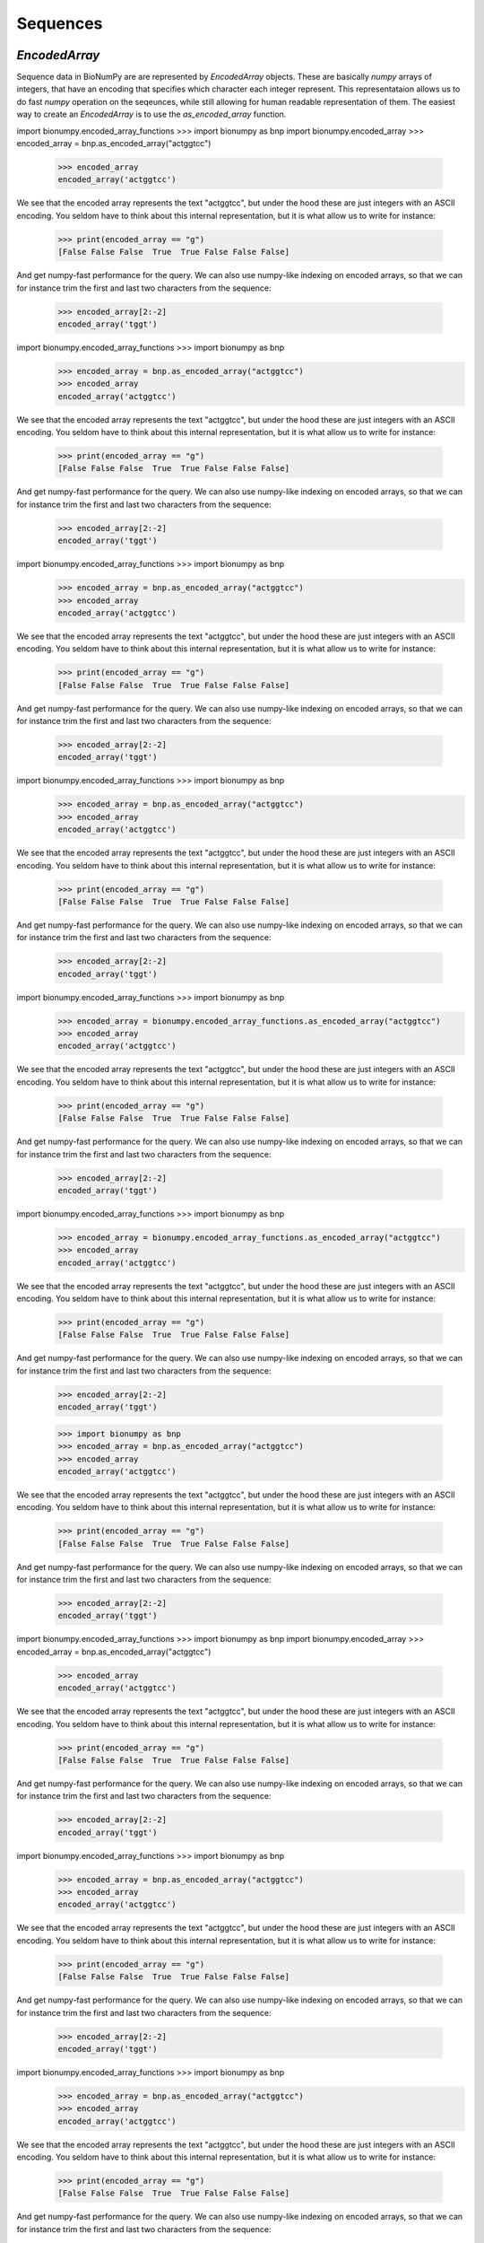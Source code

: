 .. _sequences:

=========
Sequences
=========

`EncodedArray`
==============

Sequence data in BioNumPy are are represented by `EncodedArray` objects. These are basically `numpy` arrays of integers, that have an encoding that specifies which character each integer represent. This representataion allows us to do fast `numpy` operation on the seqeunces, while still allowing for human readable representation of them. The easiest way to create an `EncodedArray` is to use the `as_encoded_array` function.

import bionumpy.encoded_array_functions    >>> import bionumpy as bnp
import bionumpy.encoded_array    >>> encoded_array = bnp.as_encoded_array("actggtcc")
    >>> encoded_array
    encoded_array('actggtcc')

We see that the encoded array represents the text "actggtcc", but under the hood these are just integers with an ASCII encoding. You seldom have to think about this internal representation, but it is what allow us to write for instance:

    >>> print(encoded_array == "g")
    [False False False  True  True False False False]

And get numpy-fast performance for the query. We can also use numpy-like indexing on encoded arrays, so that we can for instance trim the first and last two characters from the sequence:

    >>> encoded_array[2:-2]
    encoded_array('tggt')


import bionumpy.encoded_array_functions    >>> import bionumpy as bnp
    >>> encoded_array = bnp.as_encoded_array("actggtcc")
    >>> encoded_array
    encoded_array('actggtcc')

We see that the encoded array represents the text "actggtcc", but under the hood these are just integers with an ASCII encoding. You seldom have to think about this internal representation, but it is what allow us to write for instance:

    >>> print(encoded_array == "g")
    [False False False  True  True False False False]

And get numpy-fast performance for the query. We can also use numpy-like indexing on encoded arrays, so that we can for instance trim the first and last two characters from the sequence:

    >>> encoded_array[2:-2]
    encoded_array('tggt')


import bionumpy.encoded_array_functions    >>> import bionumpy as bnp
    >>> encoded_array = bnp.as_encoded_array("actggtcc")
    >>> encoded_array
    encoded_array('actggtcc')

We see that the encoded array represents the text "actggtcc", but under the hood these are just integers with an ASCII encoding. You seldom have to think about this internal representation, but it is what allow us to write for instance:

    >>> print(encoded_array == "g")
    [False False False  True  True False False False]

And get numpy-fast performance for the query. We can also use numpy-like indexing on encoded arrays, so that we can for instance trim the first and last two characters from the sequence:

    >>> encoded_array[2:-2]
    encoded_array('tggt')


import bionumpy.encoded_array_functions    >>> import bionumpy as bnp
    >>> encoded_array = bnp.as_encoded_array("actggtcc")
    >>> encoded_array
    encoded_array('actggtcc')

We see that the encoded array represents the text "actggtcc", but under the hood these are just integers with an ASCII encoding. You seldom have to think about this internal representation, but it is what allow us to write for instance:

    >>> print(encoded_array == "g")
    [False False False  True  True False False False]

And get numpy-fast performance for the query. We can also use numpy-like indexing on encoded arrays, so that we can for instance trim the first and last two characters from the sequence:

    >>> encoded_array[2:-2]
    encoded_array('tggt')


import bionumpy.encoded_array_functions    >>> import bionumpy as bnp
    >>> encoded_array = bionumpy.encoded_array_functions.as_encoded_array("actggtcc")
    >>> encoded_array
    encoded_array('actggtcc')

We see that the encoded array represents the text "actggtcc", but under the hood these are just integers with an ASCII encoding. You seldom have to think about this internal representation, but it is what allow us to write for instance:

    >>> print(encoded_array == "g")
    [False False False  True  True False False False]

And get numpy-fast performance for the query. We can also use numpy-like indexing on encoded arrays, so that we can for instance trim the first and last two characters from the sequence:

    >>> encoded_array[2:-2]
    encoded_array('tggt')


import bionumpy.encoded_array_functions    >>> import bionumpy as bnp
    >>> encoded_array = bionumpy.encoded_array_functions.as_encoded_array("actggtcc")
    >>> encoded_array
    encoded_array('actggtcc')

We see that the encoded array represents the text "actggtcc", but under the hood these are just integers with an ASCII encoding. You seldom have to think about this internal representation, but it is what allow us to write for instance:

    >>> print(encoded_array == "g")
    [False False False  True  True False False False]

And get numpy-fast performance for the query. We can also use numpy-like indexing on encoded arrays, so that we can for instance trim the first and last two characters from the sequence:

    >>> encoded_array[2:-2]
    encoded_array('tggt')


    >>> import bionumpy as bnp
    >>> encoded_array = bnp.as_encoded_array("actggtcc")
    >>> encoded_array
    encoded_array('actggtcc')

We see that the encoded array represents the text "actggtcc", but under the hood these are just integers with an ASCII encoding. You seldom have to think about this internal representation, but it is what allow us to write for instance:

    >>> print(encoded_array == "g")
    [False False False  True  True False False False]

And get numpy-fast performance for the query. We can also use numpy-like indexing on encoded arrays, so that we can for instance trim the first and last two characters from the sequence:

    >>> encoded_array[2:-2]
    encoded_array('tggt')


import bionumpy.encoded_array_functions    >>> import bionumpy as bnp
import bionumpy.encoded_array    >>> encoded_array = bnp.as_encoded_array("actggtcc")
    >>> encoded_array
    encoded_array('actggtcc')

We see that the encoded array represents the text "actggtcc", but under the hood these are just integers with an ASCII encoding. You seldom have to think about this internal representation, but it is what allow us to write for instance:

    >>> print(encoded_array == "g")
    [False False False  True  True False False False]

And get numpy-fast performance for the query. We can also use numpy-like indexing on encoded arrays, so that we can for instance trim the first and last two characters from the sequence:

    >>> encoded_array[2:-2]
    encoded_array('tggt')


import bionumpy.encoded_array_functions    >>> import bionumpy as bnp
    >>> encoded_array = bnp.as_encoded_array("actggtcc")
    >>> encoded_array
    encoded_array('actggtcc')

We see that the encoded array represents the text "actggtcc", but under the hood these are just integers with an ASCII encoding. You seldom have to think about this internal representation, but it is what allow us to write for instance:

    >>> print(encoded_array == "g")
    [False False False  True  True False False False]

And get numpy-fast performance for the query. We can also use numpy-like indexing on encoded arrays, so that we can for instance trim the first and last two characters from the sequence:

    >>> encoded_array[2:-2]
    encoded_array('tggt')


import bionumpy.encoded_array_functions    >>> import bionumpy as bnp
    >>> encoded_array = bnp.as_encoded_array("actggtcc")
    >>> encoded_array
    encoded_array('actggtcc')

We see that the encoded array represents the text "actggtcc", but under the hood these are just integers with an ASCII encoding. You seldom have to think about this internal representation, but it is what allow us to write for instance:

    >>> print(encoded_array == "g")
    [False False False  True  True False False False]

And get numpy-fast performance for the query. We can also use numpy-like indexing on encoded arrays, so that we can for instance trim the first and last two characters from the sequence:

    >>> encoded_array[2:-2]
    encoded_array('tggt')


import bionumpy.encoded_array_functions    >>> import bionumpy as bnp
    >>> encoded_array = bnp.as_encoded_array("actggtcc")
    >>> encoded_array
    encoded_array('actggtcc')

We see that the encoded array represents the text "actggtcc", but under the hood these are just integers with an ASCII encoding. You seldom have to think about this internal representation, but it is what allow us to write for instance:

    >>> print(encoded_array == "g")
    [False False False  True  True False False False]

And get numpy-fast performance for the query. We can also use numpy-like indexing on encoded arrays, so that we can for instance trim the first and last two characters from the sequence:

    >>> encoded_array[2:-2]
    encoded_array('tggt')


import bionumpy.encoded_array_functions    >>> import bionumpy as bnp
    >>> encoded_array = bionumpy.encoded_array_functions.as_encoded_array("actggtcc")
    >>> encoded_array
    encoded_array('actggtcc')

We see that the encoded array represents the text "actggtcc", but under the hood these are just integers with an ASCII encoding. You seldom have to think about this internal representation, but it is what allow us to write for instance:

    >>> print(encoded_array == "g")
    [False False False  True  True False False False]

And get numpy-fast performance for the query. We can also use numpy-like indexing on encoded arrays, so that we can for instance trim the first and last two characters from the sequence:

    >>> encoded_array[2:-2]
    encoded_array('tggt')


import bionumpy.encoded_array_functions    >>> import bionumpy as bnp
    >>> encoded_array = bionumpy.encoded_array_functions.as_encoded_array("actggtcc")
    >>> encoded_array
    encoded_array('actggtcc')

We see that the encoded array represents the text "actggtcc", but under the hood these are just integers with an ASCII encoding. You seldom have to think about this internal representation, but it is what allow us to write for instance:

    >>> print(encoded_array == "g")
    [False False False  True  True False False False]

And get numpy-fast performance for the query. We can also use numpy-like indexing on encoded arrays, so that we can for instance trim the first and last two characters from the sequence:

    >>> encoded_array[2:-2]
    encoded_array('tggt')


    >>> import bionumpy as bnp
    >>> encoded_array = bnp.as_encoded_array("actggtcc")
    >>> encoded_array
    encoded_array('actggtcc')

We see that the encoded array represents the text "actggtcc", but under the hood these are just integers with an ASCII encoding. You seldom have to think about this internal representation, but it is what allow us to write for instance:

    >>> print(encoded_array == "g")
    [False False False  True  True False False False]

And get numpy-fast performance for the query. We can also use numpy-like indexing on encoded arrays, so that we can for instance trim the first and last two characters from the sequence:

    >>> encoded_array[2:-2]
    encoded_array('tggt')


import bionumpy.encoded_array_functions    >>> import bionumpy as bnp
import bionumpy.encoded_array    >>> encoded_array = bnp.as_encoded_array("actggtcc")
    >>> encoded_array
    encoded_array('actggtcc')

We see that the encoded array represents the text "actggtcc", but under the hood these are just integers with an ASCII encoding. You seldom have to think about this internal representation, but it is what allow us to write for instance:

    >>> print(encoded_array == "g")
    [False False False  True  True False False False]

And get numpy-fast performance for the query. We can also use numpy-like indexing on encoded arrays, so that we can for instance trim the first and last two characters from the sequence:

    >>> encoded_array[2:-2]
    encoded_array('tggt')


import bionumpy.encoded_array_functions    >>> import bionumpy as bnp
    >>> encoded_array = bnp.as_encoded_array("actggtcc")
    >>> encoded_array
    encoded_array('actggtcc')

We see that the encoded array represents the text "actggtcc", but under the hood these are just integers with an ASCII encoding. You seldom have to think about this internal representation, but it is what allow us to write for instance:

    >>> print(encoded_array == "g")
    [False False False  True  True False False False]

And get numpy-fast performance for the query. We can also use numpy-like indexing on encoded arrays, so that we can for instance trim the first and last two characters from the sequence:

    >>> encoded_array[2:-2]
    encoded_array('tggt')


import bionumpy.encoded_array_functions    >>> import bionumpy as bnp
    >>> encoded_array = bnp.as_encoded_array("actggtcc")
    >>> encoded_array
    encoded_array('actggtcc')

We see that the encoded array represents the text "actggtcc", but under the hood these are just integers with an ASCII encoding. You seldom have to think about this internal representation, but it is what allow us to write for instance:

    >>> print(encoded_array == "g")
    [False False False  True  True False False False]

And get numpy-fast performance for the query. We can also use numpy-like indexing on encoded arrays, so that we can for instance trim the first and last two characters from the sequence:

    >>> encoded_array[2:-2]
    encoded_array('tggt')


import bionumpy.encoded_array_functions    >>> import bionumpy as bnp
    >>> encoded_array = bnp.as_encoded_array("actggtcc")
    >>> encoded_array
    encoded_array('actggtcc')

We see that the encoded array represents the text "actggtcc", but under the hood these are just integers with an ASCII encoding. You seldom have to think about this internal representation, but it is what allow us to write for instance:

    >>> print(encoded_array == "g")
    [False False False  True  True False False False]

And get numpy-fast performance for the query. We can also use numpy-like indexing on encoded arrays, so that we can for instance trim the first and last two characters from the sequence:

    >>> encoded_array[2:-2]
    encoded_array('tggt')


import bionumpy.encoded_array_functions    >>> import bionumpy as bnp
    >>> encoded_array = bionumpy.encoded_array_functions.as_encoded_array("actggtcc")
    >>> encoded_array
    encoded_array('actggtcc')

We see that the encoded array represents the text "actggtcc", but under the hood these are just integers with an ASCII encoding. You seldom have to think about this internal representation, but it is what allow us to write for instance:

    >>> print(encoded_array == "g")
    [False False False  True  True False False False]

And get numpy-fast performance for the query. We can also use numpy-like indexing on encoded arrays, so that we can for instance trim the first and last two characters from the sequence:

    >>> encoded_array[2:-2]
    encoded_array('tggt')


import bionumpy.encoded_array_functions    >>> import bionumpy as bnp
    >>> encoded_array = bionumpy.encoded_array_functions.as_encoded_array("actggtcc")
    >>> encoded_array
    encoded_array('actggtcc')

We see that the encoded array represents the text "actggtcc", but under the hood these are just integers with an ASCII encoding. You seldom have to think about this internal representation, but it is what allow us to write for instance:

    >>> print(encoded_array == "g")
    [False False False  True  True False False False]

And get numpy-fast performance for the query. We can also use numpy-like indexing on encoded arrays, so that we can for instance trim the first and last two characters from the sequence:

    >>> encoded_array[2:-2]
    encoded_array('tggt')


    >>> import bionumpy as bnp
    >>> encoded_array = bnp.as_encoded_array("actggtcc")
    >>> encoded_array
    encoded_array('actggtcc')

We see that the encoded array represents the text "actggtcc", but under the hood these are just integers with an ASCII encoding. You seldom have to think about this internal representation, but it is what allow us to write for instance:

    >>> print(encoded_array == "g")
    [False False False  True  True False False False]

And get numpy-fast performance for the query. We can also use numpy-like indexing on encoded arrays, so that we can for instance trim the first and last two characters from the sequence:

    >>> encoded_array[2:-2]
    encoded_array('tggt')


import bionumpy.encoded_array_functions    >>> import bionumpy as bnp
import bionumpy.encoded_array    >>> encoded_array = bnp.as_encoded_array("actggtcc")
    >>> encoded_array
    encoded_array('actggtcc')

We see that the encoded array represents the text "actggtcc", but under the hood these are just integers with an ASCII encoding. You seldom have to think about this internal representation, but it is what allow us to write for instance:

    >>> print(encoded_array == "g")
    [False False False  True  True False False False]

And get numpy-fast performance for the query. We can also use numpy-like indexing on encoded arrays, so that we can for instance trim the first and last two characters from the sequence:

    >>> encoded_array[2:-2]
    encoded_array('tggt')


import bionumpy.encoded_array_functions    >>> import bionumpy as bnp
    >>> encoded_array = bnp.as_encoded_array("actggtcc")
    >>> encoded_array
    encoded_array('actggtcc')

We see that the encoded array represents the text "actggtcc", but under the hood these are just integers with an ASCII encoding. You seldom have to think about this internal representation, but it is what allow us to write for instance:

    >>> print(encoded_array == "g")
    [False False False  True  True False False False]

And get numpy-fast performance for the query. We can also use numpy-like indexing on encoded arrays, so that we can for instance trim the first and last two characters from the sequence:

    >>> encoded_array[2:-2]
    encoded_array('tggt')


import bionumpy.encoded_array_functions    >>> import bionumpy as bnp
    >>> encoded_array = bnp.as_encoded_array("actggtcc")
    >>> encoded_array
    encoded_array('actggtcc')

We see that the encoded array represents the text "actggtcc", but under the hood these are just integers with an ASCII encoding. You seldom have to think about this internal representation, but it is what allow us to write for instance:

    >>> print(encoded_array == "g")
    [False False False  True  True False False False]

And get numpy-fast performance for the query. We can also use numpy-like indexing on encoded arrays, so that we can for instance trim the first and last two characters from the sequence:

    >>> encoded_array[2:-2]
    encoded_array('tggt')


import bionumpy.encoded_array_functions    >>> import bionumpy as bnp
    >>> encoded_array = bnp.as_encoded_array("actggtcc")
    >>> encoded_array
    encoded_array('actggtcc')

We see that the encoded array represents the text "actggtcc", but under the hood these are just integers with an ASCII encoding. You seldom have to think about this internal representation, but it is what allow us to write for instance:

    >>> print(encoded_array == "g")
    [False False False  True  True False False False]

And get numpy-fast performance for the query. We can also use numpy-like indexing on encoded arrays, so that we can for instance trim the first and last two characters from the sequence:

    >>> encoded_array[2:-2]
    encoded_array('tggt')


import bionumpy.encoded_array_functions    >>> import bionumpy as bnp
    >>> encoded_array = bionumpy.encoded_array_functions.as_encoded_array("actggtcc")
    >>> encoded_array
    encoded_array('actggtcc')

We see that the encoded array represents the text "actggtcc", but under the hood these are just integers with an ASCII encoding. You seldom have to think about this internal representation, but it is what allow us to write for instance:

    >>> print(encoded_array == "g")
    [False False False  True  True False False False]

And get numpy-fast performance for the query. We can also use numpy-like indexing on encoded arrays, so that we can for instance trim the first and last two characters from the sequence:

    >>> encoded_array[2:-2]
    encoded_array('tggt')


import bionumpy.encoded_array_functions    >>> import bionumpy as bnp
    >>> encoded_array = bionumpy.encoded_array_functions.as_encoded_array("actggtcc")
    >>> encoded_array
    encoded_array('actggtcc')

We see that the encoded array represents the text "actggtcc", but under the hood these are just integers with an ASCII encoding. You seldom have to think about this internal representation, but it is what allow us to write for instance:

    >>> print(encoded_array == "g")
    [False False False  True  True False False False]

And get numpy-fast performance for the query. We can also use numpy-like indexing on encoded arrays, so that we can for instance trim the first and last two characters from the sequence:

    >>> encoded_array[2:-2]
    encoded_array('tggt')


    >>> import bionumpy as bnp
    >>> encoded_array = bnp.as_encoded_array("actggtcc")
    >>> encoded_array
    encoded_array('actggtcc')

We see that the encoded array represents the text "actggtcc", but under the hood these are just integers with an ASCII encoding. You seldom have to think about this internal representation, but it is what allow us to write for instance:

    >>> print(encoded_array == "g")
    [False False False  True  True False False False]

And get numpy-fast performance for the query. We can also use numpy-like indexing on encoded arrays, so that we can for instance trim the first and last two characters from the sequence:

    >>> encoded_array[2:-2]
    encoded_array('tggt')


import bionumpy.encoded_array_functions    >>> import bionumpy as bnp
import bionumpy.encoded_array    >>> encoded_array = bionumpy.encoded_array.as_encoded_array("actggtcc")
    >>> encoded_array
    encoded_array('actggtcc')

We see that the encoded array represents the text "actggtcc", but under the hood these are just integers with an ASCII encoding. You seldom have to think about this internal representation, but it is what allow us to write for instance:

    >>> print(encoded_array == "g")
    [False False False  True  True False False False]

And get numpy-fast performance for the query. We can also use numpy-like indexing on encoded arrays, so that we can for instance trim the first and last two characters from the sequence:

    >>> encoded_array[2:-2]
    encoded_array('tggt')


import bionumpy.encoded_array_functions    >>> import bionumpy as bnp
    >>> encoded_array = bnp.as_encoded_array("actggtcc")
    >>> encoded_array
    encoded_array('actggtcc')

We see that the encoded array represents the text "actggtcc", but under the hood these are just integers with an ASCII encoding. You seldom have to think about this internal representation, but it is what allow us to write for instance:

    >>> print(encoded_array == "g")
    [False False False  True  True False False False]

And get numpy-fast performance for the query. We can also use numpy-like indexing on encoded arrays, so that we can for instance trim the first and last two characters from the sequence:

    >>> encoded_array[2:-2]
    encoded_array('tggt')


import bionumpy.encoded_array_functions    >>> import bionumpy as bnp
    >>> encoded_array = bnp.as_encoded_array("actggtcc")
    >>> encoded_array
    encoded_array('actggtcc')

We see that the encoded array represents the text "actggtcc", but under the hood these are just integers with an ASCII encoding. You seldom have to think about this internal representation, but it is what allow us to write for instance:

    >>> print(encoded_array == "g")
    [False False False  True  True False False False]

And get numpy-fast performance for the query. We can also use numpy-like indexing on encoded arrays, so that we can for instance trim the first and last two characters from the sequence:

    >>> encoded_array[2:-2]
    encoded_array('tggt')


import bionumpy.encoded_array_functions    >>> import bionumpy as bnp
    >>> encoded_array = bnp.as_encoded_array("actggtcc")
    >>> encoded_array
    encoded_array('actggtcc')

We see that the encoded array represents the text "actggtcc", but under the hood these are just integers with an ASCII encoding. You seldom have to think about this internal representation, but it is what allow us to write for instance:

    >>> print(encoded_array == "g")
    [False False False  True  True False False False]

And get numpy-fast performance for the query. We can also use numpy-like indexing on encoded arrays, so that we can for instance trim the first and last two characters from the sequence:

    >>> encoded_array[2:-2]
    encoded_array('tggt')


import bionumpy.encoded_array_functions    >>> import bionumpy as bnp
    >>> encoded_array = bionumpy.encoded_array_functions.as_encoded_array("actggtcc")
    >>> encoded_array
    encoded_array('actggtcc')

We see that the encoded array represents the text "actggtcc", but under the hood these are just integers with an ASCII encoding. You seldom have to think about this internal representation, but it is what allow us to write for instance:

    >>> print(encoded_array == "g")
    [False False False  True  True False False False]

And get numpy-fast performance for the query. We can also use numpy-like indexing on encoded arrays, so that we can for instance trim the first and last two characters from the sequence:

    >>> encoded_array[2:-2]
    encoded_array('tggt')


import bionumpy.encoded_array_functions    >>> import bionumpy as bnp
    >>> encoded_array = bionumpy.encoded_array_functions.as_encoded_array("actggtcc")
    >>> encoded_array
    encoded_array('actggtcc')

We see that the encoded array represents the text "actggtcc", but under the hood these are just integers with an ASCII encoding. You seldom have to think about this internal representation, but it is what allow us to write for instance:

    >>> print(encoded_array == "g")
    [False False False  True  True False False False]

And get numpy-fast performance for the query. We can also use numpy-like indexing on encoded arrays, so that we can for instance trim the first and last two characters from the sequence:

    >>> encoded_array[2:-2]
    encoded_array('tggt')


    >>> import bionumpy as bnp
    >>> encoded_array = bnp.as_encoded_array("actggtcc")
    >>> encoded_array
    encoded_array('actggtcc')

We see that the encoded array represents the text "actggtcc", but under the hood these are just integers with an ASCII encoding. You seldom have to think about this internal representation, but it is what allow us to write for instance:

    >>> print(encoded_array == "g")
    [False False False  True  True False False False]

And get numpy-fast performance for the query. We can also use numpy-like indexing on encoded arrays, so that we can for instance trim the first and last two characters from the sequence:

    >>> encoded_array[2:-2]
    encoded_array('tggt')


import bionumpy.encoded_array_functions    >>> import bionumpy as bnp
import bionumpy.encoded_array    >>> encoded_array = bionumpy.encoded_array.as_encoded_array("actggtcc")
    >>> encoded_array
    encoded_array('actggtcc')

We see that the encoded array represents the text "actggtcc", but under the hood these are just integers with an ASCII encoding. You seldom have to think about this internal representation, but it is what allow us to write for instance:

    >>> print(encoded_array == "g")
    [False False False  True  True False False False]

And get numpy-fast performance for the query. We can also use numpy-like indexing on encoded arrays, so that we can for instance trim the first and last two characters from the sequence:

    >>> encoded_array[2:-2]
    encoded_array('tggt')


import bionumpy.encoded_array_functions    >>> import bionumpy as bnp
    >>> encoded_array = bnp.as_encoded_array("actggtcc")
    >>> encoded_array
    encoded_array('actggtcc')

We see that the encoded array represents the text "actggtcc", but under the hood these are just integers with an ASCII encoding. You seldom have to think about this internal representation, but it is what allow us to write for instance:

    >>> print(encoded_array == "g")
    [False False False  True  True False False False]

And get numpy-fast performance for the query. We can also use numpy-like indexing on encoded arrays, so that we can for instance trim the first and last two characters from the sequence:

    >>> encoded_array[2:-2]
    encoded_array('tggt')


import bionumpy.encoded_array_functions    >>> import bionumpy as bnp
    >>> encoded_array = bnp.as_encoded_array("actggtcc")
    >>> encoded_array
    encoded_array('actggtcc')

We see that the encoded array represents the text "actggtcc", but under the hood these are just integers with an ASCII encoding. You seldom have to think about this internal representation, but it is what allow us to write for instance:

    >>> print(encoded_array == "g")
    [False False False  True  True False False False]

And get numpy-fast performance for the query. We can also use numpy-like indexing on encoded arrays, so that we can for instance trim the first and last two characters from the sequence:

    >>> encoded_array[2:-2]
    encoded_array('tggt')


import bionumpy.encoded_array_functions    >>> import bionumpy as bnp
    >>> encoded_array = bnp.as_encoded_array("actggtcc")
    >>> encoded_array
    encoded_array('actggtcc')

We see that the encoded array represents the text "actggtcc", but under the hood these are just integers with an ASCII encoding. You seldom have to think about this internal representation, but it is what allow us to write for instance:

    >>> print(encoded_array == "g")
    [False False False  True  True False False False]

And get numpy-fast performance for the query. We can also use numpy-like indexing on encoded arrays, so that we can for instance trim the first and last two characters from the sequence:

    >>> encoded_array[2:-2]
    encoded_array('tggt')


import bionumpy.encoded_array_functions    >>> import bionumpy as bnp
    >>> encoded_array = bionumpy.encoded_array_functions.as_encoded_array("actggtcc")
    >>> encoded_array
    encoded_array('actggtcc')

We see that the encoded array represents the text "actggtcc", but under the hood these are just integers with an ASCII encoding. You seldom have to think about this internal representation, but it is what allow us to write for instance:

    >>> print(encoded_array == "g")
    [False False False  True  True False False False]

And get numpy-fast performance for the query. We can also use numpy-like indexing on encoded arrays, so that we can for instance trim the first and last two characters from the sequence:

    >>> encoded_array[2:-2]
    encoded_array('tggt')


import bionumpy.encoded_array_functions    >>> import bionumpy as bnp
    >>> encoded_array = bionumpy.encoded_array_functions.as_encoded_array("actggtcc")
    >>> encoded_array
    encoded_array('actggtcc')

We see that the encoded array represents the text "actggtcc", but under the hood these are just integers with an ASCII encoding. You seldom have to think about this internal representation, but it is what allow us to write for instance:

    >>> print(encoded_array == "g")
    [False False False  True  True False False False]

And get numpy-fast performance for the query. We can also use numpy-like indexing on encoded arrays, so that we can for instance trim the first and last two characters from the sequence:

    >>> encoded_array[2:-2]
    encoded_array('tggt')


    >>> import bionumpy as bnp
    >>> encoded_array = bnp.as_encoded_array("actggtcc")
    >>> encoded_array
    encoded_array('actggtcc')

We see that the encoded array represents the text "actggtcc", but under the hood these are just integers with an ASCII encoding. You seldom have to think about this internal representation, but it is what allow us to write for instance:

    >>> print(encoded_array == "g")
    [False False False  True  True False False False]

And get numpy-fast performance for the query. We can also use numpy-like indexing on encoded arrays, so that we can for instance trim the first and last two characters from the sequence:

    >>> encoded_array[2:-2]
    encoded_array('tggt')


import bionumpy.encoded_array_functions    >>> import bionumpy as bnp
    >>> encoded_array = bnp.as_encoded_array("actggtcc")
    >>> encoded_array
    encoded_array('actggtcc')

We see that the encoded array represents the text "actggtcc", but under the hood these are just integers with an ASCII encoding. You seldom have to think about this internal representation, but it is what allow us to write for instance:

    >>> print(encoded_array == "g")
    [False False False  True  True False False False]

And get numpy-fast performance for the query. We can also use numpy-like indexing on encoded arrays, so that we can for instance trim the first and last two characters from the sequence:

    >>> encoded_array[2:-2]
    encoded_array('tggt')


import bionumpy.encoded_array_functions    >>> import bionumpy as bnp
import bionumpy.encoded_array    >>> encoded_array = bnp.as_encoded_array("actggtcc")
    >>> encoded_array
    encoded_array('actggtcc')

We see that the encoded array represents the text "actggtcc", but under the hood these are just integers with an ASCII encoding. You seldom have to think about this internal representation, but it is what allow us to write for instance:

    >>> print(encoded_array == "g")
    [False False False  True  True False False False]

And get numpy-fast performance for the query. We can also use numpy-like indexing on encoded arrays, so that we can for instance trim the first and last two characters from the sequence:

    >>> encoded_array[2:-2]
    encoded_array('tggt')


import bionumpy.encoded_array_functions    >>> import bionumpy as bnp
    >>> encoded_array = bnp.as_encoded_array("actggtcc")
    >>> encoded_array
    encoded_array('actggtcc')

We see that the encoded array represents the text "actggtcc", but under the hood these are just integers with an ASCII encoding. You seldom have to think about this internal representation, but it is what allow us to write for instance:

    >>> print(encoded_array == "g")
    [False False False  True  True False False False]

And get numpy-fast performance for the query. We can also use numpy-like indexing on encoded arrays, so that we can for instance trim the first and last two characters from the sequence:

    >>> encoded_array[2:-2]
    encoded_array('tggt')


import bionumpy.encoded_array_functions    >>> import bionumpy as bnp
    >>> encoded_array = bnp.as_encoded_array("actggtcc")
    >>> encoded_array
    encoded_array('actggtcc')

We see that the encoded array represents the text "actggtcc", but under the hood these are just integers with an ASCII encoding. You seldom have to think about this internal representation, but it is what allow us to write for instance:

    >>> print(encoded_array == "g")
    [False False False  True  True False False False]

And get numpy-fast performance for the query. We can also use numpy-like indexing on encoded arrays, so that we can for instance trim the first and last two characters from the sequence:

    >>> encoded_array[2:-2]
    encoded_array('tggt')


import bionumpy.encoded_array_functions    >>> import bionumpy as bnp
    >>> encoded_array = bionumpy.encoded_array_functions.as_encoded_array("actggtcc")
    >>> encoded_array
    encoded_array('actggtcc')

We see that the encoded array represents the text "actggtcc", but under the hood these are just integers with an ASCII encoding. You seldom have to think about this internal representation, but it is what allow us to write for instance:

    >>> print(encoded_array == "g")
    [False False False  True  True False False False]

And get numpy-fast performance for the query. We can also use numpy-like indexing on encoded arrays, so that we can for instance trim the first and last two characters from the sequence:

    >>> encoded_array[2:-2]
    encoded_array('tggt')


import bionumpy.encoded_array_functions    >>> import bionumpy as bnp
    >>> encoded_array = bionumpy.encoded_array_functions.as_encoded_array("actggtcc")
    >>> encoded_array
    encoded_array('actggtcc')

We see that the encoded array represents the text "actggtcc", but under the hood these are just integers with an ASCII encoding. You seldom have to think about this internal representation, but it is what allow us to write for instance:

    >>> print(encoded_array == "g")
    [False False False  True  True False False False]

And get numpy-fast performance for the query. We can also use numpy-like indexing on encoded arrays, so that we can for instance trim the first and last two characters from the sequence:

    >>> encoded_array[2:-2]
    encoded_array('tggt')


    >>> import bionumpy as bnp
    >>> encoded_array = bnp.as_encoded_array("actggtcc")
    >>> encoded_array
    encoded_array('actggtcc')

We see that the encoded array represents the text "actggtcc", but under the hood these are just integers with an ASCII encoding. You seldom have to think about this internal representation, but it is what allow us to write for instance:

    >>> print(encoded_array == "g")
    [False False False  True  True False False False]

And get numpy-fast performance for the query. We can also use numpy-like indexing on encoded arrays, so that we can for instance trim the first and last two characters from the sequence:

    >>> encoded_array[2:-2]
    encoded_array('tggt')


import bionumpy.encoded_array_functions    >>> import bionumpy as bnp
    >>> encoded_array = bnp.as_encoded_array("actggtcc")
    >>> encoded_array
    encoded_array('actggtcc')

We see that the encoded array represents the text "actggtcc", but under the hood these are just integers with an ASCII encoding. You seldom have to think about this internal representation, but it is what allow us to write for instance:

    >>> print(encoded_array == "g")
    [False False False  True  True False False False]

And get numpy-fast performance for the query. We can also use numpy-like indexing on encoded arrays, so that we can for instance trim the first and last two characters from the sequence:

    >>> encoded_array[2:-2]
    encoded_array('tggt')


import bionumpy.encoded_array_functions    >>> import bionumpy as bnp
import bionumpy.encoded_array    >>> encoded_array = bnp.as_encoded_array("actggtcc")
    >>> encoded_array
    encoded_array('actggtcc')

We see that the encoded array represents the text "actggtcc", but under the hood these are just integers with an ASCII encoding. You seldom have to think about this internal representation, but it is what allow us to write for instance:

    >>> print(encoded_array == "g")
    [False False False  True  True False False False]

And get numpy-fast performance for the query. We can also use numpy-like indexing on encoded arrays, so that we can for instance trim the first and last two characters from the sequence:

    >>> encoded_array[2:-2]
    encoded_array('tggt')


import bionumpy.encoded_array_functions    >>> import bionumpy as bnp
    >>> encoded_array = bnp.as_encoded_array("actggtcc")
    >>> encoded_array
    encoded_array('actggtcc')

We see that the encoded array represents the text "actggtcc", but under the hood these are just integers with an ASCII encoding. You seldom have to think about this internal representation, but it is what allow us to write for instance:

    >>> print(encoded_array == "g")
    [False False False  True  True False False False]

And get numpy-fast performance for the query. We can also use numpy-like indexing on encoded arrays, so that we can for instance trim the first and last two characters from the sequence:

    >>> encoded_array[2:-2]
    encoded_array('tggt')


import bionumpy.encoded_array_functions    >>> import bionumpy as bnp
    >>> encoded_array = bnp.as_encoded_array("actggtcc")
    >>> encoded_array
    encoded_array('actggtcc')

We see that the encoded array represents the text "actggtcc", but under the hood these are just integers with an ASCII encoding. You seldom have to think about this internal representation, but it is what allow us to write for instance:

    >>> print(encoded_array == "g")
    [False False False  True  True False False False]

And get numpy-fast performance for the query. We can also use numpy-like indexing on encoded arrays, so that we can for instance trim the first and last two characters from the sequence:

    >>> encoded_array[2:-2]
    encoded_array('tggt')


import bionumpy.encoded_array_functions    >>> import bionumpy as bnp
    >>> encoded_array = bionumpy.encoded_array_functions.as_encoded_array("actggtcc")
    >>> encoded_array
    encoded_array('actggtcc')

We see that the encoded array represents the text "actggtcc", but under the hood these are just integers with an ASCII encoding. You seldom have to think about this internal representation, but it is what allow us to write for instance:

    >>> print(encoded_array == "g")
    [False False False  True  True False False False]

And get numpy-fast performance for the query. We can also use numpy-like indexing on encoded arrays, so that we can for instance trim the first and last two characters from the sequence:

    >>> encoded_array[2:-2]
    encoded_array('tggt')


import bionumpy.encoded_array_functions    >>> import bionumpy as bnp
    >>> encoded_array = bionumpy.encoded_array_functions.as_encoded_array("actggtcc")
    >>> encoded_array
    encoded_array('actggtcc')

We see that the encoded array represents the text "actggtcc", but under the hood these are just integers with an ASCII encoding. You seldom have to think about this internal representation, but it is what allow us to write for instance:

    >>> print(encoded_array == "g")
    [False False False  True  True False False False]

And get numpy-fast performance for the query. We can also use numpy-like indexing on encoded arrays, so that we can for instance trim the first and last two characters from the sequence:

    >>> encoded_array[2:-2]
    encoded_array('tggt')


    >>> import bionumpy as bnp
    >>> encoded_array = bnp.as_encoded_array("actggtcc")
    >>> encoded_array
    encoded_array('actggtcc')

We see that the encoded array represents the text "actggtcc", but under the hood these are just integers with an ASCII encoding. You seldom have to think about this internal representation, but it is what allow us to write for instance:

    >>> print(encoded_array == "g")
    [False False False  True  True False False False]

And get numpy-fast performance for the query. We can also use numpy-like indexing on encoded arrays, so that we can for instance trim the first and last two characters from the sequence:

    >>> encoded_array[2:-2]
    encoded_array('tggt')


import bionumpy.encoded_array_functions    >>> import bionumpy as bnp
    >>> encoded_array = bnp.as_encoded_array("actggtcc")
    >>> encoded_array
    encoded_array('actggtcc')

We see that the encoded array represents the text "actggtcc", but under the hood these are just integers with an ASCII encoding. You seldom have to think about this internal representation, but it is what allow us to write for instance:

    >>> print(encoded_array == "g")
    [False False False  True  True False False False]

And get numpy-fast performance for the query. We can also use numpy-like indexing on encoded arrays, so that we can for instance trim the first and last two characters from the sequence:

    >>> encoded_array[2:-2]
    encoded_array('tggt')


import bionumpy.encoded_array_functions    >>> import bionumpy as bnp
import bionumpy.encoded_array    >>> encoded_array = bnp.as_encoded_array("actggtcc")
    >>> encoded_array
    encoded_array('actggtcc')

We see that the encoded array represents the text "actggtcc", but under the hood these are just integers with an ASCII encoding. You seldom have to think about this internal representation, but it is what allow us to write for instance:

    >>> print(encoded_array == "g")
    [False False False  True  True False False False]

And get numpy-fast performance for the query. We can also use numpy-like indexing on encoded arrays, so that we can for instance trim the first and last two characters from the sequence:

    >>> encoded_array[2:-2]
    encoded_array('tggt')


import bionumpy.encoded_array_functions    >>> import bionumpy as bnp
    >>> encoded_array = bnp.as_encoded_array("actggtcc")
    >>> encoded_array
    encoded_array('actggtcc')

We see that the encoded array represents the text "actggtcc", but under the hood these are just integers with an ASCII encoding. You seldom have to think about this internal representation, but it is what allow us to write for instance:

    >>> print(encoded_array == "g")
    [False False False  True  True False False False]

And get numpy-fast performance for the query. We can also use numpy-like indexing on encoded arrays, so that we can for instance trim the first and last two characters from the sequence:

    >>> encoded_array[2:-2]
    encoded_array('tggt')


import bionumpy.encoded_array_functions    >>> import bionumpy as bnp
    >>> encoded_array = bnp.as_encoded_array("actggtcc")
    >>> encoded_array
    encoded_array('actggtcc')

We see that the encoded array represents the text "actggtcc", but under the hood these are just integers with an ASCII encoding. You seldom have to think about this internal representation, but it is what allow us to write for instance:

    >>> print(encoded_array == "g")
    [False False False  True  True False False False]

And get numpy-fast performance for the query. We can also use numpy-like indexing on encoded arrays, so that we can for instance trim the first and last two characters from the sequence:

    >>> encoded_array[2:-2]
    encoded_array('tggt')


import bionumpy.encoded_array_functions    >>> import bionumpy as bnp
    >>> encoded_array = bionumpy.encoded_array_functions.as_encoded_array("actggtcc")
    >>> encoded_array
    encoded_array('actggtcc')

We see that the encoded array represents the text "actggtcc", but under the hood these are just integers with an ASCII encoding. You seldom have to think about this internal representation, but it is what allow us to write for instance:

    >>> print(encoded_array == "g")
    [False False False  True  True False False False]

And get numpy-fast performance for the query. We can also use numpy-like indexing on encoded arrays, so that we can for instance trim the first and last two characters from the sequence:

    >>> encoded_array[2:-2]
    encoded_array('tggt')


import bionumpy.encoded_array_functions    >>> import bionumpy as bnp
    >>> encoded_array = bionumpy.encoded_array_functions.as_encoded_array("actggtcc")
    >>> encoded_array
    encoded_array('actggtcc')

We see that the encoded array represents the text "actggtcc", but under the hood these are just integers with an ASCII encoding. You seldom have to think about this internal representation, but it is what allow us to write for instance:

    >>> print(encoded_array == "g")
    [False False False  True  True False False False]

And get numpy-fast performance for the query. We can also use numpy-like indexing on encoded arrays, so that we can for instance trim the first and last two characters from the sequence:

    >>> encoded_array[2:-2]
    encoded_array('tggt')


    >>> import bionumpy as bnp
    >>> encoded_array = bnp.as_encoded_array("actggtcc")
    >>> encoded_array
    encoded_array('actggtcc')

We see that the encoded array represents the text "actggtcc", but under the hood these are just integers with an ASCII encoding. You seldom have to think about this internal representation, but it is what allow us to write for instance:

    >>> print(encoded_array == "g")
    [False False False  True  True False False False]

And get numpy-fast performance for the query. We can also use numpy-like indexing on encoded arrays, so that we can for instance trim the first and last two characters from the sequence:

    >>> encoded_array[2:-2]
    encoded_array('tggt')


import bionumpy.encoded_array_functions    >>> import bionumpy as bnp
    >>> encoded_array = bnp.as_encoded_array("actggtcc")
    >>> encoded_array
    encoded_array('actggtcc')

We see that the encoded array represents the text "actggtcc", but under the hood these are just integers with an ASCII encoding. You seldom have to think about this internal representation, but it is what allow us to write for instance:

    >>> print(encoded_array == "g")
    [False False False  True  True False False False]

And get numpy-fast performance for the query. We can also use numpy-like indexing on encoded arrays, so that we can for instance trim the first and last two characters from the sequence:

    >>> encoded_array[2:-2]
    encoded_array('tggt')


import bionumpy.encoded_array_functions    >>> import bionumpy as bnp
import bionumpy.encoded_array    >>> encoded_array = bnp.as_encoded_array("actggtcc")
    >>> encoded_array
    encoded_array('actggtcc')

We see that the encoded array represents the text "actggtcc", but under the hood these are just integers with an ASCII encoding. You seldom have to think about this internal representation, but it is what allow us to write for instance:

    >>> print(encoded_array == "g")
    [False False False  True  True False False False]

And get numpy-fast performance for the query. We can also use numpy-like indexing on encoded arrays, so that we can for instance trim the first and last two characters from the sequence:

    >>> encoded_array[2:-2]
    encoded_array('tggt')


import bionumpy.encoded_array_functions    >>> import bionumpy as bnp
    >>> encoded_array = bnp.as_encoded_array("actggtcc")
    >>> encoded_array
    encoded_array('actggtcc')

We see that the encoded array represents the text "actggtcc", but under the hood these are just integers with an ASCII encoding. You seldom have to think about this internal representation, but it is what allow us to write for instance:

    >>> print(encoded_array == "g")
    [False False False  True  True False False False]

And get numpy-fast performance for the query. We can also use numpy-like indexing on encoded arrays, so that we can for instance trim the first and last two characters from the sequence:

    >>> encoded_array[2:-2]
    encoded_array('tggt')


import bionumpy.encoded_array_functions    >>> import bionumpy as bnp
    >>> encoded_array = bnp.as_encoded_array("actggtcc")
    >>> encoded_array
    encoded_array('actggtcc')

We see that the encoded array represents the text "actggtcc", but under the hood these are just integers with an ASCII encoding. You seldom have to think about this internal representation, but it is what allow us to write for instance:

    >>> print(encoded_array == "g")
    [False False False  True  True False False False]

And get numpy-fast performance for the query. We can also use numpy-like indexing on encoded arrays, so that we can for instance trim the first and last two characters from the sequence:

    >>> encoded_array[2:-2]
    encoded_array('tggt')


import bionumpy.encoded_array_functions    >>> import bionumpy as bnp
    >>> encoded_array = bionumpy.encoded_array_functions.as_encoded_array("actggtcc")
    >>> encoded_array
    encoded_array('actggtcc')

We see that the encoded array represents the text "actggtcc", but under the hood these are just integers with an ASCII encoding. You seldom have to think about this internal representation, but it is what allow us to write for instance:

    >>> print(encoded_array == "g")
    [False False False  True  True False False False]

And get numpy-fast performance for the query. We can also use numpy-like indexing on encoded arrays, so that we can for instance trim the first and last two characters from the sequence:

    >>> encoded_array[2:-2]
    encoded_array('tggt')


import bionumpy.encoded_array_functions    >>> import bionumpy as bnp
    >>> encoded_array = bionumpy.encoded_array_functions.as_encoded_array("actggtcc")
    >>> encoded_array
    encoded_array('actggtcc')

We see that the encoded array represents the text "actggtcc", but under the hood these are just integers with an ASCII encoding. You seldom have to think about this internal representation, but it is what allow us to write for instance:

    >>> print(encoded_array == "g")
    [False False False  True  True False False False]

And get numpy-fast performance for the query. We can also use numpy-like indexing on encoded arrays, so that we can for instance trim the first and last two characters from the sequence:

    >>> encoded_array[2:-2]
    encoded_array('tggt')


    >>> import bionumpy as bnp
    >>> encoded_array = bnp.as_encoded_array("actggtcc")
    >>> encoded_array
    encoded_array('actggtcc')

We see that the encoded array represents the text "actggtcc", but under the hood these are just integers with an ASCII encoding. You seldom have to think about this internal representation, but it is what allow us to write for instance:

    >>> print(encoded_array == "g")
    [False False False  True  True False False False]

And get numpy-fast performance for the query. We can also use numpy-like indexing on encoded arrays, so that we can for instance trim the first and last two characters from the sequence:

    >>> encoded_array[2:-2]
    encoded_array('tggt')


import bionumpy.encoded_array_functions    >>> import bionumpy as bnp
    >>> encoded_array = bnp.as_encoded_array("actggtcc")
    >>> encoded_array
    encoded_array('actggtcc')

We see that the encoded array represents the text "actggtcc", but under the hood these are just integers with an ASCII encoding. You seldom have to think about this internal representation, but it is what allow us to write for instance:

    >>> print(encoded_array == "g")
    [False False False  True  True False False False]

And get numpy-fast performance for the query. We can also use numpy-like indexing on encoded arrays, so that we can for instance trim the first and last two characters from the sequence:

    >>> encoded_array[2:-2]
    encoded_array('tggt')


import bionumpy.encoded_array_functions    >>> import bionumpy as bnp
import bionumpy.encoded_array    >>> encoded_array = bionumpy.encoded_array.as_encoded_array("actggtcc")
    >>> encoded_array
    encoded_array('actggtcc')

We see that the encoded array represents the text "actggtcc", but under the hood these are just integers with an ASCII encoding. You seldom have to think about this internal representation, but it is what allow us to write for instance:

    >>> print(encoded_array == "g")
    [False False False  True  True False False False]

And get numpy-fast performance for the query. We can also use numpy-like indexing on encoded arrays, so that we can for instance trim the first and last two characters from the sequence:

    >>> encoded_array[2:-2]
    encoded_array('tggt')


import bionumpy.encoded_array_functions    >>> import bionumpy as bnp
    >>> encoded_array = bnp.as_encoded_array("actggtcc")
    >>> encoded_array
    encoded_array('actggtcc')

We see that the encoded array represents the text "actggtcc", but under the hood these are just integers with an ASCII encoding. You seldom have to think about this internal representation, but it is what allow us to write for instance:

    >>> print(encoded_array == "g")
    [False False False  True  True False False False]

And get numpy-fast performance for the query. We can also use numpy-like indexing on encoded arrays, so that we can for instance trim the first and last two characters from the sequence:

    >>> encoded_array[2:-2]
    encoded_array('tggt')


import bionumpy.encoded_array_functions    >>> import bionumpy as bnp
    >>> encoded_array = bnp.as_encoded_array("actggtcc")
    >>> encoded_array
    encoded_array('actggtcc')

We see that the encoded array represents the text "actggtcc", but under the hood these are just integers with an ASCII encoding. You seldom have to think about this internal representation, but it is what allow us to write for instance:

    >>> print(encoded_array == "g")
    [False False False  True  True False False False]

And get numpy-fast performance for the query. We can also use numpy-like indexing on encoded arrays, so that we can for instance trim the first and last two characters from the sequence:

    >>> encoded_array[2:-2]
    encoded_array('tggt')


import bionumpy.encoded_array_functions    >>> import bionumpy as bnp
    >>> encoded_array = bionumpy.encoded_array_functions.as_encoded_array("actggtcc")
    >>> encoded_array
    encoded_array('actggtcc')

We see that the encoded array represents the text "actggtcc", but under the hood these are just integers with an ASCII encoding. You seldom have to think about this internal representation, but it is what allow us to write for instance:

    >>> print(encoded_array == "g")
    [False False False  True  True False False False]

And get numpy-fast performance for the query. We can also use numpy-like indexing on encoded arrays, so that we can for instance trim the first and last two characters from the sequence:

    >>> encoded_array[2:-2]
    encoded_array('tggt')


import bionumpy.encoded_array_functions    >>> import bionumpy as bnp
    >>> encoded_array = bionumpy.encoded_array_functions.as_encoded_array("actggtcc")
    >>> encoded_array
    encoded_array('actggtcc')

We see that the encoded array represents the text "actggtcc", but under the hood these are just integers with an ASCII encoding. You seldom have to think about this internal representation, but it is what allow us to write for instance:

    >>> print(encoded_array == "g")
    [False False False  True  True False False False]

And get numpy-fast performance for the query. We can also use numpy-like indexing on encoded arrays, so that we can for instance trim the first and last two characters from the sequence:

    >>> encoded_array[2:-2]
    encoded_array('tggt')


    >>> import bionumpy as bnp
    >>> encoded_array = bnp.as_encoded_array("actggtcc")
    >>> encoded_array
    encoded_array('actggtcc')

We see that the encoded array represents the text "actggtcc", but under the hood these are just integers with an ASCII encoding. You seldom have to think about this internal representation, but it is what allow us to write for instance:

    >>> print(encoded_array == "g")
    [False False False  True  True False False False]

And get numpy-fast performance for the query. We can also use numpy-like indexing on encoded arrays, so that we can for instance trim the first and last two characters from the sequence:

    >>> encoded_array[2:-2]
    encoded_array('tggt')


import bionumpy.encoded_array_functions    >>> import bionumpy as bnp
    >>> encoded_array = bnp.as_encoded_array("actggtcc")
    >>> encoded_array
    encoded_array('actggtcc')

We see that the encoded array represents the text "actggtcc", but under the hood these are just integers with an ASCII encoding. You seldom have to think about this internal representation, but it is what allow us to write for instance:

    >>> print(encoded_array == "g")
    [False False False  True  True False False False]

And get numpy-fast performance for the query. We can also use numpy-like indexing on encoded arrays, so that we can for instance trim the first and last two characters from the sequence:

    >>> encoded_array[2:-2]
    encoded_array('tggt')


import bionumpy.encoded_array_functions    >>> import bionumpy as bnp
import bionumpy.encoded_array    >>> encoded_array = bionumpy.encoded_array.as_encoded_array("actggtcc")
    >>> encoded_array
    encoded_array('actggtcc')

We see that the encoded array represents the text "actggtcc", but under the hood these are just integers with an ASCII encoding. You seldom have to think about this internal representation, but it is what allow us to write for instance:

    >>> print(encoded_array == "g")
    [False False False  True  True False False False]

And get numpy-fast performance for the query. We can also use numpy-like indexing on encoded arrays, so that we can for instance trim the first and last two characters from the sequence:

    >>> encoded_array[2:-2]
    encoded_array('tggt')


import bionumpy.encoded_array_functions    >>> import bionumpy as bnp
    >>> encoded_array = bnp.as_encoded_array("actggtcc")
    >>> encoded_array
    encoded_array('actggtcc')

We see that the encoded array represents the text "actggtcc", but under the hood these are just integers with an ASCII encoding. You seldom have to think about this internal representation, but it is what allow us to write for instance:

    >>> print(encoded_array == "g")
    [False False False  True  True False False False]

And get numpy-fast performance for the query. We can also use numpy-like indexing on encoded arrays, so that we can for instance trim the first and last two characters from the sequence:

    >>> encoded_array[2:-2]
    encoded_array('tggt')


import bionumpy.encoded_array_functions    >>> import bionumpy as bnp
    >>> encoded_array = bnp.as_encoded_array("actggtcc")
    >>> encoded_array
    encoded_array('actggtcc')

We see that the encoded array represents the text "actggtcc", but under the hood these are just integers with an ASCII encoding. You seldom have to think about this internal representation, but it is what allow us to write for instance:

    >>> print(encoded_array == "g")
    [False False False  True  True False False False]

And get numpy-fast performance for the query. We can also use numpy-like indexing on encoded arrays, so that we can for instance trim the first and last two characters from the sequence:

    >>> encoded_array[2:-2]
    encoded_array('tggt')


import bionumpy.encoded_array_functions    >>> import bionumpy as bnp
    >>> encoded_array = bionumpy.encoded_array_functions.as_encoded_array("actggtcc")
    >>> encoded_array
    encoded_array('actggtcc')

We see that the encoded array represents the text "actggtcc", but under the hood these are just integers with an ASCII encoding. You seldom have to think about this internal representation, but it is what allow us to write for instance:

    >>> print(encoded_array == "g")
    [False False False  True  True False False False]

And get numpy-fast performance for the query. We can also use numpy-like indexing on encoded arrays, so that we can for instance trim the first and last two characters from the sequence:

    >>> encoded_array[2:-2]
    encoded_array('tggt')


import bionumpy.encoded_array_functions    >>> import bionumpy as bnp
    >>> encoded_array = bionumpy.encoded_array_functions.as_encoded_array("actggtcc")
    >>> encoded_array
    encoded_array('actggtcc')

We see that the encoded array represents the text "actggtcc", but under the hood these are just integers with an ASCII encoding. You seldom have to think about this internal representation, but it is what allow us to write for instance:

    >>> print(encoded_array == "g")
    [False False False  True  True False False False]

And get numpy-fast performance for the query. We can also use numpy-like indexing on encoded arrays, so that we can for instance trim the first and last two characters from the sequence:

    >>> encoded_array[2:-2]
    encoded_array('tggt')


    >>> import bionumpy as bnp
    >>> encoded_array = bnp.as_encoded_array("actggtcc")
    >>> encoded_array
    encoded_array('actggtcc')

We see that the encoded array represents the text "actggtcc", but under the hood these are just integers with an ASCII encoding. You seldom have to think about this internal representation, but it is what allow us to write for instance:

    >>> print(encoded_array == "g")
    [False False False  True  True False False False]

And get numpy-fast performance for the query. We can also use numpy-like indexing on encoded arrays, so that we can for instance trim the first and last two characters from the sequence:

    >>> encoded_array[2:-2]
    encoded_array('tggt')


import bionumpy.encoded_array_functions    >>> import bionumpy as bnp
    >>> encoded_array = bnp.as_encoded_array("actggtcc")
    >>> encoded_array
    encoded_array('actggtcc')

We see that the encoded array represents the text "actggtcc", but under the hood these are just integers with an ASCII encoding. You seldom have to think about this internal representation, but it is what allow us to write for instance:

    >>> print(encoded_array == "g")
    [False False False  True  True False False False]

And get numpy-fast performance for the query. We can also use numpy-like indexing on encoded arrays, so that we can for instance trim the first and last two characters from the sequence:

    >>> encoded_array[2:-2]
    encoded_array('tggt')


import bionumpy.encoded_array_functions    >>> import bionumpy as bnp
    >>> encoded_array = bnp.as_encoded_array("actggtcc")
    >>> encoded_array
    encoded_array('actggtcc')

We see that the encoded array represents the text "actggtcc", but under the hood these are just integers with an ASCII encoding. You seldom have to think about this internal representation, but it is what allow us to write for instance:

    >>> print(encoded_array == "g")
    [False False False  True  True False False False]

And get numpy-fast performance for the query. We can also use numpy-like indexing on encoded arrays, so that we can for instance trim the first and last two characters from the sequence:

    >>> encoded_array[2:-2]
    encoded_array('tggt')


import bionumpy.encoded_array_functions    >>> import bionumpy as bnp
import bionumpy.encoded_array    >>> encoded_array = bnp.as_encoded_array("actggtcc")
    >>> encoded_array
    encoded_array('actggtcc')

We see that the encoded array represents the text "actggtcc", but under the hood these are just integers with an ASCII encoding. You seldom have to think about this internal representation, but it is what allow us to write for instance:

    >>> print(encoded_array == "g")
    [False False False  True  True False False False]

And get numpy-fast performance for the query. We can also use numpy-like indexing on encoded arrays, so that we can for instance trim the first and last two characters from the sequence:

    >>> encoded_array[2:-2]
    encoded_array('tggt')


import bionumpy.encoded_array_functions    >>> import bionumpy as bnp
    >>> encoded_array = bnp.as_encoded_array("actggtcc")
    >>> encoded_array
    encoded_array('actggtcc')

We see that the encoded array represents the text "actggtcc", but under the hood these are just integers with an ASCII encoding. You seldom have to think about this internal representation, but it is what allow us to write for instance:

    >>> print(encoded_array == "g")
    [False False False  True  True False False False]

And get numpy-fast performance for the query. We can also use numpy-like indexing on encoded arrays, so that we can for instance trim the first and last two characters from the sequence:

    >>> encoded_array[2:-2]
    encoded_array('tggt')


import bionumpy.encoded_array_functions    >>> import bionumpy as bnp
    >>> encoded_array = bionumpy.encoded_array_functions.as_encoded_array("actggtcc")
    >>> encoded_array
    encoded_array('actggtcc')

We see that the encoded array represents the text "actggtcc", but under the hood these are just integers with an ASCII encoding. You seldom have to think about this internal representation, but it is what allow us to write for instance:

    >>> print(encoded_array == "g")
    [False False False  True  True False False False]

And get numpy-fast performance for the query. We can also use numpy-like indexing on encoded arrays, so that we can for instance trim the first and last two characters from the sequence:

    >>> encoded_array[2:-2]
    encoded_array('tggt')


import bionumpy.encoded_array_functions    >>> import bionumpy as bnp
    >>> encoded_array = bionumpy.encoded_array_functions.as_encoded_array("actggtcc")
    >>> encoded_array
    encoded_array('actggtcc')

We see that the encoded array represents the text "actggtcc", but under the hood these are just integers with an ASCII encoding. You seldom have to think about this internal representation, but it is what allow us to write for instance:

    >>> print(encoded_array == "g")
    [False False False  True  True False False False]

And get numpy-fast performance for the query. We can also use numpy-like indexing on encoded arrays, so that we can for instance trim the first and last two characters from the sequence:

    >>> encoded_array[2:-2]
    encoded_array('tggt')


    >>> import bionumpy as bnp
    >>> encoded_array = bnp.as_encoded_array("actggtcc")
    >>> encoded_array
    encoded_array('actggtcc')

We see that the encoded array represents the text "actggtcc", but under the hood these are just integers with an ASCII encoding. You seldom have to think about this internal representation, but it is what allow us to write for instance:

    >>> print(encoded_array == "g")
    [False False False  True  True False False False]

And get numpy-fast performance for the query. We can also use numpy-like indexing on encoded arrays, so that we can for instance trim the first and last two characters from the sequence:

    >>> encoded_array[2:-2]
    encoded_array('tggt')


import bionumpy.encoded_array_functions    >>> import bionumpy as bnp
    >>> encoded_array = bnp.as_encoded_array("actggtcc")
    >>> encoded_array
    encoded_array('actggtcc')

We see that the encoded array represents the text "actggtcc", but under the hood these are just integers with an ASCII encoding. You seldom have to think about this internal representation, but it is what allow us to write for instance:

    >>> print(encoded_array == "g")
    [False False False  True  True False False False]

And get numpy-fast performance for the query. We can also use numpy-like indexing on encoded arrays, so that we can for instance trim the first and last two characters from the sequence:

    >>> encoded_array[2:-2]
    encoded_array('tggt')


import bionumpy.encoded_array_functions    >>> import bionumpy as bnp
    >>> encoded_array = bnp.as_encoded_array("actggtcc")
    >>> encoded_array
    encoded_array('actggtcc')

We see that the encoded array represents the text "actggtcc", but under the hood these are just integers with an ASCII encoding. You seldom have to think about this internal representation, but it is what allow us to write for instance:

    >>> print(encoded_array == "g")
    [False False False  True  True False False False]

And get numpy-fast performance for the query. We can also use numpy-like indexing on encoded arrays, so that we can for instance trim the first and last two characters from the sequence:

    >>> encoded_array[2:-2]
    encoded_array('tggt')


import bionumpy.encoded_array_functions    >>> import bionumpy as bnp
import bionumpy.encoded_array    >>> encoded_array = bnp.as_encoded_array("actggtcc")
    >>> encoded_array
    encoded_array('actggtcc')

We see that the encoded array represents the text "actggtcc", but under the hood these are just integers with an ASCII encoding. You seldom have to think about this internal representation, but it is what allow us to write for instance:

    >>> print(encoded_array == "g")
    [False False False  True  True False False False]

And get numpy-fast performance for the query. We can also use numpy-like indexing on encoded arrays, so that we can for instance trim the first and last two characters from the sequence:

    >>> encoded_array[2:-2]
    encoded_array('tggt')


import bionumpy.encoded_array_functions    >>> import bionumpy as bnp
    >>> encoded_array = bnp.as_encoded_array("actggtcc")
    >>> encoded_array
    encoded_array('actggtcc')

We see that the encoded array represents the text "actggtcc", but under the hood these are just integers with an ASCII encoding. You seldom have to think about this internal representation, but it is what allow us to write for instance:

    >>> print(encoded_array == "g")
    [False False False  True  True False False False]

And get numpy-fast performance for the query. We can also use numpy-like indexing on encoded arrays, so that we can for instance trim the first and last two characters from the sequence:

    >>> encoded_array[2:-2]
    encoded_array('tggt')


import bionumpy.encoded_array_functions    >>> import bionumpy as bnp
    >>> encoded_array = bionumpy.encoded_array_functions.as_encoded_array("actggtcc")
    >>> encoded_array
    encoded_array('actggtcc')

We see that the encoded array represents the text "actggtcc", but under the hood these are just integers with an ASCII encoding. You seldom have to think about this internal representation, but it is what allow us to write for instance:

    >>> print(encoded_array == "g")
    [False False False  True  True False False False]

And get numpy-fast performance for the query. We can also use numpy-like indexing on encoded arrays, so that we can for instance trim the first and last two characters from the sequence:

    >>> encoded_array[2:-2]
    encoded_array('tggt')


import bionumpy.encoded_array_functions    >>> import bionumpy as bnp
    >>> encoded_array = bionumpy.encoded_array_functions.as_encoded_array("actggtcc")
    >>> encoded_array
    encoded_array('actggtcc')

We see that the encoded array represents the text "actggtcc", but under the hood these are just integers with an ASCII encoding. You seldom have to think about this internal representation, but it is what allow us to write for instance:

    >>> print(encoded_array == "g")
    [False False False  True  True False False False]

And get numpy-fast performance for the query. We can also use numpy-like indexing on encoded arrays, so that we can for instance trim the first and last two characters from the sequence:

    >>> encoded_array[2:-2]
    encoded_array('tggt')


    >>> import bionumpy as bnp
    >>> encoded_array = bnp.as_encoded_array("actggtcc")
    >>> encoded_array
    encoded_array('actggtcc')

We see that the encoded array represents the text "actggtcc", but under the hood these are just integers with an ASCII encoding. You seldom have to think about this internal representation, but it is what allow us to write for instance:

    >>> print(encoded_array == "g")
    [False False False  True  True False False False]

And get numpy-fast performance for the query. We can also use numpy-like indexing on encoded arrays, so that we can for instance trim the first and last two characters from the sequence:

    >>> encoded_array[2:-2]
    encoded_array('tggt')


import bionumpy.encoded_array_functions    >>> import bionumpy as bnp
    >>> encoded_array = bnp.as_encoded_array("actggtcc")
    >>> encoded_array
    encoded_array('actggtcc')

We see that the encoded array represents the text "actggtcc", but under the hood these are just integers with an ASCII encoding. You seldom have to think about this internal representation, but it is what allow us to write for instance:

    >>> print(encoded_array == "g")
    [False False False  True  True False False False]

And get numpy-fast performance for the query. We can also use numpy-like indexing on encoded arrays, so that we can for instance trim the first and last two characters from the sequence:

    >>> encoded_array[2:-2]
    encoded_array('tggt')


import bionumpy.encoded_array_functions    >>> import bionumpy as bnp
    >>> encoded_array = bnp.as_encoded_array("actggtcc")
    >>> encoded_array
    encoded_array('actggtcc')

We see that the encoded array represents the text "actggtcc", but under the hood these are just integers with an ASCII encoding. You seldom have to think about this internal representation, but it is what allow us to write for instance:

    >>> print(encoded_array == "g")
    [False False False  True  True False False False]

And get numpy-fast performance for the query. We can also use numpy-like indexing on encoded arrays, so that we can for instance trim the first and last two characters from the sequence:

    >>> encoded_array[2:-2]
    encoded_array('tggt')


import bionumpy.encoded_array_functions    >>> import bionumpy as bnp
import bionumpy.encoded_array    >>> encoded_array = bnp.as_encoded_array("actggtcc")
    >>> encoded_array
    encoded_array('actggtcc')

We see that the encoded array represents the text "actggtcc", but under the hood these are just integers with an ASCII encoding. You seldom have to think about this internal representation, but it is what allow us to write for instance:

    >>> print(encoded_array == "g")
    [False False False  True  True False False False]

And get numpy-fast performance for the query. We can also use numpy-like indexing on encoded arrays, so that we can for instance trim the first and last two characters from the sequence:

    >>> encoded_array[2:-2]
    encoded_array('tggt')


import bionumpy.encoded_array_functions    >>> import bionumpy as bnp
    >>> encoded_array = bnp.as_encoded_array("actggtcc")
    >>> encoded_array
    encoded_array('actggtcc')

We see that the encoded array represents the text "actggtcc", but under the hood these are just integers with an ASCII encoding. You seldom have to think about this internal representation, but it is what allow us to write for instance:

    >>> print(encoded_array == "g")
    [False False False  True  True False False False]

And get numpy-fast performance for the query. We can also use numpy-like indexing on encoded arrays, so that we can for instance trim the first and last two characters from the sequence:

    >>> encoded_array[2:-2]
    encoded_array('tggt')


import bionumpy.encoded_array_functions    >>> import bionumpy as bnp
    >>> encoded_array = bionumpy.encoded_array_functions.as_encoded_array("actggtcc")
    >>> encoded_array
    encoded_array('actggtcc')

We see that the encoded array represents the text "actggtcc", but under the hood these are just integers with an ASCII encoding. You seldom have to think about this internal representation, but it is what allow us to write for instance:

    >>> print(encoded_array == "g")
    [False False False  True  True False False False]

And get numpy-fast performance for the query. We can also use numpy-like indexing on encoded arrays, so that we can for instance trim the first and last two characters from the sequence:

    >>> encoded_array[2:-2]
    encoded_array('tggt')


import bionumpy.encoded_array_functions    >>> import bionumpy as bnp
    >>> encoded_array = bionumpy.encoded_array_functions.as_encoded_array("actggtcc")
    >>> encoded_array
    encoded_array('actggtcc')

We see that the encoded array represents the text "actggtcc", but under the hood these are just integers with an ASCII encoding. You seldom have to think about this internal representation, but it is what allow us to write for instance:

    >>> print(encoded_array == "g")
    [False False False  True  True False False False]

And get numpy-fast performance for the query. We can also use numpy-like indexing on encoded arrays, so that we can for instance trim the first and last two characters from the sequence:

    >>> encoded_array[2:-2]
    encoded_array('tggt')


    >>> import bionumpy as bnp
    >>> encoded_array = bnp.as_encoded_array("actggtcc")
    >>> encoded_array
    encoded_array('actggtcc')

We see that the encoded array represents the text "actggtcc", but under the hood these are just integers with an ASCII encoding. You seldom have to think about this internal representation, but it is what allow us to write for instance:

    >>> print(encoded_array == "g")
    [False False False  True  True False False False]

And get numpy-fast performance for the query. We can also use numpy-like indexing on encoded arrays, so that we can for instance trim the first and last two characters from the sequence:

    >>> encoded_array[2:-2]
    encoded_array('tggt')


import bionumpy.encoded_array_functions    >>> import bionumpy as bnp
    >>> encoded_array = bnp.as_encoded_array("actggtcc")
    >>> encoded_array
    encoded_array('actggtcc')

We see that the encoded array represents the text "actggtcc", but under the hood these are just integers with an ASCII encoding. You seldom have to think about this internal representation, but it is what allow us to write for instance:

    >>> print(encoded_array == "g")
    [False False False  True  True False False False]

And get numpy-fast performance for the query. We can also use numpy-like indexing on encoded arrays, so that we can for instance trim the first and last two characters from the sequence:

    >>> encoded_array[2:-2]
    encoded_array('tggt')


import bionumpy.encoded_array_functions    >>> import bionumpy as bnp
    >>> encoded_array = bnp.as_encoded_array("actggtcc")
    >>> encoded_array
    encoded_array('actggtcc')

We see that the encoded array represents the text "actggtcc", but under the hood these are just integers with an ASCII encoding. You seldom have to think about this internal representation, but it is what allow us to write for instance:

    >>> print(encoded_array == "g")
    [False False False  True  True False False False]

And get numpy-fast performance for the query. We can also use numpy-like indexing on encoded arrays, so that we can for instance trim the first and last two characters from the sequence:

    >>> encoded_array[2:-2]
    encoded_array('tggt')


import bionumpy.encoded_array_functions    >>> import bionumpy as bnp
import bionumpy.encoded_array    >>> encoded_array = bnp.as_encoded_array("actggtcc")
    >>> encoded_array
    encoded_array('actggtcc')

We see that the encoded array represents the text "actggtcc", but under the hood these are just integers with an ASCII encoding. You seldom have to think about this internal representation, but it is what allow us to write for instance:

    >>> print(encoded_array == "g")
    [False False False  True  True False False False]

And get numpy-fast performance for the query. We can also use numpy-like indexing on encoded arrays, so that we can for instance trim the first and last two characters from the sequence:

    >>> encoded_array[2:-2]
    encoded_array('tggt')


import bionumpy.encoded_array_functions    >>> import bionumpy as bnp
    >>> encoded_array = bnp.as_encoded_array("actggtcc")
    >>> encoded_array
    encoded_array('actggtcc')

We see that the encoded array represents the text "actggtcc", but under the hood these are just integers with an ASCII encoding. You seldom have to think about this internal representation, but it is what allow us to write for instance:

    >>> print(encoded_array == "g")
    [False False False  True  True False False False]

And get numpy-fast performance for the query. We can also use numpy-like indexing on encoded arrays, so that we can for instance trim the first and last two characters from the sequence:

    >>> encoded_array[2:-2]
    encoded_array('tggt')


import bionumpy.encoded_array_functions    >>> import bionumpy as bnp
    >>> encoded_array = bionumpy.encoded_array_functions.as_encoded_array("actggtcc")
    >>> encoded_array
    encoded_array('actggtcc')

We see that the encoded array represents the text "actggtcc", but under the hood these are just integers with an ASCII encoding. You seldom have to think about this internal representation, but it is what allow us to write for instance:

    >>> print(encoded_array == "g")
    [False False False  True  True False False False]

And get numpy-fast performance for the query. We can also use numpy-like indexing on encoded arrays, so that we can for instance trim the first and last two characters from the sequence:

    >>> encoded_array[2:-2]
    encoded_array('tggt')


import bionumpy.encoded_array_functions    >>> import bionumpy as bnp
    >>> encoded_array = bionumpy.encoded_array_functions.as_encoded_array("actggtcc")
    >>> encoded_array
    encoded_array('actggtcc')

We see that the encoded array represents the text "actggtcc", but under the hood these are just integers with an ASCII encoding. You seldom have to think about this internal representation, but it is what allow us to write for instance:

    >>> print(encoded_array == "g")
    [False False False  True  True False False False]

And get numpy-fast performance for the query. We can also use numpy-like indexing on encoded arrays, so that we can for instance trim the first and last two characters from the sequence:

    >>> encoded_array[2:-2]
    encoded_array('tggt')


    >>> import bionumpy as bnp
    >>> encoded_array = bnp.as_encoded_array("actggtcc")
    >>> encoded_array
    encoded_array('actggtcc')

We see that the encoded array represents the text "actggtcc", but under the hood these are just integers with an ASCII encoding. You seldom have to think about this internal representation, but it is what allow us to write for instance:

    >>> print(encoded_array == "g")
    [False False False  True  True False False False]

And get numpy-fast performance for the query. We can also use numpy-like indexing on encoded arrays, so that we can for instance trim the first and last two characters from the sequence:

    >>> encoded_array[2:-2]
    encoded_array('tggt')


import bionumpy.encoded_array_functions    >>> import bionumpy as bnp
    >>> encoded_array = bnp.as_encoded_array("actggtcc")
    >>> encoded_array
    encoded_array('actggtcc')

We see that the encoded array represents the text "actggtcc", but under the hood these are just integers with an ASCII encoding. You seldom have to think about this internal representation, but it is what allow us to write for instance:

    >>> print(encoded_array == "g")
    [False False False  True  True False False False]

And get numpy-fast performance for the query. We can also use numpy-like indexing on encoded arrays, so that we can for instance trim the first and last two characters from the sequence:

    >>> encoded_array[2:-2]
    encoded_array('tggt')


import bionumpy.encoded_array_functions    >>> import bionumpy as bnp
    >>> encoded_array = bnp.as_encoded_array("actggtcc")
    >>> encoded_array
    encoded_array('actggtcc')

We see that the encoded array represents the text "actggtcc", but under the hood these are just integers with an ASCII encoding. You seldom have to think about this internal representation, but it is what allow us to write for instance:

    >>> print(encoded_array == "g")
    [False False False  True  True False False False]

And get numpy-fast performance for the query. We can also use numpy-like indexing on encoded arrays, so that we can for instance trim the first and last two characters from the sequence:

    >>> encoded_array[2:-2]
    encoded_array('tggt')


import bionumpy.encoded_array_functions    >>> import bionumpy as bnp
import bionumpy.encoded_array    >>> encoded_array = bionumpy.encoded_array.as_encoded_array("actggtcc")
    >>> encoded_array
    encoded_array('actggtcc')

We see that the encoded array represents the text "actggtcc", but under the hood these are just integers with an ASCII encoding. You seldom have to think about this internal representation, but it is what allow us to write for instance:

    >>> print(encoded_array == "g")
    [False False False  True  True False False False]

And get numpy-fast performance for the query. We can also use numpy-like indexing on encoded arrays, so that we can for instance trim the first and last two characters from the sequence:

    >>> encoded_array[2:-2]
    encoded_array('tggt')


import bionumpy.encoded_array_functions    >>> import bionumpy as bnp
    >>> encoded_array = bnp.as_encoded_array("actggtcc")
    >>> encoded_array
    encoded_array('actggtcc')

We see that the encoded array represents the text "actggtcc", but under the hood these are just integers with an ASCII encoding. You seldom have to think about this internal representation, but it is what allow us to write for instance:

    >>> print(encoded_array == "g")
    [False False False  True  True False False False]

And get numpy-fast performance for the query. We can also use numpy-like indexing on encoded arrays, so that we can for instance trim the first and last two characters from the sequence:

    >>> encoded_array[2:-2]
    encoded_array('tggt')


import bionumpy.encoded_array_functions    >>> import bionumpy as bnp
    >>> encoded_array = bionumpy.encoded_array_functions.as_encoded_array("actggtcc")
    >>> encoded_array
    encoded_array('actggtcc')

We see that the encoded array represents the text "actggtcc", but under the hood these are just integers with an ASCII encoding. You seldom have to think about this internal representation, but it is what allow us to write for instance:

    >>> print(encoded_array == "g")
    [False False False  True  True False False False]

And get numpy-fast performance for the query. We can also use numpy-like indexing on encoded arrays, so that we can for instance trim the first and last two characters from the sequence:

    >>> encoded_array[2:-2]
    encoded_array('tggt')


import bionumpy.encoded_array_functions    >>> import bionumpy as bnp
    >>> encoded_array = bionumpy.encoded_array_functions.as_encoded_array("actggtcc")
    >>> encoded_array
    encoded_array('actggtcc')

We see that the encoded array represents the text "actggtcc", but under the hood these are just integers with an ASCII encoding. You seldom have to think about this internal representation, but it is what allow us to write for instance:

    >>> print(encoded_array == "g")
    [False False False  True  True False False False]

And get numpy-fast performance for the query. We can also use numpy-like indexing on encoded arrays, so that we can for instance trim the first and last two characters from the sequence:

    >>> encoded_array[2:-2]
    encoded_array('tggt')


    >>> import bionumpy as bnp
    >>> encoded_array = bnp.as_encoded_array("actggtcc")
    >>> encoded_array
    encoded_array('actggtcc')

We see that the encoded array represents the text "actggtcc", but under the hood these are just integers with an ASCII encoding. You seldom have to think about this internal representation, but it is what allow us to write for instance:

    >>> print(encoded_array == "g")
    [False False False  True  True False False False]

And get numpy-fast performance for the query. We can also use numpy-like indexing on encoded arrays, so that we can for instance trim the first and last two characters from the sequence:

    >>> encoded_array[2:-2]
    encoded_array('tggt')


import bionumpy.encoded_array_functions    >>> import bionumpy as bnp
    >>> encoded_array = bnp.as_encoded_array("actggtcc")
    >>> encoded_array
    encoded_array('actggtcc')

We see that the encoded array represents the text "actggtcc", but under the hood these are just integers with an ASCII encoding. You seldom have to think about this internal representation, but it is what allow us to write for instance:

    >>> print(encoded_array == "g")
    [False False False  True  True False False False]

And get numpy-fast performance for the query. We can also use numpy-like indexing on encoded arrays, so that we can for instance trim the first and last two characters from the sequence:

    >>> encoded_array[2:-2]
    encoded_array('tggt')


import bionumpy.encoded_array_functions    >>> import bionumpy as bnp
    >>> encoded_array = bnp.as_encoded_array("actggtcc")
    >>> encoded_array
    encoded_array('actggtcc')

We see that the encoded array represents the text "actggtcc", but under the hood these are just integers with an ASCII encoding. You seldom have to think about this internal representation, but it is what allow us to write for instance:

    >>> print(encoded_array == "g")
    [False False False  True  True False False False]

And get numpy-fast performance for the query. We can also use numpy-like indexing on encoded arrays, so that we can for instance trim the first and last two characters from the sequence:

    >>> encoded_array[2:-2]
    encoded_array('tggt')


import bionumpy.encoded_array_functions    >>> import bionumpy as bnp
import bionumpy.encoded_array    >>> encoded_array = bionumpy.encoded_array.as_encoded_array("actggtcc")
    >>> encoded_array
    encoded_array('actggtcc')

We see that the encoded array represents the text "actggtcc", but under the hood these are just integers with an ASCII encoding. You seldom have to think about this internal representation, but it is what allow us to write for instance:

    >>> print(encoded_array == "g")
    [False False False  True  True False False False]

And get numpy-fast performance for the query. We can also use numpy-like indexing on encoded arrays, so that we can for instance trim the first and last two characters from the sequence:

    >>> encoded_array[2:-2]
    encoded_array('tggt')


import bionumpy.encoded_array_functions    >>> import bionumpy as bnp
    >>> encoded_array = bnp.as_encoded_array("actggtcc")
    >>> encoded_array
    encoded_array('actggtcc')

We see that the encoded array represents the text "actggtcc", but under the hood these are just integers with an ASCII encoding. You seldom have to think about this internal representation, but it is what allow us to write for instance:

    >>> print(encoded_array == "g")
    [False False False  True  True False False False]

And get numpy-fast performance for the query. We can also use numpy-like indexing on encoded arrays, so that we can for instance trim the first and last two characters from the sequence:

    >>> encoded_array[2:-2]
    encoded_array('tggt')


import bionumpy.encoded_array_functions    >>> import bionumpy as bnp
    >>> encoded_array = bionumpy.encoded_array_functions.as_encoded_array("actggtcc")
    >>> encoded_array
    encoded_array('actggtcc')

We see that the encoded array represents the text "actggtcc", but under the hood these are just integers with an ASCII encoding. You seldom have to think about this internal representation, but it is what allow us to write for instance:

    >>> print(encoded_array == "g")
    [False False False  True  True False False False]

And get numpy-fast performance for the query. We can also use numpy-like indexing on encoded arrays, so that we can for instance trim the first and last two characters from the sequence:

    >>> encoded_array[2:-2]
    encoded_array('tggt')


import bionumpy.encoded_array_functions    >>> import bionumpy as bnp
    >>> encoded_array = bionumpy.encoded_array_functions.as_encoded_array("actggtcc")
    >>> encoded_array
    encoded_array('actggtcc')

We see that the encoded array represents the text "actggtcc", but under the hood these are just integers with an ASCII encoding. You seldom have to think about this internal representation, but it is what allow us to write for instance:

    >>> print(encoded_array == "g")
    [False False False  True  True False False False]

And get numpy-fast performance for the query. We can also use numpy-like indexing on encoded arrays, so that we can for instance trim the first and last two characters from the sequence:

    >>> encoded_array[2:-2]
    encoded_array('tggt')


    >>> import bionumpy as bnp
    >>> encoded_array = bnp.as_encoded_array("actggtcc")
    >>> encoded_array
    encoded_array('actggtcc')

We see that the encoded array represents the text "actggtcc", but under the hood these are just integers with an ASCII encoding. You seldom have to think about this internal representation, but it is what allow us to write for instance:

    >>> print(encoded_array == "g")
    [False False False  True  True False False False]

And get numpy-fast performance for the query. We can also use numpy-like indexing on encoded arrays, so that we can for instance trim the first and last two characters from the sequence:

    >>> encoded_array[2:-2]
    encoded_array('tggt')


import bionumpy.encoded_array_functions    >>> import bionumpy as bnp
    >>> encoded_array = bnp.as_encoded_array("actggtcc")
    >>> encoded_array
    encoded_array('actggtcc')

We see that the encoded array represents the text "actggtcc", but under the hood these are just integers with an ASCII encoding. You seldom have to think about this internal representation, but it is what allow us to write for instance:

    >>> print(encoded_array == "g")
    [False False False  True  True False False False]

And get numpy-fast performance for the query. We can also use numpy-like indexing on encoded arrays, so that we can for instance trim the first and last two characters from the sequence:

    >>> encoded_array[2:-2]
    encoded_array('tggt')


import bionumpy.encoded_array_functions    >>> import bionumpy as bnp
    >>> encoded_array = bnp.as_encoded_array("actggtcc")
    >>> encoded_array
    encoded_array('actggtcc')

We see that the encoded array represents the text "actggtcc", but under the hood these are just integers with an ASCII encoding. You seldom have to think about this internal representation, but it is what allow us to write for instance:

    >>> print(encoded_array == "g")
    [False False False  True  True False False False]

And get numpy-fast performance for the query. We can also use numpy-like indexing on encoded arrays, so that we can for instance trim the first and last two characters from the sequence:

    >>> encoded_array[2:-2]
    encoded_array('tggt')


import bionumpy.encoded_array_functions    >>> import bionumpy as bnp
    >>> encoded_array = bnp.as_encoded_array("actggtcc")
    >>> encoded_array
    encoded_array('actggtcc')

We see that the encoded array represents the text "actggtcc", but under the hood these are just integers with an ASCII encoding. You seldom have to think about this internal representation, but it is what allow us to write for instance:

    >>> print(encoded_array == "g")
    [False False False  True  True False False False]

And get numpy-fast performance for the query. We can also use numpy-like indexing on encoded arrays, so that we can for instance trim the first and last two characters from the sequence:

    >>> encoded_array[2:-2]
    encoded_array('tggt')


import bionumpy.encoded_array_functions    >>> import bionumpy as bnp
import bionumpy.encoded_array    >>> encoded_array = bnp.as_encoded_array("actggtcc")
    >>> encoded_array
    encoded_array('actggtcc')

We see that the encoded array represents the text "actggtcc", but under the hood these are just integers with an ASCII encoding. You seldom have to think about this internal representation, but it is what allow us to write for instance:

    >>> print(encoded_array == "g")
    [False False False  True  True False False False]

And get numpy-fast performance for the query. We can also use numpy-like indexing on encoded arrays, so that we can for instance trim the first and last two characters from the sequence:

    >>> encoded_array[2:-2]
    encoded_array('tggt')


import bionumpy.encoded_array_functions    >>> import bionumpy as bnp
    >>> encoded_array = bionumpy.encoded_array_functions.as_encoded_array("actggtcc")
    >>> encoded_array
    encoded_array('actggtcc')

We see that the encoded array represents the text "actggtcc", but under the hood these are just integers with an ASCII encoding. You seldom have to think about this internal representation, but it is what allow us to write for instance:

    >>> print(encoded_array == "g")
    [False False False  True  True False False False]

And get numpy-fast performance for the query. We can also use numpy-like indexing on encoded arrays, so that we can for instance trim the first and last two characters from the sequence:

    >>> encoded_array[2:-2]
    encoded_array('tggt')


import bionumpy.encoded_array_functions    >>> import bionumpy as bnp
    >>> encoded_array = bionumpy.encoded_array_functions.as_encoded_array("actggtcc")
    >>> encoded_array
    encoded_array('actggtcc')

We see that the encoded array represents the text "actggtcc", but under the hood these are just integers with an ASCII encoding. You seldom have to think about this internal representation, but it is what allow us to write for instance:

    >>> print(encoded_array == "g")
    [False False False  True  True False False False]

And get numpy-fast performance for the query. We can also use numpy-like indexing on encoded arrays, so that we can for instance trim the first and last two characters from the sequence:

    >>> encoded_array[2:-2]
    encoded_array('tggt')


    >>> import bionumpy as bnp
    >>> encoded_array = bnp.as_encoded_array("actggtcc")
    >>> encoded_array
    encoded_array('actggtcc')

We see that the encoded array represents the text "actggtcc", but under the hood these are just integers with an ASCII encoding. You seldom have to think about this internal representation, but it is what allow us to write for instance:

    >>> print(encoded_array == "g")
    [False False False  True  True False False False]

And get numpy-fast performance for the query. We can also use numpy-like indexing on encoded arrays, so that we can for instance trim the first and last two characters from the sequence:

    >>> encoded_array[2:-2]
    encoded_array('tggt')


import bionumpy.encoded_array_functions    >>> import bionumpy as bnp
    >>> encoded_array = bnp.as_encoded_array("actggtcc")
    >>> encoded_array
    encoded_array('actggtcc')

We see that the encoded array represents the text "actggtcc", but under the hood these are just integers with an ASCII encoding. You seldom have to think about this internal representation, but it is what allow us to write for instance:

    >>> print(encoded_array == "g")
    [False False False  True  True False False False]

And get numpy-fast performance for the query. We can also use numpy-like indexing on encoded arrays, so that we can for instance trim the first and last two characters from the sequence:

    >>> encoded_array[2:-2]
    encoded_array('tggt')


import bionumpy.encoded_array_functions    >>> import bionumpy as bnp
    >>> encoded_array = bnp.as_encoded_array("actggtcc")
    >>> encoded_array
    encoded_array('actggtcc')

We see that the encoded array represents the text "actggtcc", but under the hood these are just integers with an ASCII encoding. You seldom have to think about this internal representation, but it is what allow us to write for instance:

    >>> print(encoded_array == "g")
    [False False False  True  True False False False]

And get numpy-fast performance for the query. We can also use numpy-like indexing on encoded arrays, so that we can for instance trim the first and last two characters from the sequence:

    >>> encoded_array[2:-2]
    encoded_array('tggt')


import bionumpy.encoded_array_functions    >>> import bionumpy as bnp
    >>> encoded_array = bnp.as_encoded_array("actggtcc")
    >>> encoded_array
    encoded_array('actggtcc')

We see that the encoded array represents the text "actggtcc", but under the hood these are just integers with an ASCII encoding. You seldom have to think about this internal representation, but it is what allow us to write for instance:

    >>> print(encoded_array == "g")
    [False False False  True  True False False False]

And get numpy-fast performance for the query. We can also use numpy-like indexing on encoded arrays, so that we can for instance trim the first and last two characters from the sequence:

    >>> encoded_array[2:-2]
    encoded_array('tggt')


import bionumpy.encoded_array_functions    >>> import bionumpy as bnp
import bionumpy.encoded_array    >>> encoded_array = bnp.as_encoded_array("actggtcc")
    >>> encoded_array
    encoded_array('actggtcc')

We see that the encoded array represents the text "actggtcc", but under the hood these are just integers with an ASCII encoding. You seldom have to think about this internal representation, but it is what allow us to write for instance:

    >>> print(encoded_array == "g")
    [False False False  True  True False False False]

And get numpy-fast performance for the query. We can also use numpy-like indexing on encoded arrays, so that we can for instance trim the first and last two characters from the sequence:

    >>> encoded_array[2:-2]
    encoded_array('tggt')


import bionumpy.encoded_array_functions    >>> import bionumpy as bnp
    >>> encoded_array = bionumpy.encoded_array_functions.as_encoded_array("actggtcc")
    >>> encoded_array
    encoded_array('actggtcc')

We see that the encoded array represents the text "actggtcc", but under the hood these are just integers with an ASCII encoding. You seldom have to think about this internal representation, but it is what allow us to write for instance:

    >>> print(encoded_array == "g")
    [False False False  True  True False False False]

And get numpy-fast performance for the query. We can also use numpy-like indexing on encoded arrays, so that we can for instance trim the first and last two characters from the sequence:

    >>> encoded_array[2:-2]
    encoded_array('tggt')


import bionumpy.encoded_array_functions    >>> import bionumpy as bnp
    >>> encoded_array = bionumpy.encoded_array_functions.as_encoded_array("actggtcc")
    >>> encoded_array
    encoded_array('actggtcc')

We see that the encoded array represents the text "actggtcc", but under the hood these are just integers with an ASCII encoding. You seldom have to think about this internal representation, but it is what allow us to write for instance:

    >>> print(encoded_array == "g")
    [False False False  True  True False False False]

And get numpy-fast performance for the query. We can also use numpy-like indexing on encoded arrays, so that we can for instance trim the first and last two characters from the sequence:

    >>> encoded_array[2:-2]
    encoded_array('tggt')


    >>> import bionumpy as bnp
    >>> encoded_array = bnp.as_encoded_array("actggtcc")
    >>> encoded_array
    encoded_array('actggtcc')

We see that the encoded array represents the text "actggtcc", but under the hood these are just integers with an ASCII encoding. You seldom have to think about this internal representation, but it is what allow us to write for instance:

    >>> print(encoded_array == "g")
    [False False False  True  True False False False]

And get numpy-fast performance for the query. We can also use numpy-like indexing on encoded arrays, so that we can for instance trim the first and last two characters from the sequence:

    >>> encoded_array[2:-2]
    encoded_array('tggt')


import bionumpy.encoded_array_functions    >>> import bionumpy as bnp
    >>> encoded_array = bnp.as_encoded_array("actggtcc")
    >>> encoded_array
    encoded_array('actggtcc')

We see that the encoded array represents the text "actggtcc", but under the hood these are just integers with an ASCII encoding. You seldom have to think about this internal representation, but it is what allow us to write for instance:

    >>> print(encoded_array == "g")
    [False False False  True  True False False False]

And get numpy-fast performance for the query. We can also use numpy-like indexing on encoded arrays, so that we can for instance trim the first and last two characters from the sequence:

    >>> encoded_array[2:-2]
    encoded_array('tggt')


import bionumpy.encoded_array_functions    >>> import bionumpy as bnp
    >>> encoded_array = bnp.as_encoded_array("actggtcc")
    >>> encoded_array
    encoded_array('actggtcc')

We see that the encoded array represents the text "actggtcc", but under the hood these are just integers with an ASCII encoding. You seldom have to think about this internal representation, but it is what allow us to write for instance:

    >>> print(encoded_array == "g")
    [False False False  True  True False False False]

And get numpy-fast performance for the query. We can also use numpy-like indexing on encoded arrays, so that we can for instance trim the first and last two characters from the sequence:

    >>> encoded_array[2:-2]
    encoded_array('tggt')


import bionumpy.encoded_array_functions    >>> import bionumpy as bnp
    >>> encoded_array = bnp.as_encoded_array("actggtcc")
    >>> encoded_array
    encoded_array('actggtcc')

We see that the encoded array represents the text "actggtcc", but under the hood these are just integers with an ASCII encoding. You seldom have to think about this internal representation, but it is what allow us to write for instance:

    >>> print(encoded_array == "g")
    [False False False  True  True False False False]

And get numpy-fast performance for the query. We can also use numpy-like indexing on encoded arrays, so that we can for instance trim the first and last two characters from the sequence:

    >>> encoded_array[2:-2]
    encoded_array('tggt')


import bionumpy.encoded_array_functions    >>> import bionumpy as bnp
import bionumpy.encoded_array    >>> encoded_array = bnp.as_encoded_array("actggtcc")
    >>> encoded_array
    encoded_array('actggtcc')

We see that the encoded array represents the text "actggtcc", but under the hood these are just integers with an ASCII encoding. You seldom have to think about this internal representation, but it is what allow us to write for instance:

    >>> print(encoded_array == "g")
    [False False False  True  True False False False]

And get numpy-fast performance for the query. We can also use numpy-like indexing on encoded arrays, so that we can for instance trim the first and last two characters from the sequence:

    >>> encoded_array[2:-2]
    encoded_array('tggt')


import bionumpy.encoded_array_functions    >>> import bionumpy as bnp
    >>> encoded_array = bionumpy.encoded_array_functions.as_encoded_array("actggtcc")
    >>> encoded_array
    encoded_array('actggtcc')

We see that the encoded array represents the text "actggtcc", but under the hood these are just integers with an ASCII encoding. You seldom have to think about this internal representation, but it is what allow us to write for instance:

    >>> print(encoded_array == "g")
    [False False False  True  True False False False]

And get numpy-fast performance for the query. We can also use numpy-like indexing on encoded arrays, so that we can for instance trim the first and last two characters from the sequence:

    >>> encoded_array[2:-2]
    encoded_array('tggt')


import bionumpy.encoded_array_functions    >>> import bionumpy as bnp
    >>> encoded_array = bionumpy.encoded_array_functions.as_encoded_array("actggtcc")
    >>> encoded_array
    encoded_array('actggtcc')

We see that the encoded array represents the text "actggtcc", but under the hood these are just integers with an ASCII encoding. You seldom have to think about this internal representation, but it is what allow us to write for instance:

    >>> print(encoded_array == "g")
    [False False False  True  True False False False]

And get numpy-fast performance for the query. We can also use numpy-like indexing on encoded arrays, so that we can for instance trim the first and last two characters from the sequence:

    >>> encoded_array[2:-2]
    encoded_array('tggt')


    >>> import bionumpy as bnp
    >>> encoded_array = bnp.as_encoded_array("actggtcc")
    >>> encoded_array
    encoded_array('actggtcc')

We see that the encoded array represents the text "actggtcc", but under the hood these are just integers with an ASCII encoding. You seldom have to think about this internal representation, but it is what allow us to write for instance:

    >>> print(encoded_array == "g")
    [False False False  True  True False False False]

And get numpy-fast performance for the query. We can also use numpy-like indexing on encoded arrays, so that we can for instance trim the first and last two characters from the sequence:

    >>> encoded_array[2:-2]
    encoded_array('tggt')


import bionumpy.encoded_array_functions    >>> import bionumpy as bnp
    >>> encoded_array = bnp.as_encoded_array("actggtcc")
    >>> encoded_array
    encoded_array('actggtcc')

We see that the encoded array represents the text "actggtcc", but under the hood these are just integers with an ASCII encoding. You seldom have to think about this internal representation, but it is what allow us to write for instance:

    >>> print(encoded_array == "g")
    [False False False  True  True False False False]

And get numpy-fast performance for the query. We can also use numpy-like indexing on encoded arrays, so that we can for instance trim the first and last two characters from the sequence:

    >>> encoded_array[2:-2]
    encoded_array('tggt')


import bionumpy.encoded_array_functions    >>> import bionumpy as bnp
    >>> encoded_array = bnp.as_encoded_array("actggtcc")
    >>> encoded_array
    encoded_array('actggtcc')

We see that the encoded array represents the text "actggtcc", but under the hood these are just integers with an ASCII encoding. You seldom have to think about this internal representation, but it is what allow us to write for instance:

    >>> print(encoded_array == "g")
    [False False False  True  True False False False]

And get numpy-fast performance for the query. We can also use numpy-like indexing on encoded arrays, so that we can for instance trim the first and last two characters from the sequence:

    >>> encoded_array[2:-2]
    encoded_array('tggt')


import bionumpy.encoded_array_functions    >>> import bionumpy as bnp
    >>> encoded_array = bnp.as_encoded_array("actggtcc")
    >>> encoded_array
    encoded_array('actggtcc')

We see that the encoded array represents the text "actggtcc", but under the hood these are just integers with an ASCII encoding. You seldom have to think about this internal representation, but it is what allow us to write for instance:

    >>> print(encoded_array == "g")
    [False False False  True  True False False False]

And get numpy-fast performance for the query. We can also use numpy-like indexing on encoded arrays, so that we can for instance trim the first and last two characters from the sequence:

    >>> encoded_array[2:-2]
    encoded_array('tggt')


import bionumpy.encoded_array_functions    >>> import bionumpy as bnp
import bionumpy.encoded_array    >>> encoded_array = bnp.as_encoded_array("actggtcc")
    >>> encoded_array
    encoded_array('actggtcc')

We see that the encoded array represents the text "actggtcc", but under the hood these are just integers with an ASCII encoding. You seldom have to think about this internal representation, but it is what allow us to write for instance:

    >>> print(encoded_array == "g")
    [False False False  True  True False False False]

And get numpy-fast performance for the query. We can also use numpy-like indexing on encoded arrays, so that we can for instance trim the first and last two characters from the sequence:

    >>> encoded_array[2:-2]
    encoded_array('tggt')


import bionumpy.encoded_array_functions    >>> import bionumpy as bnp
    >>> encoded_array = bionumpy.encoded_array_functions.as_encoded_array("actggtcc")
    >>> encoded_array
    encoded_array('actggtcc')

We see that the encoded array represents the text "actggtcc", but under the hood these are just integers with an ASCII encoding. You seldom have to think about this internal representation, but it is what allow us to write for instance:

    >>> print(encoded_array == "g")
    [False False False  True  True False False False]

And get numpy-fast performance for the query. We can also use numpy-like indexing on encoded arrays, so that we can for instance trim the first and last two characters from the sequence:

    >>> encoded_array[2:-2]
    encoded_array('tggt')


import bionumpy.encoded_array_functions    >>> import bionumpy as bnp
    >>> encoded_array = bionumpy.encoded_array_functions.as_encoded_array("actggtcc")
    >>> encoded_array
    encoded_array('actggtcc')

We see that the encoded array represents the text "actggtcc", but under the hood these are just integers with an ASCII encoding. You seldom have to think about this internal representation, but it is what allow us to write for instance:

    >>> print(encoded_array == "g")
    [False False False  True  True False False False]

And get numpy-fast performance for the query. We can also use numpy-like indexing on encoded arrays, so that we can for instance trim the first and last two characters from the sequence:

    >>> encoded_array[2:-2]
    encoded_array('tggt')


    >>> import bionumpy as bnp
    >>> encoded_array = bnp.as_encoded_array("actggtcc")
    >>> encoded_array
    encoded_array('actggtcc')

We see that the encoded array represents the text "actggtcc", but under the hood these are just integers with an ASCII encoding. You seldom have to think about this internal representation, but it is what allow us to write for instance:

    >>> print(encoded_array == "g")
    [False False False  True  True False False False]

And get numpy-fast performance for the query. We can also use numpy-like indexing on encoded arrays, so that we can for instance trim the first and last two characters from the sequence:

    >>> encoded_array[2:-2]
    encoded_array('tggt')


import bionumpy.encoded_array_functions    >>> import bionumpy as bnp
    >>> encoded_array = bnp.as_encoded_array("actggtcc")
    >>> encoded_array
    encoded_array('actggtcc')

We see that the encoded array represents the text "actggtcc", but under the hood these are just integers with an ASCII encoding. You seldom have to think about this internal representation, but it is what allow us to write for instance:

    >>> print(encoded_array == "g")
    [False False False  True  True False False False]

And get numpy-fast performance for the query. We can also use numpy-like indexing on encoded arrays, so that we can for instance trim the first and last two characters from the sequence:

    >>> encoded_array[2:-2]
    encoded_array('tggt')


import bionumpy.encoded_array_functions    >>> import bionumpy as bnp
    >>> encoded_array = bnp.as_encoded_array("actggtcc")
    >>> encoded_array
    encoded_array('actggtcc')

We see that the encoded array represents the text "actggtcc", but under the hood these are just integers with an ASCII encoding. You seldom have to think about this internal representation, but it is what allow us to write for instance:

    >>> print(encoded_array == "g")
    [False False False  True  True False False False]

And get numpy-fast performance for the query. We can also use numpy-like indexing on encoded arrays, so that we can for instance trim the first and last two characters from the sequence:

    >>> encoded_array[2:-2]
    encoded_array('tggt')


import bionumpy.encoded_array_functions    >>> import bionumpy as bnp
    >>> encoded_array = bnp.as_encoded_array("actggtcc")
    >>> encoded_array
    encoded_array('actggtcc')

We see that the encoded array represents the text "actggtcc", but under the hood these are just integers with an ASCII encoding. You seldom have to think about this internal representation, but it is what allow us to write for instance:

    >>> print(encoded_array == "g")
    [False False False  True  True False False False]

And get numpy-fast performance for the query. We can also use numpy-like indexing on encoded arrays, so that we can for instance trim the first and last two characters from the sequence:

    >>> encoded_array[2:-2]
    encoded_array('tggt')


import bionumpy.encoded_array_functions    >>> import bionumpy as bnp
import bionumpy.encoded_array    >>> encoded_array = bionumpy.encoded_array.as_encoded_array("actggtcc")
    >>> encoded_array
    encoded_array('actggtcc')

We see that the encoded array represents the text "actggtcc", but under the hood these are just integers with an ASCII encoding. You seldom have to think about this internal representation, but it is what allow us to write for instance:

    >>> print(encoded_array == "g")
    [False False False  True  True False False False]

And get numpy-fast performance for the query. We can also use numpy-like indexing on encoded arrays, so that we can for instance trim the first and last two characters from the sequence:

    >>> encoded_array[2:-2]
    encoded_array('tggt')


import bionumpy.encoded_array_functions    >>> import bionumpy as bnp
    >>> encoded_array = bionumpy.encoded_array_functions.as_encoded_array("actggtcc")
    >>> encoded_array
    encoded_array('actggtcc')

We see that the encoded array represents the text "actggtcc", but under the hood these are just integers with an ASCII encoding. You seldom have to think about this internal representation, but it is what allow us to write for instance:

    >>> print(encoded_array == "g")
    [False False False  True  True False False False]

And get numpy-fast performance for the query. We can also use numpy-like indexing on encoded arrays, so that we can for instance trim the first and last two characters from the sequence:

    >>> encoded_array[2:-2]
    encoded_array('tggt')


import bionumpy.encoded_array_functions    >>> import bionumpy as bnp
    >>> encoded_array = bionumpy.encoded_array_functions.as_encoded_array("actggtcc")
    >>> encoded_array
    encoded_array('actggtcc')

We see that the encoded array represents the text "actggtcc", but under the hood these are just integers with an ASCII encoding. You seldom have to think about this internal representation, but it is what allow us to write for instance:

    >>> print(encoded_array == "g")
    [False False False  True  True False False False]

And get numpy-fast performance for the query. We can also use numpy-like indexing on encoded arrays, so that we can for instance trim the first and last two characters from the sequence:

    >>> encoded_array[2:-2]
    encoded_array('tggt')


    >>> import bionumpy as bnp
    >>> encoded_array = bnp.as_encoded_array("actggtcc")
    >>> encoded_array
    encoded_array('actggtcc')

We see that the encoded array represents the text "actggtcc", but under the hood these are just integers with an ASCII encoding. You seldom have to think about this internal representation, but it is what allow us to write for instance:

    >>> print(encoded_array == "g")
    [False False False  True  True False False False]

And get numpy-fast performance for the query. We can also use numpy-like indexing on encoded arrays, so that we can for instance trim the first and last two characters from the sequence:

    >>> encoded_array[2:-2]
    encoded_array('tggt')


import bionumpy.encoded_array_functions    >>> import bionumpy as bnp
    >>> encoded_array = bnp.as_encoded_array("actggtcc")
    >>> encoded_array
    encoded_array('actggtcc')

We see that the encoded array represents the text "actggtcc", but under the hood these are just integers with an ASCII encoding. You seldom have to think about this internal representation, but it is what allow us to write for instance:

    >>> print(encoded_array == "g")
    [False False False  True  True False False False]

And get numpy-fast performance for the query. We can also use numpy-like indexing on encoded arrays, so that we can for instance trim the first and last two characters from the sequence:

    >>> encoded_array[2:-2]
    encoded_array('tggt')


import bionumpy.encoded_array_functions    >>> import bionumpy as bnp
    >>> encoded_array = bnp.as_encoded_array("actggtcc")
    >>> encoded_array
    encoded_array('actggtcc')

We see that the encoded array represents the text "actggtcc", but under the hood these are just integers with an ASCII encoding. You seldom have to think about this internal representation, but it is what allow us to write for instance:

    >>> print(encoded_array == "g")
    [False False False  True  True False False False]

And get numpy-fast performance for the query. We can also use numpy-like indexing on encoded arrays, so that we can for instance trim the first and last two characters from the sequence:

    >>> encoded_array[2:-2]
    encoded_array('tggt')


import bionumpy.encoded_array_functions    >>> import bionumpy as bnp
    >>> encoded_array = bnp.as_encoded_array("actggtcc")
    >>> encoded_array
    encoded_array('actggtcc')

We see that the encoded array represents the text "actggtcc", but under the hood these are just integers with an ASCII encoding. You seldom have to think about this internal representation, but it is what allow us to write for instance:

    >>> print(encoded_array == "g")
    [False False False  True  True False False False]

And get numpy-fast performance for the query. We can also use numpy-like indexing on encoded arrays, so that we can for instance trim the first and last two characters from the sequence:

    >>> encoded_array[2:-2]
    encoded_array('tggt')


import bionumpy.encoded_array_functions    >>> import bionumpy as bnp
import bionumpy.encoded_array    >>> encoded_array = bionumpy.encoded_array.as_encoded_array("actggtcc")
    >>> encoded_array
    encoded_array('actggtcc')

We see that the encoded array represents the text "actggtcc", but under the hood these are just integers with an ASCII encoding. You seldom have to think about this internal representation, but it is what allow us to write for instance:

    >>> print(encoded_array == "g")
    [False False False  True  True False False False]

And get numpy-fast performance for the query. We can also use numpy-like indexing on encoded arrays, so that we can for instance trim the first and last two characters from the sequence:

    >>> encoded_array[2:-2]
    encoded_array('tggt')


import bionumpy.encoded_array_functions    >>> import bionumpy as bnp
    >>> encoded_array = bionumpy.encoded_array_functions.as_encoded_array("actggtcc")
    >>> encoded_array
    encoded_array('actggtcc')

We see that the encoded array represents the text "actggtcc", but under the hood these are just integers with an ASCII encoding. You seldom have to think about this internal representation, but it is what allow us to write for instance:

    >>> print(encoded_array == "g")
    [False False False  True  True False False False]

And get numpy-fast performance for the query. We can also use numpy-like indexing on encoded arrays, so that we can for instance trim the first and last two characters from the sequence:

    >>> encoded_array[2:-2]
    encoded_array('tggt')


import bionumpy.encoded_array_functions    >>> import bionumpy as bnp
    >>> encoded_array = bionumpy.encoded_array_functions.as_encoded_array("actggtcc")
    >>> encoded_array
    encoded_array('actggtcc')

We see that the encoded array represents the text "actggtcc", but under the hood these are just integers with an ASCII encoding. You seldom have to think about this internal representation, but it is what allow us to write for instance:

    >>> print(encoded_array == "g")
    [False False False  True  True False False False]

And get numpy-fast performance for the query. We can also use numpy-like indexing on encoded arrays, so that we can for instance trim the first and last two characters from the sequence:

    >>> encoded_array[2:-2]
    encoded_array('tggt')


    >>> import bionumpy as bnp
    >>> encoded_array = bnp.as_encoded_array("actggtcc")
    >>> encoded_array
    encoded_array('actggtcc')

We see that the encoded array represents the text "actggtcc", but under the hood these are just integers with an ASCII encoding. You seldom have to think about this internal representation, but it is what allow us to write for instance:

    >>> print(encoded_array == "g")
    [False False False  True  True False False False]

And get numpy-fast performance for the query. We can also use numpy-like indexing on encoded arrays, so that we can for instance trim the first and last two characters from the sequence:

    >>> encoded_array[2:-2]
    encoded_array('tggt')


import bionumpy.encoded_array_functions    >>> import bionumpy as bnp
    >>> encoded_array = bnp.as_encoded_array("actggtcc")
    >>> encoded_array
    encoded_array('actggtcc')

We see that the encoded array represents the text "actggtcc", but under the hood these are just integers with an ASCII encoding. You seldom have to think about this internal representation, but it is what allow us to write for instance:

    >>> print(encoded_array == "g")
    [False False False  True  True False False False]

And get numpy-fast performance for the query. We can also use numpy-like indexing on encoded arrays, so that we can for instance trim the first and last two characters from the sequence:

    >>> encoded_array[2:-2]
    encoded_array('tggt')


import bionumpy.encoded_array_functions    >>> import bionumpy as bnp
    >>> encoded_array = bnp.as_encoded_array("actggtcc")
    >>> encoded_array
    encoded_array('actggtcc')

We see that the encoded array represents the text "actggtcc", but under the hood these are just integers with an ASCII encoding. You seldom have to think about this internal representation, but it is what allow us to write for instance:

    >>> print(encoded_array == "g")
    [False False False  True  True False False False]

And get numpy-fast performance for the query. We can also use numpy-like indexing on encoded arrays, so that we can for instance trim the first and last two characters from the sequence:

    >>> encoded_array[2:-2]
    encoded_array('tggt')


import bionumpy.encoded_array_functions    >>> import bionumpy as bnp
    >>> encoded_array = bnp.as_encoded_array("actggtcc")
    >>> encoded_array
    encoded_array('actggtcc')

We see that the encoded array represents the text "actggtcc", but under the hood these are just integers with an ASCII encoding. You seldom have to think about this internal representation, but it is what allow us to write for instance:

    >>> print(encoded_array == "g")
    [False False False  True  True False False False]

And get numpy-fast performance for the query. We can also use numpy-like indexing on encoded arrays, so that we can for instance trim the first and last two characters from the sequence:

    >>> encoded_array[2:-2]
    encoded_array('tggt')


import bionumpy.encoded_array_functions    >>> import bionumpy as bnp
    >>> encoded_array = bnp.as_encoded_array("actggtcc")
    >>> encoded_array
    encoded_array('actggtcc')

We see that the encoded array represents the text "actggtcc", but under the hood these are just integers with an ASCII encoding. You seldom have to think about this internal representation, but it is what allow us to write for instance:

    >>> print(encoded_array == "g")
    [False False False  True  True False False False]

And get numpy-fast performance for the query. We can also use numpy-like indexing on encoded arrays, so that we can for instance trim the first and last two characters from the sequence:

    >>> encoded_array[2:-2]
    encoded_array('tggt')


import bionumpy.encoded_array_functions    >>> import bionumpy as bnp
import bionumpy.encoded_array    >>> encoded_array = bionumpy.encoded_array_functions.as_encoded_array("actggtcc")
    >>> encoded_array
    encoded_array('actggtcc')

We see that the encoded array represents the text "actggtcc", but under the hood these are just integers with an ASCII encoding. You seldom have to think about this internal representation, but it is what allow us to write for instance:

    >>> print(encoded_array == "g")
    [False False False  True  True False False False]

And get numpy-fast performance for the query. We can also use numpy-like indexing on encoded arrays, so that we can for instance trim the first and last two characters from the sequence:

    >>> encoded_array[2:-2]
    encoded_array('tggt')


import bionumpy.encoded_array_functions    >>> import bionumpy as bnp
    >>> encoded_array = bionumpy.encoded_array_functions.as_encoded_array("actggtcc")
    >>> encoded_array
    encoded_array('actggtcc')

We see that the encoded array represents the text "actggtcc", but under the hood these are just integers with an ASCII encoding. You seldom have to think about this internal representation, but it is what allow us to write for instance:

    >>> print(encoded_array == "g")
    [False False False  True  True False False False]

And get numpy-fast performance for the query. We can also use numpy-like indexing on encoded arrays, so that we can for instance trim the first and last two characters from the sequence:

    >>> encoded_array[2:-2]
    encoded_array('tggt')


    >>> import bionumpy as bnp
    >>> encoded_array = bnp.as_encoded_array("actggtcc")
    >>> encoded_array
    encoded_array('actggtcc')

We see that the encoded array represents the text "actggtcc", but under the hood these are just integers with an ASCII encoding. You seldom have to think about this internal representation, but it is what allow us to write for instance:

    >>> print(encoded_array == "g")
    [False False False  True  True False False False]

And get numpy-fast performance for the query. We can also use numpy-like indexing on encoded arrays, so that we can for instance trim the first and last two characters from the sequence:

    >>> encoded_array[2:-2]
    encoded_array('tggt')


import bionumpy.encoded_array_functions    >>> import bionumpy as bnp
    >>> encoded_array = bnp.as_encoded_array("actggtcc")
    >>> encoded_array
    encoded_array('actggtcc')

We see that the encoded array represents the text "actggtcc", but under the hood these are just integers with an ASCII encoding. You seldom have to think about this internal representation, but it is what allow us to write for instance:

    >>> print(encoded_array == "g")
    [False False False  True  True False False False]

And get numpy-fast performance for the query. We can also use numpy-like indexing on encoded arrays, so that we can for instance trim the first and last two characters from the sequence:

    >>> encoded_array[2:-2]
    encoded_array('tggt')


import bionumpy.encoded_array_functions    >>> import bionumpy as bnp
    >>> encoded_array = bnp.as_encoded_array("actggtcc")
    >>> encoded_array
    encoded_array('actggtcc')

We see that the encoded array represents the text "actggtcc", but under the hood these are just integers with an ASCII encoding. You seldom have to think about this internal representation, but it is what allow us to write for instance:

    >>> print(encoded_array == "g")
    [False False False  True  True False False False]

And get numpy-fast performance for the query. We can also use numpy-like indexing on encoded arrays, so that we can for instance trim the first and last two characters from the sequence:

    >>> encoded_array[2:-2]
    encoded_array('tggt')


import bionumpy.encoded_array_functions    >>> import bionumpy as bnp
    >>> encoded_array = bnp.as_encoded_array("actggtcc")
    >>> encoded_array
    encoded_array('actggtcc')

We see that the encoded array represents the text "actggtcc", but under the hood these are just integers with an ASCII encoding. You seldom have to think about this internal representation, but it is what allow us to write for instance:

    >>> print(encoded_array == "g")
    [False False False  True  True False False False]

And get numpy-fast performance for the query. We can also use numpy-like indexing on encoded arrays, so that we can for instance trim the first and last two characters from the sequence:

    >>> encoded_array[2:-2]
    encoded_array('tggt')


import bionumpy.encoded_array_functions    >>> import bionumpy as bnp
    >>> encoded_array = bnp.as_encoded_array("actggtcc")
    >>> encoded_array
    encoded_array('actggtcc')

We see that the encoded array represents the text "actggtcc", but under the hood these are just integers with an ASCII encoding. You seldom have to think about this internal representation, but it is what allow us to write for instance:

    >>> print(encoded_array == "g")
    [False False False  True  True False False False]

And get numpy-fast performance for the query. We can also use numpy-like indexing on encoded arrays, so that we can for instance trim the first and last two characters from the sequence:

    >>> encoded_array[2:-2]
    encoded_array('tggt')


import bionumpy.encoded_array_functions    >>> import bionumpy as bnp
import bionumpy.encoded_array    >>> encoded_array = bionumpy.encoded_array_functions.as_encoded_array("actggtcc")
    >>> encoded_array
    encoded_array('actggtcc')

We see that the encoded array represents the text "actggtcc", but under the hood these are just integers with an ASCII encoding. You seldom have to think about this internal representation, but it is what allow us to write for instance:

    >>> print(encoded_array == "g")
    [False False False  True  True False False False]

And get numpy-fast performance for the query. We can also use numpy-like indexing on encoded arrays, so that we can for instance trim the first and last two characters from the sequence:

    >>> encoded_array[2:-2]
    encoded_array('tggt')


import bionumpy.encoded_array_functions    >>> import bionumpy as bnp
    >>> encoded_array = bionumpy.encoded_array_functions.as_encoded_array("actggtcc")
    >>> encoded_array
    encoded_array('actggtcc')

We see that the encoded array represents the text "actggtcc", but under the hood these are just integers with an ASCII encoding. You seldom have to think about this internal representation, but it is what allow us to write for instance:

    >>> print(encoded_array == "g")
    [False False False  True  True False False False]

And get numpy-fast performance for the query. We can also use numpy-like indexing on encoded arrays, so that we can for instance trim the first and last two characters from the sequence:

    >>> encoded_array[2:-2]
    encoded_array('tggt')


    >>> import bionumpy as bnp
    >>> encoded_array = bnp.as_encoded_array("actggtcc")
    >>> encoded_array
    encoded_array('actggtcc')

We see that the encoded array represents the text "actggtcc", but under the hood these are just integers with an ASCII encoding. You seldom have to think about this internal representation, but it is what allow us to write for instance:

    >>> print(encoded_array == "g")
    [False False False  True  True False False False]

And get numpy-fast performance for the query. We can also use numpy-like indexing on encoded arrays, so that we can for instance trim the first and last two characters from the sequence:

    >>> encoded_array[2:-2]
    encoded_array('tggt')


import bionumpy.encoded_array_functions    >>> import bionumpy as bnp
    >>> encoded_array = bnp.as_encoded_array("actggtcc")
    >>> encoded_array
    encoded_array('actggtcc')

We see that the encoded array represents the text "actggtcc", but under the hood these are just integers with an ASCII encoding. You seldom have to think about this internal representation, but it is what allow us to write for instance:

    >>> print(encoded_array == "g")
    [False False False  True  True False False False]

And get numpy-fast performance for the query. We can also use numpy-like indexing on encoded arrays, so that we can for instance trim the first and last two characters from the sequence:

    >>> encoded_array[2:-2]
    encoded_array('tggt')


import bionumpy.encoded_array_functions    >>> import bionumpy as bnp
    >>> encoded_array = bnp.as_encoded_array("actggtcc")
    >>> encoded_array
    encoded_array('actggtcc')

We see that the encoded array represents the text "actggtcc", but under the hood these are just integers with an ASCII encoding. You seldom have to think about this internal representation, but it is what allow us to write for instance:

    >>> print(encoded_array == "g")
    [False False False  True  True False False False]

And get numpy-fast performance for the query. We can also use numpy-like indexing on encoded arrays, so that we can for instance trim the first and last two characters from the sequence:

    >>> encoded_array[2:-2]
    encoded_array('tggt')


import bionumpy.encoded_array_functions    >>> import bionumpy as bnp
    >>> encoded_array = bnp.as_encoded_array("actggtcc")
    >>> encoded_array
    encoded_array('actggtcc')

We see that the encoded array represents the text "actggtcc", but under the hood these are just integers with an ASCII encoding. You seldom have to think about this internal representation, but it is what allow us to write for instance:

    >>> print(encoded_array == "g")
    [False False False  True  True False False False]

And get numpy-fast performance for the query. We can also use numpy-like indexing on encoded arrays, so that we can for instance trim the first and last two characters from the sequence:

    >>> encoded_array[2:-2]
    encoded_array('tggt')


import bionumpy.encoded_array_functions    >>> import bionumpy as bnp
    >>> encoded_array = bnp.as_encoded_array("actggtcc")
    >>> encoded_array
    encoded_array('actggtcc')

We see that the encoded array represents the text "actggtcc", but under the hood these are just integers with an ASCII encoding. You seldom have to think about this internal representation, but it is what allow us to write for instance:

    >>> print(encoded_array == "g")
    [False False False  True  True False False False]

And get numpy-fast performance for the query. We can also use numpy-like indexing on encoded arrays, so that we can for instance trim the first and last two characters from the sequence:

    >>> encoded_array[2:-2]
    encoded_array('tggt')


import bionumpy.encoded_array_functions    >>> import bionumpy as bnp
import bionumpy.encoded_array    >>> encoded_array = bionumpy.encoded_array_functions.as_encoded_array("actggtcc")
    >>> encoded_array
    encoded_array('actggtcc')

We see that the encoded array represents the text "actggtcc", but under the hood these are just integers with an ASCII encoding. You seldom have to think about this internal representation, but it is what allow us to write for instance:

    >>> print(encoded_array == "g")
    [False False False  True  True False False False]

And get numpy-fast performance for the query. We can also use numpy-like indexing on encoded arrays, so that we can for instance trim the first and last two characters from the sequence:

    >>> encoded_array[2:-2]
    encoded_array('tggt')


import bionumpy.encoded_array_functions    >>> import bionumpy as bnp
    >>> encoded_array = bionumpy.encoded_array_functions.as_encoded_array("actggtcc")
    >>> encoded_array
    encoded_array('actggtcc')

We see that the encoded array represents the text "actggtcc", but under the hood these are just integers with an ASCII encoding. You seldom have to think about this internal representation, but it is what allow us to write for instance:

    >>> print(encoded_array == "g")
    [False False False  True  True False False False]

And get numpy-fast performance for the query. We can also use numpy-like indexing on encoded arrays, so that we can for instance trim the first and last two characters from the sequence:

    >>> encoded_array[2:-2]
    encoded_array('tggt')


    >>> import bionumpy as bnp
    >>> encoded_array = bnp.as_encoded_array("actggtcc")
    >>> encoded_array
    encoded_array('actggtcc')

We see that the encoded array represents the text "actggtcc", but under the hood these are just integers with an ASCII encoding. You seldom have to think about this internal representation, but it is what allow us to write for instance:

    >>> print(encoded_array == "g")
    [False False False  True  True False False False]

And get numpy-fast performance for the query. We can also use numpy-like indexing on encoded arrays, so that we can for instance trim the first and last two characters from the sequence:

    >>> encoded_array[2:-2]
    encoded_array('tggt')


import bionumpy.encoded_array_functions    >>> import bionumpy as bnp
    >>> encoded_array = bnp.as_encoded_array("actggtcc")
    >>> encoded_array
    encoded_array('actggtcc')

We see that the encoded array represents the text "actggtcc", but under the hood these are just integers with an ASCII encoding. You seldom have to think about this internal representation, but it is what allow us to write for instance:

    >>> print(encoded_array == "g")
    [False False False  True  True False False False]

And get numpy-fast performance for the query. We can also use numpy-like indexing on encoded arrays, so that we can for instance trim the first and last two characters from the sequence:

    >>> encoded_array[2:-2]
    encoded_array('tggt')


import bionumpy.encoded_array_functions    >>> import bionumpy as bnp
    >>> encoded_array = bnp.as_encoded_array("actggtcc")
    >>> encoded_array
    encoded_array('actggtcc')

We see that the encoded array represents the text "actggtcc", but under the hood these are just integers with an ASCII encoding. You seldom have to think about this internal representation, but it is what allow us to write for instance:

    >>> print(encoded_array == "g")
    [False False False  True  True False False False]

And get numpy-fast performance for the query. We can also use numpy-like indexing on encoded arrays, so that we can for instance trim the first and last two characters from the sequence:

    >>> encoded_array[2:-2]
    encoded_array('tggt')


import bionumpy.encoded_array_functions    >>> import bionumpy as bnp
    >>> encoded_array = bnp.as_encoded_array("actggtcc")
    >>> encoded_array
    encoded_array('actggtcc')

We see that the encoded array represents the text "actggtcc", but under the hood these are just integers with an ASCII encoding. You seldom have to think about this internal representation, but it is what allow us to write for instance:

    >>> print(encoded_array == "g")
    [False False False  True  True False False False]

And get numpy-fast performance for the query. We can also use numpy-like indexing on encoded arrays, so that we can for instance trim the first and last two characters from the sequence:

    >>> encoded_array[2:-2]
    encoded_array('tggt')


import bionumpy.encoded_array_functions    >>> import bionumpy as bnp
    >>> encoded_array = bnp.as_encoded_array("actggtcc")
    >>> encoded_array
    encoded_array('actggtcc')

We see that the encoded array represents the text "actggtcc", but under the hood these are just integers with an ASCII encoding. You seldom have to think about this internal representation, but it is what allow us to write for instance:

    >>> print(encoded_array == "g")
    [False False False  True  True False False False]

And get numpy-fast performance for the query. We can also use numpy-like indexing on encoded arrays, so that we can for instance trim the first and last two characters from the sequence:

    >>> encoded_array[2:-2]
    encoded_array('tggt')


import bionumpy.encoded_array_functions    >>> import bionumpy as bnp
import bionumpy.encoded_array    >>> encoded_array = bionumpy.encoded_array_functions.as_encoded_array("actggtcc")
    >>> encoded_array
    encoded_array('actggtcc')

We see that the encoded array represents the text "actggtcc", but under the hood these are just integers with an ASCII encoding. You seldom have to think about this internal representation, but it is what allow us to write for instance:

    >>> print(encoded_array == "g")
    [False False False  True  True False False False]

And get numpy-fast performance for the query. We can also use numpy-like indexing on encoded arrays, so that we can for instance trim the first and last two characters from the sequence:

    >>> encoded_array[2:-2]
    encoded_array('tggt')


import bionumpy.encoded_array_functions    >>> import bionumpy as bnp
    >>> encoded_array = bionumpy.encoded_array_functions.as_encoded_array("actggtcc")
    >>> encoded_array
    encoded_array('actggtcc')

We see that the encoded array represents the text "actggtcc", but under the hood these are just integers with an ASCII encoding. You seldom have to think about this internal representation, but it is what allow us to write for instance:

    >>> print(encoded_array == "g")
    [False False False  True  True False False False]

And get numpy-fast performance for the query. We can also use numpy-like indexing on encoded arrays, so that we can for instance trim the first and last two characters from the sequence:

    >>> encoded_array[2:-2]
    encoded_array('tggt')


    >>> import bionumpy as bnp
    >>> encoded_array = bnp.as_encoded_array("actggtcc")
    >>> encoded_array
    encoded_array('actggtcc')

We see that the encoded array represents the text "actggtcc", but under the hood these are just integers with an ASCII encoding. You seldom have to think about this internal representation, but it is what allow us to write for instance:

    >>> print(encoded_array == "g")
    [False False False  True  True False False False]

And get numpy-fast performance for the query. We can also use numpy-like indexing on encoded arrays, so that we can for instance trim the first and last two characters from the sequence:

    >>> encoded_array[2:-2]
    encoded_array('tggt')


import bionumpy.encoded_array_functions    >>> import bionumpy as bnp
    >>> encoded_array = bnp.as_encoded_array("actggtcc")
    >>> encoded_array
    encoded_array('actggtcc')

We see that the encoded array represents the text "actggtcc", but under the hood these are just integers with an ASCII encoding. You seldom have to think about this internal representation, but it is what allow us to write for instance:

    >>> print(encoded_array == "g")
    [False False False  True  True False False False]

And get numpy-fast performance for the query. We can also use numpy-like indexing on encoded arrays, so that we can for instance trim the first and last two characters from the sequence:

    >>> encoded_array[2:-2]
    encoded_array('tggt')


import bionumpy.encoded_array_functions    >>> import bionumpy as bnp
    >>> encoded_array = bnp.as_encoded_array("actggtcc")
    >>> encoded_array
    encoded_array('actggtcc')

We see that the encoded array represents the text "actggtcc", but under the hood these are just integers with an ASCII encoding. You seldom have to think about this internal representation, but it is what allow us to write for instance:

    >>> print(encoded_array == "g")
    [False False False  True  True False False False]

And get numpy-fast performance for the query. We can also use numpy-like indexing on encoded arrays, so that we can for instance trim the first and last two characters from the sequence:

    >>> encoded_array[2:-2]
    encoded_array('tggt')


import bionumpy.encoded_array_functions    >>> import bionumpy as bnp
    >>> encoded_array = bnp.as_encoded_array("actggtcc")
    >>> encoded_array
    encoded_array('actggtcc')

We see that the encoded array represents the text "actggtcc", but under the hood these are just integers with an ASCII encoding. You seldom have to think about this internal representation, but it is what allow us to write for instance:

    >>> print(encoded_array == "g")
    [False False False  True  True False False False]

And get numpy-fast performance for the query. We can also use numpy-like indexing on encoded arrays, so that we can for instance trim the first and last two characters from the sequence:

    >>> encoded_array[2:-2]
    encoded_array('tggt')


import bionumpy.encoded_array_functions    >>> import bionumpy as bnp
    >>> encoded_array = bnp.as_encoded_array("actggtcc")
    >>> encoded_array
    encoded_array('actggtcc')

We see that the encoded array represents the text "actggtcc", but under the hood these are just integers with an ASCII encoding. You seldom have to think about this internal representation, but it is what allow us to write for instance:

    >>> print(encoded_array == "g")
    [False False False  True  True False False False]

And get numpy-fast performance for the query. We can also use numpy-like indexing on encoded arrays, so that we can for instance trim the first and last two characters from the sequence:

    >>> encoded_array[2:-2]
    encoded_array('tggt')


import bionumpy.encoded_array_functions    >>> import bionumpy as bnp
import bionumpy.encoded_array    >>> encoded_array = bionumpy.encoded_array.as_encoded_array("actggtcc")
    >>> encoded_array
    encoded_array('actggtcc')

We see that the encoded array represents the text "actggtcc", but under the hood these are just integers with an ASCII encoding. You seldom have to think about this internal representation, but it is what allow us to write for instance:

    >>> print(encoded_array == "g")
    [False False False  True  True False False False]

And get numpy-fast performance for the query. We can also use numpy-like indexing on encoded arrays, so that we can for instance trim the first and last two characters from the sequence:

    >>> encoded_array[2:-2]
    encoded_array('tggt')


import bionumpy.encoded_array_functions    >>> import bionumpy as bnp
    >>> encoded_array = bionumpy.encoded_array_functions.as_encoded_array("actggtcc")
    >>> encoded_array
    encoded_array('actggtcc')

We see that the encoded array represents the text "actggtcc", but under the hood these are just integers with an ASCII encoding. You seldom have to think about this internal representation, but it is what allow us to write for instance:

    >>> print(encoded_array == "g")
    [False False False  True  True False False False]

And get numpy-fast performance for the query. We can also use numpy-like indexing on encoded arrays, so that we can for instance trim the first and last two characters from the sequence:

    >>> encoded_array[2:-2]
    encoded_array('tggt')


    >>> import bionumpy as bnp
    >>> encoded_array = bnp.as_encoded_array("actggtcc")
    >>> encoded_array
    encoded_array('actggtcc')

We see that the encoded array represents the text "actggtcc", but under the hood these are just integers with an ASCII encoding. You seldom have to think about this internal representation, but it is what allow us to write for instance:

    >>> print(encoded_array == "g")
    [False False False  True  True False False False]

And get numpy-fast performance for the query. We can also use numpy-like indexing on encoded arrays, so that we can for instance trim the first and last two characters from the sequence:

    >>> encoded_array[2:-2]
    encoded_array('tggt')


import bionumpy.encoded_array_functions    >>> import bionumpy as bnp
    >>> encoded_array = bnp.as_encoded_array("actggtcc")
    >>> encoded_array
    encoded_array('actggtcc')

We see that the encoded array represents the text "actggtcc", but under the hood these are just integers with an ASCII encoding. You seldom have to think about this internal representation, but it is what allow us to write for instance:

    >>> print(encoded_array == "g")
    [False False False  True  True False False False]

And get numpy-fast performance for the query. We can also use numpy-like indexing on encoded arrays, so that we can for instance trim the first and last two characters from the sequence:

    >>> encoded_array[2:-2]
    encoded_array('tggt')


import bionumpy.encoded_array_functions    >>> import bionumpy as bnp
    >>> encoded_array = bnp.as_encoded_array("actggtcc")
    >>> encoded_array
    encoded_array('actggtcc')

We see that the encoded array represents the text "actggtcc", but under the hood these are just integers with an ASCII encoding. You seldom have to think about this internal representation, but it is what allow us to write for instance:

    >>> print(encoded_array == "g")
    [False False False  True  True False False False]

And get numpy-fast performance for the query. We can also use numpy-like indexing on encoded arrays, so that we can for instance trim the first and last two characters from the sequence:

    >>> encoded_array[2:-2]
    encoded_array('tggt')


import bionumpy.encoded_array_functions    >>> import bionumpy as bnp
    >>> encoded_array = bnp.as_encoded_array("actggtcc")
    >>> encoded_array
    encoded_array('actggtcc')

We see that the encoded array represents the text "actggtcc", but under the hood these are just integers with an ASCII encoding. You seldom have to think about this internal representation, but it is what allow us to write for instance:

    >>> print(encoded_array == "g")
    [False False False  True  True False False False]

And get numpy-fast performance for the query. We can also use numpy-like indexing on encoded arrays, so that we can for instance trim the first and last two characters from the sequence:

    >>> encoded_array[2:-2]
    encoded_array('tggt')


import bionumpy.encoded_array_functions    >>> import bionumpy as bnp
    >>> encoded_array = bnp.as_encoded_array("actggtcc")
    >>> encoded_array
    encoded_array('actggtcc')

We see that the encoded array represents the text "actggtcc", but under the hood these are just integers with an ASCII encoding. You seldom have to think about this internal representation, but it is what allow us to write for instance:

    >>> print(encoded_array == "g")
    [False False False  True  True False False False]

And get numpy-fast performance for the query. We can also use numpy-like indexing on encoded arrays, so that we can for instance trim the first and last two characters from the sequence:

    >>> encoded_array[2:-2]
    encoded_array('tggt')


import bionumpy.encoded_array_functions    >>> import bionumpy as bnp
import bionumpy.encoded_array    >>> encoded_array = bionumpy.encoded_array.as_encoded_array("actggtcc")
    >>> encoded_array
    encoded_array('actggtcc')

We see that the encoded array represents the text "actggtcc", but under the hood these are just integers with an ASCII encoding. You seldom have to think about this internal representation, but it is what allow us to write for instance:

    >>> print(encoded_array == "g")
    [False False False  True  True False False False]

And get numpy-fast performance for the query. We can also use numpy-like indexing on encoded arrays, so that we can for instance trim the first and last two characters from the sequence:

    >>> encoded_array[2:-2]
    encoded_array('tggt')


import bionumpy.encoded_array_functions    >>> import bionumpy as bnp
    >>> encoded_array = bionumpy.encoded_array_functions.as_encoded_array("actggtcc")
    >>> encoded_array
    encoded_array('actggtcc')

We see that the encoded array represents the text "actggtcc", but under the hood these are just integers with an ASCII encoding. You seldom have to think about this internal representation, but it is what allow us to write for instance:

    >>> print(encoded_array == "g")
    [False False False  True  True False False False]

And get numpy-fast performance for the query. We can also use numpy-like indexing on encoded arrays, so that we can for instance trim the first and last two characters from the sequence:

    >>> encoded_array[2:-2]
    encoded_array('tggt')


    >>> import bionumpy as bnp
    >>> encoded_array = bnp.as_encoded_array("actggtcc")
    >>> encoded_array
    encoded_array('actggtcc')

We see that the encoded array represents the text "actggtcc", but under the hood these are just integers with an ASCII encoding. You seldom have to think about this internal representation, but it is what allow us to write for instance:

    >>> print(encoded_array == "g")
    [False False False  True  True False False False]

And get numpy-fast performance for the query. We can also use numpy-like indexing on encoded arrays, so that we can for instance trim the first and last two characters from the sequence:

    >>> encoded_array[2:-2]
    encoded_array('tggt')


import bionumpy.encoded_array_functions    >>> import bionumpy as bnp
    >>> encoded_array = bnp.as_encoded_array("actggtcc")
    >>> encoded_array
    encoded_array('actggtcc')

We see that the encoded array represents the text "actggtcc", but under the hood these are just integers with an ASCII encoding. You seldom have to think about this internal representation, but it is what allow us to write for instance:

    >>> print(encoded_array == "g")
    [False False False  True  True False False False]

And get numpy-fast performance for the query. We can also use numpy-like indexing on encoded arrays, so that we can for instance trim the first and last two characters from the sequence:

    >>> encoded_array[2:-2]
    encoded_array('tggt')


import bionumpy.encoded_array_functions    >>> import bionumpy as bnp
    >>> encoded_array = bnp.as_encoded_array("actggtcc")
    >>> encoded_array
    encoded_array('actggtcc')

We see that the encoded array represents the text "actggtcc", but under the hood these are just integers with an ASCII encoding. You seldom have to think about this internal representation, but it is what allow us to write for instance:

    >>> print(encoded_array == "g")
    [False False False  True  True False False False]

And get numpy-fast performance for the query. We can also use numpy-like indexing on encoded arrays, so that we can for instance trim the first and last two characters from the sequence:

    >>> encoded_array[2:-2]
    encoded_array('tggt')


import bionumpy.encoded_array_functions    >>> import bionumpy as bnp
    >>> encoded_array = bnp.as_encoded_array("actggtcc")
    >>> encoded_array
    encoded_array('actggtcc')

We see that the encoded array represents the text "actggtcc", but under the hood these are just integers with an ASCII encoding. You seldom have to think about this internal representation, but it is what allow us to write for instance:

    >>> print(encoded_array == "g")
    [False False False  True  True False False False]

And get numpy-fast performance for the query. We can also use numpy-like indexing on encoded arrays, so that we can for instance trim the first and last two characters from the sequence:

    >>> encoded_array[2:-2]
    encoded_array('tggt')


import bionumpy.encoded_array_functions    >>> import bionumpy as bnp
    >>> encoded_array = bnp.as_encoded_array("actggtcc")
    >>> encoded_array
    encoded_array('actggtcc')

We see that the encoded array represents the text "actggtcc", but under the hood these are just integers with an ASCII encoding. You seldom have to think about this internal representation, but it is what allow us to write for instance:

    >>> print(encoded_array == "g")
    [False False False  True  True False False False]

And get numpy-fast performance for the query. We can also use numpy-like indexing on encoded arrays, so that we can for instance trim the first and last two characters from the sequence:

    >>> encoded_array[2:-2]
    encoded_array('tggt')


import bionumpy.encoded_array_functions    >>> import bionumpy as bnp
    >>> encoded_array = bionumpy.encoded_array_functions.as_encoded_array("actggtcc")
    >>> encoded_array
    encoded_array('actggtcc')

We see that the encoded array represents the text "actggtcc", but under the hood these are just integers with an ASCII encoding. You seldom have to think about this internal representation, but it is what allow us to write for instance:

    >>> print(encoded_array == "g")
    [False False False  True  True False False False]

And get numpy-fast performance for the query. We can also use numpy-like indexing on encoded arrays, so that we can for instance trim the first and last two characters from the sequence:

    >>> encoded_array[2:-2]
    encoded_array('tggt')


import bionumpy.encoded_array_functions    >>> import bionumpy as bnp
import bionumpy.encoded_array    >>> encoded_array = bionumpy.encoded_array_functions.as_encoded_array("actggtcc")
    >>> encoded_array
    encoded_array('actggtcc')

We see that the encoded array represents the text "actggtcc", but under the hood these are just integers with an ASCII encoding. You seldom have to think about this internal representation, but it is what allow us to write for instance:

    >>> print(encoded_array == "g")
    [False False False  True  True False False False]

And get numpy-fast performance for the query. We can also use numpy-like indexing on encoded arrays, so that we can for instance trim the first and last two characters from the sequence:

    >>> encoded_array[2:-2]
    encoded_array('tggt')


    >>> import bionumpy as bnp
    >>> encoded_array = bnp.as_encoded_array("actggtcc")
    >>> encoded_array
    encoded_array('actggtcc')

We see that the encoded array represents the text "actggtcc", but under the hood these are just integers with an ASCII encoding. You seldom have to think about this internal representation, but it is what allow us to write for instance:

    >>> print(encoded_array == "g")
    [False False False  True  True False False False]

And get numpy-fast performance for the query. We can also use numpy-like indexing on encoded arrays, so that we can for instance trim the first and last two characters from the sequence:

    >>> encoded_array[2:-2]
    encoded_array('tggt')


import bionumpy.encoded_array_functions    >>> import bionumpy as bnp
    >>> encoded_array = bnp.as_encoded_array("actggtcc")
    >>> encoded_array
    encoded_array('actggtcc')

We see that the encoded array represents the text "actggtcc", but under the hood these are just integers with an ASCII encoding. You seldom have to think about this internal representation, but it is what allow us to write for instance:

    >>> print(encoded_array == "g")
    [False False False  True  True False False False]

And get numpy-fast performance for the query. We can also use numpy-like indexing on encoded arrays, so that we can for instance trim the first and last two characters from the sequence:

    >>> encoded_array[2:-2]
    encoded_array('tggt')


import bionumpy.encoded_array_functions    >>> import bionumpy as bnp
    >>> encoded_array = bnp.as_encoded_array("actggtcc")
    >>> encoded_array
    encoded_array('actggtcc')

We see that the encoded array represents the text "actggtcc", but under the hood these are just integers with an ASCII encoding. You seldom have to think about this internal representation, but it is what allow us to write for instance:

    >>> print(encoded_array == "g")
    [False False False  True  True False False False]

And get numpy-fast performance for the query. We can also use numpy-like indexing on encoded arrays, so that we can for instance trim the first and last two characters from the sequence:

    >>> encoded_array[2:-2]
    encoded_array('tggt')


import bionumpy.encoded_array_functions    >>> import bionumpy as bnp
    >>> encoded_array = bnp.as_encoded_array("actggtcc")
    >>> encoded_array
    encoded_array('actggtcc')

We see that the encoded array represents the text "actggtcc", but under the hood these are just integers with an ASCII encoding. You seldom have to think about this internal representation, but it is what allow us to write for instance:

    >>> print(encoded_array == "g")
    [False False False  True  True False False False]

And get numpy-fast performance for the query. We can also use numpy-like indexing on encoded arrays, so that we can for instance trim the first and last two characters from the sequence:

    >>> encoded_array[2:-2]
    encoded_array('tggt')


import bionumpy.encoded_array_functions    >>> import bionumpy as bnp
    >>> encoded_array = bnp.as_encoded_array("actggtcc")
    >>> encoded_array
    encoded_array('actggtcc')

We see that the encoded array represents the text "actggtcc", but under the hood these are just integers with an ASCII encoding. You seldom have to think about this internal representation, but it is what allow us to write for instance:

    >>> print(encoded_array == "g")
    [False False False  True  True False False False]

And get numpy-fast performance for the query. We can also use numpy-like indexing on encoded arrays, so that we can for instance trim the first and last two characters from the sequence:

    >>> encoded_array[2:-2]
    encoded_array('tggt')


import bionumpy.encoded_array_functions    >>> import bionumpy as bnp
    >>> encoded_array = bionumpy.encoded_array_functions.as_encoded_array("actggtcc")
    >>> encoded_array
    encoded_array('actggtcc')

We see that the encoded array represents the text "actggtcc", but under the hood these are just integers with an ASCII encoding. You seldom have to think about this internal representation, but it is what allow us to write for instance:

    >>> print(encoded_array == "g")
    [False False False  True  True False False False]

And get numpy-fast performance for the query. We can also use numpy-like indexing on encoded arrays, so that we can for instance trim the first and last two characters from the sequence:

    >>> encoded_array[2:-2]
    encoded_array('tggt')


import bionumpy.encoded_array_functions    >>> import bionumpy as bnp
import bionumpy.encoded_array    >>> encoded_array = bionumpy.encoded_array_functions.as_encoded_array("actggtcc")
    >>> encoded_array
    encoded_array('actggtcc')

We see that the encoded array represents the text "actggtcc", but under the hood these are just integers with an ASCII encoding. You seldom have to think about this internal representation, but it is what allow us to write for instance:

    >>> print(encoded_array == "g")
    [False False False  True  True False False False]

And get numpy-fast performance for the query. We can also use numpy-like indexing on encoded arrays, so that we can for instance trim the first and last two characters from the sequence:

    >>> encoded_array[2:-2]
    encoded_array('tggt')


    >>> import bionumpy as bnp
    >>> encoded_array = bnp.as_encoded_array("actggtcc")
    >>> encoded_array
    encoded_array('actggtcc')

We see that the encoded array represents the text "actggtcc", but under the hood these are just integers with an ASCII encoding. You seldom have to think about this internal representation, but it is what allow us to write for instance:

    >>> print(encoded_array == "g")
    [False False False  True  True False False False]

And get numpy-fast performance for the query. We can also use numpy-like indexing on encoded arrays, so that we can for instance trim the first and last two characters from the sequence:

    >>> encoded_array[2:-2]
    encoded_array('tggt')


import bionumpy.encoded_array_functions    >>> import bionumpy as bnp
    >>> encoded_array = bnp.as_encoded_array("actggtcc")
    >>> encoded_array
    encoded_array('actggtcc')

We see that the encoded array represents the text "actggtcc", but under the hood these are just integers with an ASCII encoding. You seldom have to think about this internal representation, but it is what allow us to write for instance:

    >>> print(encoded_array == "g")
    [False False False  True  True False False False]

And get numpy-fast performance for the query. We can also use numpy-like indexing on encoded arrays, so that we can for instance trim the first and last two characters from the sequence:

    >>> encoded_array[2:-2]
    encoded_array('tggt')


import bionumpy.encoded_array_functions    >>> import bionumpy as bnp
    >>> encoded_array = bnp.as_encoded_array("actggtcc")
    >>> encoded_array
    encoded_array('actggtcc')

We see that the encoded array represents the text "actggtcc", but under the hood these are just integers with an ASCII encoding. You seldom have to think about this internal representation, but it is what allow us to write for instance:

    >>> print(encoded_array == "g")
    [False False False  True  True False False False]

And get numpy-fast performance for the query. We can also use numpy-like indexing on encoded arrays, so that we can for instance trim the first and last two characters from the sequence:

    >>> encoded_array[2:-2]
    encoded_array('tggt')


import bionumpy.encoded_array_functions    >>> import bionumpy as bnp
    >>> encoded_array = bnp.as_encoded_array("actggtcc")
    >>> encoded_array
    encoded_array('actggtcc')

We see that the encoded array represents the text "actggtcc", but under the hood these are just integers with an ASCII encoding. You seldom have to think about this internal representation, but it is what allow us to write for instance:

    >>> print(encoded_array == "g")
    [False False False  True  True False False False]

And get numpy-fast performance for the query. We can also use numpy-like indexing on encoded arrays, so that we can for instance trim the first and last two characters from the sequence:

    >>> encoded_array[2:-2]
    encoded_array('tggt')


import bionumpy.encoded_array_functions    >>> import bionumpy as bnp
    >>> encoded_array = bnp.as_encoded_array("actggtcc")
    >>> encoded_array
    encoded_array('actggtcc')

We see that the encoded array represents the text "actggtcc", but under the hood these are just integers with an ASCII encoding. You seldom have to think about this internal representation, but it is what allow us to write for instance:

    >>> print(encoded_array == "g")
    [False False False  True  True False False False]

And get numpy-fast performance for the query. We can also use numpy-like indexing on encoded arrays, so that we can for instance trim the first and last two characters from the sequence:

    >>> encoded_array[2:-2]
    encoded_array('tggt')


import bionumpy.encoded_array_functions    >>> import bionumpy as bnp
    >>> encoded_array = bionumpy.encoded_array_functions.as_encoded_array("actggtcc")
    >>> encoded_array
    encoded_array('actggtcc')

We see that the encoded array represents the text "actggtcc", but under the hood these are just integers with an ASCII encoding. You seldom have to think about this internal representation, but it is what allow us to write for instance:

    >>> print(encoded_array == "g")
    [False False False  True  True False False False]

And get numpy-fast performance for the query. We can also use numpy-like indexing on encoded arrays, so that we can for instance trim the first and last two characters from the sequence:

    >>> encoded_array[2:-2]
    encoded_array('tggt')


import bionumpy.encoded_array_functions    >>> import bionumpy as bnp
import bionumpy.encoded_array    >>> encoded_array = bionumpy.encoded_array_functions.as_encoded_array("actggtcc")
    >>> encoded_array
    encoded_array('actggtcc')

We see that the encoded array represents the text "actggtcc", but under the hood these are just integers with an ASCII encoding. You seldom have to think about this internal representation, but it is what allow us to write for instance:

    >>> print(encoded_array == "g")
    [False False False  True  True False False False]

And get numpy-fast performance for the query. We can also use numpy-like indexing on encoded arrays, so that we can for instance trim the first and last two characters from the sequence:

    >>> encoded_array[2:-2]
    encoded_array('tggt')


    >>> import bionumpy as bnp
    >>> encoded_array = bnp.as_encoded_array("actggtcc")
    >>> encoded_array
    encoded_array('actggtcc')

We see that the encoded array represents the text "actggtcc", but under the hood these are just integers with an ASCII encoding. You seldom have to think about this internal representation, but it is what allow us to write for instance:

    >>> print(encoded_array == "g")
    [False False False  True  True False False False]

And get numpy-fast performance for the query. We can also use numpy-like indexing on encoded arrays, so that we can for instance trim the first and last two characters from the sequence:

    >>> encoded_array[2:-2]
    encoded_array('tggt')


import bionumpy.encoded_array_functions    >>> import bionumpy as bnp
    >>> encoded_array = bnp.as_encoded_array("actggtcc")
    >>> encoded_array
    encoded_array('actggtcc')

We see that the encoded array represents the text "actggtcc", but under the hood these are just integers with an ASCII encoding. You seldom have to think about this internal representation, but it is what allow us to write for instance:

    >>> print(encoded_array == "g")
    [False False False  True  True False False False]

And get numpy-fast performance for the query. We can also use numpy-like indexing on encoded arrays, so that we can for instance trim the first and last two characters from the sequence:

    >>> encoded_array[2:-2]
    encoded_array('tggt')


import bionumpy.encoded_array_functions    >>> import bionumpy as bnp
    >>> encoded_array = bnp.as_encoded_array("actggtcc")
    >>> encoded_array
    encoded_array('actggtcc')

We see that the encoded array represents the text "actggtcc", but under the hood these are just integers with an ASCII encoding. You seldom have to think about this internal representation, but it is what allow us to write for instance:

    >>> print(encoded_array == "g")
    [False False False  True  True False False False]

And get numpy-fast performance for the query. We can also use numpy-like indexing on encoded arrays, so that we can for instance trim the first and last two characters from the sequence:

    >>> encoded_array[2:-2]
    encoded_array('tggt')


import bionumpy.encoded_array_functions    >>> import bionumpy as bnp
    >>> encoded_array = bnp.as_encoded_array("actggtcc")
    >>> encoded_array
    encoded_array('actggtcc')

We see that the encoded array represents the text "actggtcc", but under the hood these are just integers with an ASCII encoding. You seldom have to think about this internal representation, but it is what allow us to write for instance:

    >>> print(encoded_array == "g")
    [False False False  True  True False False False]

And get numpy-fast performance for the query. We can also use numpy-like indexing on encoded arrays, so that we can for instance trim the first and last two characters from the sequence:

    >>> encoded_array[2:-2]
    encoded_array('tggt')


import bionumpy.encoded_array_functions    >>> import bionumpy as bnp
    >>> encoded_array = bnp.as_encoded_array("actggtcc")
    >>> encoded_array
    encoded_array('actggtcc')

We see that the encoded array represents the text "actggtcc", but under the hood these are just integers with an ASCII encoding. You seldom have to think about this internal representation, but it is what allow us to write for instance:

    >>> print(encoded_array == "g")
    [False False False  True  True False False False]

And get numpy-fast performance for the query. We can also use numpy-like indexing on encoded arrays, so that we can for instance trim the first and last two characters from the sequence:

    >>> encoded_array[2:-2]
    encoded_array('tggt')


import bionumpy.encoded_array_functions    >>> import bionumpy as bnp
    >>> encoded_array = bionumpy.encoded_array_functions.as_encoded_array("actggtcc")
    >>> encoded_array
    encoded_array('actggtcc')

We see that the encoded array represents the text "actggtcc", but under the hood these are just integers with an ASCII encoding. You seldom have to think about this internal representation, but it is what allow us to write for instance:

    >>> print(encoded_array == "g")
    [False False False  True  True False False False]

And get numpy-fast performance for the query. We can also use numpy-like indexing on encoded arrays, so that we can for instance trim the first and last two characters from the sequence:

    >>> encoded_array[2:-2]
    encoded_array('tggt')


import bionumpy.encoded_array_functions    >>> import bionumpy as bnp
import bionumpy.encoded_array    >>> encoded_array = bionumpy.encoded_array_functions.as_encoded_array("actggtcc")
    >>> encoded_array
    encoded_array('actggtcc')

We see that the encoded array represents the text "actggtcc", but under the hood these are just integers with an ASCII encoding. You seldom have to think about this internal representation, but it is what allow us to write for instance:

    >>> print(encoded_array == "g")
    [False False False  True  True False False False]

And get numpy-fast performance for the query. We can also use numpy-like indexing on encoded arrays, so that we can for instance trim the first and last two characters from the sequence:

    >>> encoded_array[2:-2]
    encoded_array('tggt')


    >>> import bionumpy as bnp
    >>> encoded_array = bnp.as_encoded_array("actggtcc")
    >>> encoded_array
    encoded_array('actggtcc')

We see that the encoded array represents the text "actggtcc", but under the hood these are just integers with an ASCII encoding. You seldom have to think about this internal representation, but it is what allow us to write for instance:

    >>> print(encoded_array == "g")
    [False False False  True  True False False False]

And get numpy-fast performance for the query. We can also use numpy-like indexing on encoded arrays, so that we can for instance trim the first and last two characters from the sequence:

    >>> encoded_array[2:-2]
    encoded_array('tggt')


import bionumpy.encoded_array_functions    >>> import bionumpy as bnp
    >>> encoded_array = bnp.as_encoded_array("actggtcc")
    >>> encoded_array
    encoded_array('actggtcc')

We see that the encoded array represents the text "actggtcc", but under the hood these are just integers with an ASCII encoding. You seldom have to think about this internal representation, but it is what allow us to write for instance:

    >>> print(encoded_array == "g")
    [False False False  True  True False False False]

And get numpy-fast performance for the query. We can also use numpy-like indexing on encoded arrays, so that we can for instance trim the first and last two characters from the sequence:

    >>> encoded_array[2:-2]
    encoded_array('tggt')


import bionumpy.encoded_array_functions    >>> import bionumpy as bnp
    >>> encoded_array = bnp.as_encoded_array("actggtcc")
    >>> encoded_array
    encoded_array('actggtcc')

We see that the encoded array represents the text "actggtcc", but under the hood these are just integers with an ASCII encoding. You seldom have to think about this internal representation, but it is what allow us to write for instance:

    >>> print(encoded_array == "g")
    [False False False  True  True False False False]

And get numpy-fast performance for the query. We can also use numpy-like indexing on encoded arrays, so that we can for instance trim the first and last two characters from the sequence:

    >>> encoded_array[2:-2]
    encoded_array('tggt')


import bionumpy.encoded_array_functions    >>> import bionumpy as bnp
    >>> encoded_array = bnp.as_encoded_array("actggtcc")
    >>> encoded_array
    encoded_array('actggtcc')

We see that the encoded array represents the text "actggtcc", but under the hood these are just integers with an ASCII encoding. You seldom have to think about this internal representation, but it is what allow us to write for instance:

    >>> print(encoded_array == "g")
    [False False False  True  True False False False]

And get numpy-fast performance for the query. We can also use numpy-like indexing on encoded arrays, so that we can for instance trim the first and last two characters from the sequence:

    >>> encoded_array[2:-2]
    encoded_array('tggt')


import bionumpy.encoded_array_functions    >>> import bionumpy as bnp
    >>> encoded_array = bnp.as_encoded_array("actggtcc")
    >>> encoded_array
    encoded_array('actggtcc')

We see that the encoded array represents the text "actggtcc", but under the hood these are just integers with an ASCII encoding. You seldom have to think about this internal representation, but it is what allow us to write for instance:

    >>> print(encoded_array == "g")
    [False False False  True  True False False False]

And get numpy-fast performance for the query. We can also use numpy-like indexing on encoded arrays, so that we can for instance trim the first and last two characters from the sequence:

    >>> encoded_array[2:-2]
    encoded_array('tggt')


import bionumpy.encoded_array_functions    >>> import bionumpy as bnp
    >>> encoded_array = bionumpy.encoded_array_functions.as_encoded_array("actggtcc")
    >>> encoded_array
    encoded_array('actggtcc')

We see that the encoded array represents the text "actggtcc", but under the hood these are just integers with an ASCII encoding. You seldom have to think about this internal representation, but it is what allow us to write for instance:

    >>> print(encoded_array == "g")
    [False False False  True  True False False False]

And get numpy-fast performance for the query. We can also use numpy-like indexing on encoded arrays, so that we can for instance trim the first and last two characters from the sequence:

    >>> encoded_array[2:-2]
    encoded_array('tggt')


import bionumpy.encoded_array_functions    >>> import bionumpy as bnp
import bionumpy.encoded_array    >>> encoded_array = bionumpy.encoded_array.as_encoded_array("actggtcc")
    >>> encoded_array
    encoded_array('actggtcc')

We see that the encoded array represents the text "actggtcc", but under the hood these are just integers with an ASCII encoding. You seldom have to think about this internal representation, but it is what allow us to write for instance:

    >>> print(encoded_array == "g")
    [False False False  True  True False False False]

And get numpy-fast performance for the query. We can also use numpy-like indexing on encoded arrays, so that we can for instance trim the first and last two characters from the sequence:

    >>> encoded_array[2:-2]
    encoded_array('tggt')


    >>> import bionumpy as bnp
    >>> encoded_array = bnp.as_encoded_array("actggtcc")
    >>> encoded_array
    encoded_array('actggtcc')

We see that the encoded array represents the text "actggtcc", but under the hood these are just integers with an ASCII encoding. You seldom have to think about this internal representation, but it is what allow us to write for instance:

    >>> print(encoded_array == "g")
    [False False False  True  True False False False]

And get numpy-fast performance for the query. We can also use numpy-like indexing on encoded arrays, so that we can for instance trim the first and last two characters from the sequence:

    >>> encoded_array[2:-2]
    encoded_array('tggt')


import bionumpy.encoded_array_functions    >>> import bionumpy as bnp
    >>> encoded_array = bnp.as_encoded_array("actggtcc")
    >>> encoded_array
    encoded_array('actggtcc')

We see that the encoded array represents the text "actggtcc", but under the hood these are just integers with an ASCII encoding. You seldom have to think about this internal representation, but it is what allow us to write for instance:

    >>> print(encoded_array == "g")
    [False False False  True  True False False False]

And get numpy-fast performance for the query. We can also use numpy-like indexing on encoded arrays, so that we can for instance trim the first and last two characters from the sequence:

    >>> encoded_array[2:-2]
    encoded_array('tggt')


import bionumpy.encoded_array_functions    >>> import bionumpy as bnp
    >>> encoded_array = bnp.as_encoded_array("actggtcc")
    >>> encoded_array
    encoded_array('actggtcc')

We see that the encoded array represents the text "actggtcc", but under the hood these are just integers with an ASCII encoding. You seldom have to think about this internal representation, but it is what allow us to write for instance:

    >>> print(encoded_array == "g")
    [False False False  True  True False False False]

And get numpy-fast performance for the query. We can also use numpy-like indexing on encoded arrays, so that we can for instance trim the first and last two characters from the sequence:

    >>> encoded_array[2:-2]
    encoded_array('tggt')


import bionumpy.encoded_array_functions    >>> import bionumpy as bnp
    >>> encoded_array = bnp.as_encoded_array("actggtcc")
    >>> encoded_array
    encoded_array('actggtcc')

We see that the encoded array represents the text "actggtcc", but under the hood these are just integers with an ASCII encoding. You seldom have to think about this internal representation, but it is what allow us to write for instance:

    >>> print(encoded_array == "g")
    [False False False  True  True False False False]

And get numpy-fast performance for the query. We can also use numpy-like indexing on encoded arrays, so that we can for instance trim the first and last two characters from the sequence:

    >>> encoded_array[2:-2]
    encoded_array('tggt')


import bionumpy.encoded_array_functions    >>> import bionumpy as bnp
    >>> encoded_array = bnp.as_encoded_array("actggtcc")
    >>> encoded_array
    encoded_array('actggtcc')

We see that the encoded array represents the text "actggtcc", but under the hood these are just integers with an ASCII encoding. You seldom have to think about this internal representation, but it is what allow us to write for instance:

    >>> print(encoded_array == "g")
    [False False False  True  True False False False]

And get numpy-fast performance for the query. We can also use numpy-like indexing on encoded arrays, so that we can for instance trim the first and last two characters from the sequence:

    >>> encoded_array[2:-2]
    encoded_array('tggt')


import bionumpy.encoded_array_functions    >>> import bionumpy as bnp
    >>> encoded_array = bionumpy.encoded_array_functions.as_encoded_array("actggtcc")
    >>> encoded_array
    encoded_array('actggtcc')

We see that the encoded array represents the text "actggtcc", but under the hood these are just integers with an ASCII encoding. You seldom have to think about this internal representation, but it is what allow us to write for instance:

    >>> print(encoded_array == "g")
    [False False False  True  True False False False]

And get numpy-fast performance for the query. We can also use numpy-like indexing on encoded arrays, so that we can for instance trim the first and last two characters from the sequence:

    >>> encoded_array[2:-2]
    encoded_array('tggt')


import bionumpy.encoded_array_functions    >>> import bionumpy as bnp
import bionumpy.encoded_array    >>> encoded_array = bionumpy.encoded_array.as_encoded_array("actggtcc")
    >>> encoded_array
    encoded_array('actggtcc')

We see that the encoded array represents the text "actggtcc", but under the hood these are just integers with an ASCII encoding. You seldom have to think about this internal representation, but it is what allow us to write for instance:

    >>> print(encoded_array == "g")
    [False False False  True  True False False False]

And get numpy-fast performance for the query. We can also use numpy-like indexing on encoded arrays, so that we can for instance trim the first and last two characters from the sequence:

    >>> encoded_array[2:-2]
    encoded_array('tggt')


    >>> import bionumpy as bnp
    >>> encoded_array = bnp.as_encoded_array("actggtcc")
    >>> encoded_array
    encoded_array('actggtcc')

We see that the encoded array represents the text "actggtcc", but under the hood these are just integers with an ASCII encoding. You seldom have to think about this internal representation, but it is what allow us to write for instance:

    >>> print(encoded_array == "g")
    [False False False  True  True False False False]

And get numpy-fast performance for the query. We can also use numpy-like indexing on encoded arrays, so that we can for instance trim the first and last two characters from the sequence:

    >>> encoded_array[2:-2]
    encoded_array('tggt')


import bionumpy.encoded_array_functions    >>> import bionumpy as bnp
    >>> encoded_array = bnp.as_encoded_array("actggtcc")
    >>> encoded_array
    encoded_array('actggtcc')

We see that the encoded array represents the text "actggtcc", but under the hood these are just integers with an ASCII encoding. You seldom have to think about this internal representation, but it is what allow us to write for instance:

    >>> print(encoded_array == "g")
    [False False False  True  True False False False]

And get numpy-fast performance for the query. We can also use numpy-like indexing on encoded arrays, so that we can for instance trim the first and last two characters from the sequence:

    >>> encoded_array[2:-2]
    encoded_array('tggt')


import bionumpy.encoded_array_functions    >>> import bionumpy as bnp
    >>> encoded_array = bnp.as_encoded_array("actggtcc")
    >>> encoded_array
    encoded_array('actggtcc')

We see that the encoded array represents the text "actggtcc", but under the hood these are just integers with an ASCII encoding. You seldom have to think about this internal representation, but it is what allow us to write for instance:

    >>> print(encoded_array == "g")
    [False False False  True  True False False False]

And get numpy-fast performance for the query. We can also use numpy-like indexing on encoded arrays, so that we can for instance trim the first and last two characters from the sequence:

    >>> encoded_array[2:-2]
    encoded_array('tggt')


import bionumpy.encoded_array_functions    >>> import bionumpy as bnp
    >>> encoded_array = bnp.as_encoded_array("actggtcc")
    >>> encoded_array
    encoded_array('actggtcc')

We see that the encoded array represents the text "actggtcc", but under the hood these are just integers with an ASCII encoding. You seldom have to think about this internal representation, but it is what allow us to write for instance:

    >>> print(encoded_array == "g")
    [False False False  True  True False False False]

And get numpy-fast performance for the query. We can also use numpy-like indexing on encoded arrays, so that we can for instance trim the first and last two characters from the sequence:

    >>> encoded_array[2:-2]
    encoded_array('tggt')


import bionumpy.encoded_array_functions    >>> import bionumpy as bnp
    >>> encoded_array = bnp.as_encoded_array("actggtcc")
    >>> encoded_array
    encoded_array('actggtcc')

We see that the encoded array represents the text "actggtcc", but under the hood these are just integers with an ASCII encoding. You seldom have to think about this internal representation, but it is what allow us to write for instance:

    >>> print(encoded_array == "g")
    [False False False  True  True False False False]

And get numpy-fast performance for the query. We can also use numpy-like indexing on encoded arrays, so that we can for instance trim the first and last two characters from the sequence:

    >>> encoded_array[2:-2]
    encoded_array('tggt')


import bionumpy.encoded_array_functions    >>> import bionumpy as bnp
    >>> encoded_array = bionumpy.encoded_array_functions.as_encoded_array("actggtcc")
    >>> encoded_array
    encoded_array('actggtcc')

We see that the encoded array represents the text "actggtcc", but under the hood these are just integers with an ASCII encoding. You seldom have to think about this internal representation, but it is what allow us to write for instance:

    >>> print(encoded_array == "g")
    [False False False  True  True False False False]

And get numpy-fast performance for the query. We can also use numpy-like indexing on encoded arrays, so that we can for instance trim the first and last two characters from the sequence:

    >>> encoded_array[2:-2]
    encoded_array('tggt')


import bionumpy.encoded_array_functions    >>> import bionumpy as bnp
    >>> encoded_array = bionumpy.encoded_array_functions.as_encoded_array("actggtcc")
    >>> encoded_array
    encoded_array('actggtcc')

We see that the encoded array represents the text "actggtcc", but under the hood these are just integers with an ASCII encoding. You seldom have to think about this internal representation, but it is what allow us to write for instance:

    >>> print(encoded_array == "g")
    [False False False  True  True False False False]

And get numpy-fast performance for the query. We can also use numpy-like indexing on encoded arrays, so that we can for instance trim the first and last two characters from the sequence:

    >>> encoded_array[2:-2]
    encoded_array('tggt')


import bionumpy.encoded_array    >>> import bionumpy as bnp
    >>> encoded_array = bnp.as_encoded_array("actggtcc")
    >>> encoded_array
    encoded_array('actggtcc')

We see that the encoded array represents the text "actggtcc", but under the hood these are just integers with an ASCII encoding. You seldom have to think about this internal representation, but it is what allow us to write for instance:

    >>> print(encoded_array == "g")
    [False False False  True  True False False False]

And get numpy-fast performance for the query. We can also use numpy-like indexing on encoded arrays, so that we can for instance trim the first and last two characters from the sequence:

    >>> encoded_array[2:-2]
    encoded_array('tggt')


import bionumpy.encoded_array_functions    >>> import bionumpy as bnp
    >>> encoded_array = bnp.as_encoded_array("actggtcc")
    >>> encoded_array
    encoded_array('actggtcc')

We see that the encoded array represents the text "actggtcc", but under the hood these are just integers with an ASCII encoding. You seldom have to think about this internal representation, but it is what allow us to write for instance:

    >>> print(encoded_array == "g")
    [False False False  True  True False False False]

And get numpy-fast performance for the query. We can also use numpy-like indexing on encoded arrays, so that we can for instance trim the first and last two characters from the sequence:

    >>> encoded_array[2:-2]
    encoded_array('tggt')


import bionumpy.encoded_array_functions    >>> import bionumpy as bnp
    >>> encoded_array = bnp.as_encoded_array("actggtcc")
    >>> encoded_array
    encoded_array('actggtcc')

We see that the encoded array represents the text "actggtcc", but under the hood these are just integers with an ASCII encoding. You seldom have to think about this internal representation, but it is what allow us to write for instance:

    >>> print(encoded_array == "g")
    [False False False  True  True False False False]

And get numpy-fast performance for the query. We can also use numpy-like indexing on encoded arrays, so that we can for instance trim the first and last two characters from the sequence:

    >>> encoded_array[2:-2]
    encoded_array('tggt')


import bionumpy.encoded_array_functions    >>> import bionumpy as bnp
    >>> encoded_array = bnp.as_encoded_array("actggtcc")
    >>> encoded_array
    encoded_array('actggtcc')

We see that the encoded array represents the text "actggtcc", but under the hood these are just integers with an ASCII encoding. You seldom have to think about this internal representation, but it is what allow us to write for instance:

    >>> print(encoded_array == "g")
    [False False False  True  True False False False]

And get numpy-fast performance for the query. We can also use numpy-like indexing on encoded arrays, so that we can for instance trim the first and last two characters from the sequence:

    >>> encoded_array[2:-2]
    encoded_array('tggt')


import bionumpy.encoded_array_functions    >>> import bionumpy as bnp
    >>> encoded_array = bnp.as_encoded_array("actggtcc")
    >>> encoded_array
    encoded_array('actggtcc')

We see that the encoded array represents the text "actggtcc", but under the hood these are just integers with an ASCII encoding. You seldom have to think about this internal representation, but it is what allow us to write for instance:

    >>> print(encoded_array == "g")
    [False False False  True  True False False False]

And get numpy-fast performance for the query. We can also use numpy-like indexing on encoded arrays, so that we can for instance trim the first and last two characters from the sequence:

    >>> encoded_array[2:-2]
    encoded_array('tggt')


import bionumpy.encoded_array_functions    >>> import bionumpy as bnp
    >>> encoded_array = bionumpy.encoded_array_functions.as_encoded_array("actggtcc")
    >>> encoded_array
    encoded_array('actggtcc')

We see that the encoded array represents the text "actggtcc", but under the hood these are just integers with an ASCII encoding. You seldom have to think about this internal representation, but it is what allow us to write for instance:

    >>> print(encoded_array == "g")
    [False False False  True  True False False False]

And get numpy-fast performance for the query. We can also use numpy-like indexing on encoded arrays, so that we can for instance trim the first and last two characters from the sequence:

    >>> encoded_array[2:-2]
    encoded_array('tggt')


import bionumpy.encoded_array_functions    >>> import bionumpy as bnp
    >>> encoded_array = bionumpy.encoded_array_functions.as_encoded_array("actggtcc")
    >>> encoded_array
    encoded_array('actggtcc')

We see that the encoded array represents the text "actggtcc", but under the hood these are just integers with an ASCII encoding. You seldom have to think about this internal representation, but it is what allow us to write for instance:

    >>> print(encoded_array == "g")
    [False False False  True  True False False False]

And get numpy-fast performance for the query. We can also use numpy-like indexing on encoded arrays, so that we can for instance trim the first and last two characters from the sequence:

    >>> encoded_array[2:-2]
    encoded_array('tggt')


import bionumpy.encoded_array    >>> import bionumpy as bnp
    >>> encoded_array = bnp.as_encoded_array("actggtcc")
    >>> encoded_array
    encoded_array('actggtcc')

We see that the encoded array represents the text "actggtcc", but under the hood these are just integers with an ASCII encoding. You seldom have to think about this internal representation, but it is what allow us to write for instance:

    >>> print(encoded_array == "g")
    [False False False  True  True False False False]

And get numpy-fast performance for the query. We can also use numpy-like indexing on encoded arrays, so that we can for instance trim the first and last two characters from the sequence:

    >>> encoded_array[2:-2]
    encoded_array('tggt')


import bionumpy.encoded_array_functions    >>> import bionumpy as bnp
    >>> encoded_array = bnp.as_encoded_array("actggtcc")
    >>> encoded_array
    encoded_array('actggtcc')

We see that the encoded array represents the text "actggtcc", but under the hood these are just integers with an ASCII encoding. You seldom have to think about this internal representation, but it is what allow us to write for instance:

    >>> print(encoded_array == "g")
    [False False False  True  True False False False]

And get numpy-fast performance for the query. We can also use numpy-like indexing on encoded arrays, so that we can for instance trim the first and last two characters from the sequence:

    >>> encoded_array[2:-2]
    encoded_array('tggt')


import bionumpy.encoded_array_functions    >>> import bionumpy as bnp
    >>> encoded_array = bnp.as_encoded_array("actggtcc")
    >>> encoded_array
    encoded_array('actggtcc')

We see that the encoded array represents the text "actggtcc", but under the hood these are just integers with an ASCII encoding. You seldom have to think about this internal representation, but it is what allow us to write for instance:

    >>> print(encoded_array == "g")
    [False False False  True  True False False False]

And get numpy-fast performance for the query. We can also use numpy-like indexing on encoded arrays, so that we can for instance trim the first and last two characters from the sequence:

    >>> encoded_array[2:-2]
    encoded_array('tggt')


import bionumpy.encoded_array_functions    >>> import bionumpy as bnp
    >>> encoded_array = bnp.as_encoded_array("actggtcc")
    >>> encoded_array
    encoded_array('actggtcc')

We see that the encoded array represents the text "actggtcc", but under the hood these are just integers with an ASCII encoding. You seldom have to think about this internal representation, but it is what allow us to write for instance:

    >>> print(encoded_array == "g")
    [False False False  True  True False False False]

And get numpy-fast performance for the query. We can also use numpy-like indexing on encoded arrays, so that we can for instance trim the first and last two characters from the sequence:

    >>> encoded_array[2:-2]
    encoded_array('tggt')


import bionumpy.encoded_array_functions    >>> import bionumpy as bnp
    >>> encoded_array = bnp.as_encoded_array("actggtcc")
    >>> encoded_array
    encoded_array('actggtcc')

We see that the encoded array represents the text "actggtcc", but under the hood these are just integers with an ASCII encoding. You seldom have to think about this internal representation, but it is what allow us to write for instance:

    >>> print(encoded_array == "g")
    [False False False  True  True False False False]

And get numpy-fast performance for the query. We can also use numpy-like indexing on encoded arrays, so that we can for instance trim the first and last two characters from the sequence:

    >>> encoded_array[2:-2]
    encoded_array('tggt')


import bionumpy.encoded_array_functions    >>> import bionumpy as bnp
    >>> encoded_array = bionumpy.encoded_array_functions.as_encoded_array("actggtcc")
    >>> encoded_array
    encoded_array('actggtcc')

We see that the encoded array represents the text "actggtcc", but under the hood these are just integers with an ASCII encoding. You seldom have to think about this internal representation, but it is what allow us to write for instance:

    >>> print(encoded_array == "g")
    [False False False  True  True False False False]

And get numpy-fast performance for the query. We can also use numpy-like indexing on encoded arrays, so that we can for instance trim the first and last two characters from the sequence:

    >>> encoded_array[2:-2]
    encoded_array('tggt')


import bionumpy.encoded_array_functions    >>> import bionumpy as bnp
    >>> encoded_array = bionumpy.encoded_array_functions.as_encoded_array("actggtcc")
    >>> encoded_array
    encoded_array('actggtcc')

We see that the encoded array represents the text "actggtcc", but under the hood these are just integers with an ASCII encoding. You seldom have to think about this internal representation, but it is what allow us to write for instance:

    >>> print(encoded_array == "g")
    [False False False  True  True False False False]

And get numpy-fast performance for the query. We can also use numpy-like indexing on encoded arrays, so that we can for instance trim the first and last two characters from the sequence:

    >>> encoded_array[2:-2]
    encoded_array('tggt')


import bionumpy.encoded_array    >>> import bionumpy as bnp
    >>> encoded_array = bnp.as_encoded_array("actggtcc")
    >>> encoded_array
    encoded_array('actggtcc')

We see that the encoded array represents the text "actggtcc", but under the hood these are just integers with an ASCII encoding. You seldom have to think about this internal representation, but it is what allow us to write for instance:

    >>> print(encoded_array == "g")
    [False False False  True  True False False False]

And get numpy-fast performance for the query. We can also use numpy-like indexing on encoded arrays, so that we can for instance trim the first and last two characters from the sequence:

    >>> encoded_array[2:-2]
    encoded_array('tggt')


import bionumpy.encoded_array_functions    >>> import bionumpy as bnp
    >>> encoded_array = bnp.as_encoded_array("actggtcc")
    >>> encoded_array
    encoded_array('actggtcc')

We see that the encoded array represents the text "actggtcc", but under the hood these are just integers with an ASCII encoding. You seldom have to think about this internal representation, but it is what allow us to write for instance:

    >>> print(encoded_array == "g")
    [False False False  True  True False False False]

And get numpy-fast performance for the query. We can also use numpy-like indexing on encoded arrays, so that we can for instance trim the first and last two characters from the sequence:

    >>> encoded_array[2:-2]
    encoded_array('tggt')


import bionumpy.encoded_array_functions    >>> import bionumpy as bnp
    >>> encoded_array = bnp.as_encoded_array("actggtcc")
    >>> encoded_array
    encoded_array('actggtcc')

We see that the encoded array represents the text "actggtcc", but under the hood these are just integers with an ASCII encoding. You seldom have to think about this internal representation, but it is what allow us to write for instance:

    >>> print(encoded_array == "g")
    [False False False  True  True False False False]

And get numpy-fast performance for the query. We can also use numpy-like indexing on encoded arrays, so that we can for instance trim the first and last two characters from the sequence:

    >>> encoded_array[2:-2]
    encoded_array('tggt')


import bionumpy.encoded_array_functions    >>> import bionumpy as bnp
    >>> encoded_array = bnp.as_encoded_array("actggtcc")
    >>> encoded_array
    encoded_array('actggtcc')

We see that the encoded array represents the text "actggtcc", but under the hood these are just integers with an ASCII encoding. You seldom have to think about this internal representation, but it is what allow us to write for instance:

    >>> print(encoded_array == "g")
    [False False False  True  True False False False]

And get numpy-fast performance for the query. We can also use numpy-like indexing on encoded arrays, so that we can for instance trim the first and last two characters from the sequence:

    >>> encoded_array[2:-2]
    encoded_array('tggt')


import bionumpy.encoded_array_functions    >>> import bionumpy as bnp
    >>> encoded_array = bnp.as_encoded_array("actggtcc")
    >>> encoded_array
    encoded_array('actggtcc')

We see that the encoded array represents the text "actggtcc", but under the hood these are just integers with an ASCII encoding. You seldom have to think about this internal representation, but it is what allow us to write for instance:

    >>> print(encoded_array == "g")
    [False False False  True  True False False False]

And get numpy-fast performance for the query. We can also use numpy-like indexing on encoded arrays, so that we can for instance trim the first and last two characters from the sequence:

    >>> encoded_array[2:-2]
    encoded_array('tggt')


import bionumpy.encoded_array_functions    >>> import bionumpy as bnp
    >>> encoded_array = bionumpy.encoded_array_functions.as_encoded_array("actggtcc")
    >>> encoded_array
    encoded_array('actggtcc')

We see that the encoded array represents the text "actggtcc", but under the hood these are just integers with an ASCII encoding. You seldom have to think about this internal representation, but it is what allow us to write for instance:

    >>> print(encoded_array == "g")
    [False False False  True  True False False False]

And get numpy-fast performance for the query. We can also use numpy-like indexing on encoded arrays, so that we can for instance trim the first and last two characters from the sequence:

    >>> encoded_array[2:-2]
    encoded_array('tggt')


import bionumpy.encoded_array_functions    >>> import bionumpy as bnp
    >>> encoded_array = bionumpy.encoded_array_functions.as_encoded_array("actggtcc")
    >>> encoded_array
    encoded_array('actggtcc')

We see that the encoded array represents the text "actggtcc", but under the hood these are just integers with an ASCII encoding. You seldom have to think about this internal representation, but it is what allow us to write for instance:

    >>> print(encoded_array == "g")
    [False False False  True  True False False False]

And get numpy-fast performance for the query. We can also use numpy-like indexing on encoded arrays, so that we can for instance trim the first and last two characters from the sequence:

    >>> encoded_array[2:-2]
    encoded_array('tggt')


import bionumpy.encoded_array    >>> import bionumpy as bnp
    >>> encoded_array = bnp.as_encoded_array("actggtcc")
    >>> encoded_array
    encoded_array('actggtcc')

We see that the encoded array represents the text "actggtcc", but under the hood these are just integers with an ASCII encoding. You seldom have to think about this internal representation, but it is what allow us to write for instance:

    >>> print(encoded_array == "g")
    [False False False  True  True False False False]

And get numpy-fast performance for the query. We can also use numpy-like indexing on encoded arrays, so that we can for instance trim the first and last two characters from the sequence:

    >>> encoded_array[2:-2]
    encoded_array('tggt')


import bionumpy.encoded_array_functions    >>> import bionumpy as bnp
    >>> encoded_array = bnp.as_encoded_array("actggtcc")
    >>> encoded_array
    encoded_array('actggtcc')

We see that the encoded array represents the text "actggtcc", but under the hood these are just integers with an ASCII encoding. You seldom have to think about this internal representation, but it is what allow us to write for instance:

    >>> print(encoded_array == "g")
    [False False False  True  True False False False]

And get numpy-fast performance for the query. We can also use numpy-like indexing on encoded arrays, so that we can for instance trim the first and last two characters from the sequence:

    >>> encoded_array[2:-2]
    encoded_array('tggt')


import bionumpy.encoded_array_functions    >>> import bionumpy as bnp
    >>> encoded_array = bnp.as_encoded_array("actggtcc")
    >>> encoded_array
    encoded_array('actggtcc')

We see that the encoded array represents the text "actggtcc", but under the hood these are just integers with an ASCII encoding. You seldom have to think about this internal representation, but it is what allow us to write for instance:

    >>> print(encoded_array == "g")
    [False False False  True  True False False False]

And get numpy-fast performance for the query. We can also use numpy-like indexing on encoded arrays, so that we can for instance trim the first and last two characters from the sequence:

    >>> encoded_array[2:-2]
    encoded_array('tggt')


import bionumpy.encoded_array_functions    >>> import bionumpy as bnp
    >>> encoded_array = bnp.as_encoded_array("actggtcc")
    >>> encoded_array
    encoded_array('actggtcc')

We see that the encoded array represents the text "actggtcc", but under the hood these are just integers with an ASCII encoding. You seldom have to think about this internal representation, but it is what allow us to write for instance:

    >>> print(encoded_array == "g")
    [False False False  True  True False False False]

And get numpy-fast performance for the query. We can also use numpy-like indexing on encoded arrays, so that we can for instance trim the first and last two characters from the sequence:

    >>> encoded_array[2:-2]
    encoded_array('tggt')


import bionumpy.encoded_array_functions    >>> import bionumpy as bnp
    >>> encoded_array = bnp.as_encoded_array("actggtcc")
    >>> encoded_array
    encoded_array('actggtcc')

We see that the encoded array represents the text "actggtcc", but under the hood these are just integers with an ASCII encoding. You seldom have to think about this internal representation, but it is what allow us to write for instance:

    >>> print(encoded_array == "g")
    [False False False  True  True False False False]

And get numpy-fast performance for the query. We can also use numpy-like indexing on encoded arrays, so that we can for instance trim the first and last two characters from the sequence:

    >>> encoded_array[2:-2]
    encoded_array('tggt')


import bionumpy.encoded_array_functions    >>> import bionumpy as bnp
    >>> encoded_array = bionumpy.encoded_array_functions.as_encoded_array("actggtcc")
    >>> encoded_array
    encoded_array('actggtcc')

We see that the encoded array represents the text "actggtcc", but under the hood these are just integers with an ASCII encoding. You seldom have to think about this internal representation, but it is what allow us to write for instance:

    >>> print(encoded_array == "g")
    [False False False  True  True False False False]

And get numpy-fast performance for the query. We can also use numpy-like indexing on encoded arrays, so that we can for instance trim the first and last two characters from the sequence:

    >>> encoded_array[2:-2]
    encoded_array('tggt')


import bionumpy.encoded_array_functions    >>> import bionumpy as bnp
    >>> encoded_array = bionumpy.encoded_array_functions.as_encoded_array("actggtcc")
    >>> encoded_array
    encoded_array('actggtcc')

We see that the encoded array represents the text "actggtcc", but under the hood these are just integers with an ASCII encoding. You seldom have to think about this internal representation, but it is what allow us to write for instance:

    >>> print(encoded_array == "g")
    [False False False  True  True False False False]

And get numpy-fast performance for the query. We can also use numpy-like indexing on encoded arrays, so that we can for instance trim the first and last two characters from the sequence:

    >>> encoded_array[2:-2]
    encoded_array('tggt')


import bionumpy.encoded_array    >>> import bionumpy as bnp
    >>> encoded_array = bionumpy.encoded_array.as_encoded_array("actggtcc")
    >>> encoded_array
    encoded_array('actggtcc')

We see that the encoded array represents the text "actggtcc", but under the hood these are just integers with an ASCII encoding. You seldom have to think about this internal representation, but it is what allow us to write for instance:

    >>> print(encoded_array == "g")
    [False False False  True  True False False False]

And get numpy-fast performance for the query. We can also use numpy-like indexing on encoded arrays, so that we can for instance trim the first and last two characters from the sequence:

    >>> encoded_array[2:-2]
    encoded_array('tggt')


import bionumpy.encoded_array_functions    >>> import bionumpy as bnp
    >>> encoded_array = bnp.as_encoded_array("actggtcc")
    >>> encoded_array
    encoded_array('actggtcc')

We see that the encoded array represents the text "actggtcc", but under the hood these are just integers with an ASCII encoding. You seldom have to think about this internal representation, but it is what allow us to write for instance:

    >>> print(encoded_array == "g")
    [False False False  True  True False False False]

And get numpy-fast performance for the query. We can also use numpy-like indexing on encoded arrays, so that we can for instance trim the first and last two characters from the sequence:

    >>> encoded_array[2:-2]
    encoded_array('tggt')


import bionumpy.encoded_array_functions    >>> import bionumpy as bnp
    >>> encoded_array = bnp.as_encoded_array("actggtcc")
    >>> encoded_array
    encoded_array('actggtcc')

We see that the encoded array represents the text "actggtcc", but under the hood these are just integers with an ASCII encoding. You seldom have to think about this internal representation, but it is what allow us to write for instance:

    >>> print(encoded_array == "g")
    [False False False  True  True False False False]

And get numpy-fast performance for the query. We can also use numpy-like indexing on encoded arrays, so that we can for instance trim the first and last two characters from the sequence:

    >>> encoded_array[2:-2]
    encoded_array('tggt')


import bionumpy.encoded_array_functions    >>> import bionumpy as bnp
    >>> encoded_array = bnp.as_encoded_array("actggtcc")
    >>> encoded_array
    encoded_array('actggtcc')

We see that the encoded array represents the text "actggtcc", but under the hood these are just integers with an ASCII encoding. You seldom have to think about this internal representation, but it is what allow us to write for instance:

    >>> print(encoded_array == "g")
    [False False False  True  True False False False]

And get numpy-fast performance for the query. We can also use numpy-like indexing on encoded arrays, so that we can for instance trim the first and last two characters from the sequence:

    >>> encoded_array[2:-2]
    encoded_array('tggt')


import bionumpy.encoded_array_functions    >>> import bionumpy as bnp
    >>> encoded_array = bnp.as_encoded_array("actggtcc")
    >>> encoded_array
    encoded_array('actggtcc')

We see that the encoded array represents the text "actggtcc", but under the hood these are just integers with an ASCII encoding. You seldom have to think about this internal representation, but it is what allow us to write for instance:

    >>> print(encoded_array == "g")
    [False False False  True  True False False False]

And get numpy-fast performance for the query. We can also use numpy-like indexing on encoded arrays, so that we can for instance trim the first and last two characters from the sequence:

    >>> encoded_array[2:-2]
    encoded_array('tggt')


import bionumpy.encoded_array_functions    >>> import bionumpy as bnp
    >>> encoded_array = bionumpy.encoded_array_functions.as_encoded_array("actggtcc")
    >>> encoded_array
    encoded_array('actggtcc')

We see that the encoded array represents the text "actggtcc", but under the hood these are just integers with an ASCII encoding. You seldom have to think about this internal representation, but it is what allow us to write for instance:

    >>> print(encoded_array == "g")
    [False False False  True  True False False False]

And get numpy-fast performance for the query. We can also use numpy-like indexing on encoded arrays, so that we can for instance trim the first and last two characters from the sequence:

    >>> encoded_array[2:-2]
    encoded_array('tggt')


import bionumpy.encoded_array_functions    >>> import bionumpy as bnp
    >>> encoded_array = bionumpy.encoded_array_functions.as_encoded_array("actggtcc")
    >>> encoded_array
    encoded_array('actggtcc')

We see that the encoded array represents the text "actggtcc", but under the hood these are just integers with an ASCII encoding. You seldom have to think about this internal representation, but it is what allow us to write for instance:

    >>> print(encoded_array == "g")
    [False False False  True  True False False False]

And get numpy-fast performance for the query. We can also use numpy-like indexing on encoded arrays, so that we can for instance trim the first and last two characters from the sequence:

    >>> encoded_array[2:-2]
    encoded_array('tggt')


import bionumpy.encoded_array    >>> import bionumpy as bnp
    >>> encoded_array = bionumpy.encoded_array.as_encoded_array("actggtcc")
    >>> encoded_array
    encoded_array('actggtcc')

We see that the encoded array represents the text "actggtcc", but under the hood these are just integers with an ASCII encoding. You seldom have to think about this internal representation, but it is what allow us to write for instance:

    >>> print(encoded_array == "g")
    [False False False  True  True False False False]

And get numpy-fast performance for the query. We can also use numpy-like indexing on encoded arrays, so that we can for instance trim the first and last two characters from the sequence:

    >>> encoded_array[2:-2]
    encoded_array('tggt')


import bionumpy.encoded_array_functions    >>> import bionumpy as bnp
    >>> encoded_array = bnp.as_encoded_array("actggtcc")
    >>> encoded_array
    encoded_array('actggtcc')

We see that the encoded array represents the text "actggtcc", but under the hood these are just integers with an ASCII encoding. You seldom have to think about this internal representation, but it is what allow us to write for instance:

    >>> print(encoded_array == "g")
    [False False False  True  True False False False]

And get numpy-fast performance for the query. We can also use numpy-like indexing on encoded arrays, so that we can for instance trim the first and last two characters from the sequence:

    >>> encoded_array[2:-2]
    encoded_array('tggt')


import bionumpy.encoded_array_functions    >>> import bionumpy as bnp
    >>> encoded_array = bnp.as_encoded_array("actggtcc")
    >>> encoded_array
    encoded_array('actggtcc')

We see that the encoded array represents the text "actggtcc", but under the hood these are just integers with an ASCII encoding. You seldom have to think about this internal representation, but it is what allow us to write for instance:

    >>> print(encoded_array == "g")
    [False False False  True  True False False False]

And get numpy-fast performance for the query. We can also use numpy-like indexing on encoded arrays, so that we can for instance trim the first and last two characters from the sequence:

    >>> encoded_array[2:-2]
    encoded_array('tggt')


import bionumpy.encoded_array_functions    >>> import bionumpy as bnp
    >>> encoded_array = bnp.as_encoded_array("actggtcc")
    >>> encoded_array
    encoded_array('actggtcc')

We see that the encoded array represents the text "actggtcc", but under the hood these are just integers with an ASCII encoding. You seldom have to think about this internal representation, but it is what allow us to write for instance:

    >>> print(encoded_array == "g")
    [False False False  True  True False False False]

And get numpy-fast performance for the query. We can also use numpy-like indexing on encoded arrays, so that we can for instance trim the first and last two characters from the sequence:

    >>> encoded_array[2:-2]
    encoded_array('tggt')


import bionumpy.encoded_array_functions    >>> import bionumpy as bnp
    >>> encoded_array = bnp.as_encoded_array("actggtcc")
    >>> encoded_array
    encoded_array('actggtcc')

We see that the encoded array represents the text "actggtcc", but under the hood these are just integers with an ASCII encoding. You seldom have to think about this internal representation, but it is what allow us to write for instance:

    >>> print(encoded_array == "g")
    [False False False  True  True False False False]

And get numpy-fast performance for the query. We can also use numpy-like indexing on encoded arrays, so that we can for instance trim the first and last two characters from the sequence:

    >>> encoded_array[2:-2]
    encoded_array('tggt')


import bionumpy.encoded_array_functions    >>> import bionumpy as bnp
    >>> encoded_array = bionumpy.encoded_array_functions.as_encoded_array("actggtcc")
    >>> encoded_array
    encoded_array('actggtcc')

We see that the encoded array represents the text "actggtcc", but under the hood these are just integers with an ASCII encoding. You seldom have to think about this internal representation, but it is what allow us to write for instance:

    >>> print(encoded_array == "g")
    [False False False  True  True False False False]

And get numpy-fast performance for the query. We can also use numpy-like indexing on encoded arrays, so that we can for instance trim the first and last two characters from the sequence:

    >>> encoded_array[2:-2]
    encoded_array('tggt')


import bionumpy.encoded_array_functions    >>> import bionumpy as bnp
    >>> encoded_array = bionumpy.encoded_array_functions.as_encoded_array("actggtcc")
    >>> encoded_array
    encoded_array('actggtcc')

We see that the encoded array represents the text "actggtcc", but under the hood these are just integers with an ASCII encoding. You seldom have to think about this internal representation, but it is what allow us to write for instance:

    >>> print(encoded_array == "g")
    [False False False  True  True False False False]

And get numpy-fast performance for the query. We can also use numpy-like indexing on encoded arrays, so that we can for instance trim the first and last two characters from the sequence:

    >>> encoded_array[2:-2]
    encoded_array('tggt')


    >>> import bionumpy as bnp
    >>> encoded_array = bnp.as_encoded_array("actggtcc")
    >>> encoded_array
    encoded_array('actggtcc')

We see that the encoded array represents the text "actggtcc", but under the hood these are just integers with an ASCII encoding. You seldom have to think about this internal representation, but it is what allow us to write for instance:

    >>> print(encoded_array == "g")
    [False False False  True  True False False False]
    
And get numpy-fast performance for the query. We can also use numpy-like indexing on encoded arrays, so that we can for instance trim the first and last two characters from the sequence:

    >>> encoded_array[2:-2]
    encoded_array('tggt')
    
`EncodedRaggedArray`
====================
When working with multiple seqeunces we usually have to use `EncodedRaggedArray` objects. These are much like `EncodedArray` objects, but instead uses `npstructures.RaggedArray` to store the integers. This allows us to store seqeunces of differing lengths. The easiest way to create an `EncodedRaggedArray` is to use the `as_encoded_array` function on a list of strings:

import bionumpy.encoded_array_functions    >>> encoded_ragged_array = bnp.as_encoded_array(["ctt", "actg", "ag"])
    >>> encoded_ragged_array
    encoded_ragged_array(['ctt',
                          'actg',
                          'ag'])

These objects also behave very much like numpy arrays, in indexing and broadcasting. For instance, to get the 2nd character of the first and third seqeunce:

    >>> encoded_ragged_array[[0, 2], 1]
    encoded_array('tg')

import bionumpy.encoded_array_functions    >>> encoded_ragged_array = bnp.as_encoded_array(["ctt", "actg", "ag"])
    >>> encoded_ragged_array
    encoded_ragged_array(['ctt',
                          'actg',
                          'ag'])

These objects also behave very much like numpy arrays, in indexing and broadcasting. For instance, to get the 2nd character of the first and third seqeunce:

    >>> encoded_ragged_array[[0, 2], 1]
    encoded_array('tg')

import bionumpy.encoded_array_functions    >>> encoded_ragged_array = bnp.as_encoded_array(["ctt", "actg", "ag"])
    >>> encoded_ragged_array
    encoded_ragged_array(['ctt',
                          'actg',
                          'ag'])

These objects also behave very much like numpy arrays, in indexing and broadcasting. For instance, to get the 2nd character of the first and third seqeunce:

    >>> encoded_ragged_array[[0, 2], 1]
    encoded_array('tg')

import bionumpy.encoded_array_functions    >>> encoded_ragged_array = bnp.as_encoded_array(["ctt", "actg", "ag"])
    >>> encoded_ragged_array
    encoded_ragged_array(['ctt',
                          'actg',
                          'ag'])

These objects also behave very much like numpy arrays, in indexing and broadcasting. For instance, to get the 2nd character of the first and third seqeunce:

    >>> encoded_ragged_array[[0, 2], 1]
    encoded_array('tg')

import bionumpy.encoded_array_functions    >>> encoded_ragged_array = bionumpy.encoded_array_functions.as_encoded_array(["ctt", "actg", "ag"])
    >>> encoded_ragged_array
    encoded_ragged_array(['ctt',
                          'actg',
                          'ag'])

These objects also behave very much like numpy arrays, in indexing and broadcasting. For instance, to get the 2nd character of the first and third seqeunce:

    >>> encoded_ragged_array[[0, 2], 1]
    encoded_array('tg')

import bionumpy.encoded_array_functions    >>> encoded_ragged_array = bionumpy.encoded_array_functions.as_encoded_array(["ctt", "actg", "ag"])
    >>> encoded_ragged_array
    encoded_ragged_array(['ctt',
                          'actg',
                          'ag'])

These objects also behave very much like numpy arrays, in indexing and broadcasting. For instance, to get the 2nd character of the first and third seqeunce:

    >>> encoded_ragged_array[[0, 2], 1]
    encoded_array('tg')

import bionumpy.encoded_array    >>> encoded_ragged_array = bnp.as_encoded_array(["ctt", "actg", "ag"])
    >>> encoded_ragged_array
    encoded_ragged_array(['ctt',
                          'actg',
                          'ag'])

These objects also behave very much like numpy arrays, in indexing and broadcasting. For instance, to get the 2nd character of the first and third seqeunce:

    >>> encoded_ragged_array[[0, 2], 1]
    encoded_array('tg')

import bionumpy.encoded_array_functions    >>> encoded_ragged_array = bnp.as_encoded_array(["ctt", "actg", "ag"])
    >>> encoded_ragged_array
    encoded_ragged_array(['ctt',
                          'actg',
                          'ag'])

These objects also behave very much like numpy arrays, in indexing and broadcasting. For instance, to get the 2nd character of the first and third seqeunce:

    >>> encoded_ragged_array[[0, 2], 1]
    encoded_array('tg')

import bionumpy.encoded_array_functions    >>> encoded_ragged_array = bnp.as_encoded_array(["ctt", "actg", "ag"])
    >>> encoded_ragged_array
    encoded_ragged_array(['ctt',
                          'actg',
                          'ag'])

These objects also behave very much like numpy arrays, in indexing and broadcasting. For instance, to get the 2nd character of the first and third seqeunce:

    >>> encoded_ragged_array[[0, 2], 1]
    encoded_array('tg')

import bionumpy.encoded_array_functions    >>> encoded_ragged_array = bnp.as_encoded_array(["ctt", "actg", "ag"])
    >>> encoded_ragged_array
    encoded_ragged_array(['ctt',
                          'actg',
                          'ag'])

These objects also behave very much like numpy arrays, in indexing and broadcasting. For instance, to get the 2nd character of the first and third seqeunce:

    >>> encoded_ragged_array[[0, 2], 1]
    encoded_array('tg')

import bionumpy.encoded_array_functions    >>> encoded_ragged_array = bnp.as_encoded_array(["ctt", "actg", "ag"])
    >>> encoded_ragged_array
    encoded_ragged_array(['ctt',
                          'actg',
                          'ag'])

These objects also behave very much like numpy arrays, in indexing and broadcasting. For instance, to get the 2nd character of the first and third seqeunce:

    >>> encoded_ragged_array[[0, 2], 1]
    encoded_array('tg')

import bionumpy.encoded_array_functions    >>> encoded_ragged_array = bionumpy.encoded_array_functions.as_encoded_array(["ctt", "actg", "ag"])
    >>> encoded_ragged_array
    encoded_ragged_array(['ctt',
                          'actg',
                          'ag'])

These objects also behave very much like numpy arrays, in indexing and broadcasting. For instance, to get the 2nd character of the first and third seqeunce:

    >>> encoded_ragged_array[[0, 2], 1]
    encoded_array('tg')

import bionumpy.encoded_array_functions    >>> encoded_ragged_array = bionumpy.encoded_array_functions.as_encoded_array(["ctt", "actg", "ag"])
    >>> encoded_ragged_array
    encoded_ragged_array(['ctt',
                          'actg',
                          'ag'])

These objects also behave very much like numpy arrays, in indexing and broadcasting. For instance, to get the 2nd character of the first and third seqeunce:

    >>> encoded_ragged_array[[0, 2], 1]
    encoded_array('tg')

import bionumpy.encoded_array    >>> encoded_ragged_array = bnp.as_encoded_array(["ctt", "actg", "ag"])
    >>> encoded_ragged_array
    encoded_ragged_array(['ctt',
                          'actg',
                          'ag'])

These objects also behave very much like numpy arrays, in indexing and broadcasting. For instance, to get the 2nd character of the first and third seqeunce:

    >>> encoded_ragged_array[[0, 2], 1]
    encoded_array('tg')

import bionumpy.encoded_array_functions    >>> encoded_ragged_array = bnp.as_encoded_array(["ctt", "actg", "ag"])
    >>> encoded_ragged_array
    encoded_ragged_array(['ctt',
                          'actg',
                          'ag'])

These objects also behave very much like numpy arrays, in indexing and broadcasting. For instance, to get the 2nd character of the first and third seqeunce:

    >>> encoded_ragged_array[[0, 2], 1]
    encoded_array('tg')

import bionumpy.encoded_array_functions    >>> encoded_ragged_array = bnp.as_encoded_array(["ctt", "actg", "ag"])
    >>> encoded_ragged_array
    encoded_ragged_array(['ctt',
                          'actg',
                          'ag'])

These objects also behave very much like numpy arrays, in indexing and broadcasting. For instance, to get the 2nd character of the first and third seqeunce:

    >>> encoded_ragged_array[[0, 2], 1]
    encoded_array('tg')

import bionumpy.encoded_array_functions    >>> encoded_ragged_array = bnp.as_encoded_array(["ctt", "actg", "ag"])
    >>> encoded_ragged_array
    encoded_ragged_array(['ctt',
                          'actg',
                          'ag'])

These objects also behave very much like numpy arrays, in indexing and broadcasting. For instance, to get the 2nd character of the first and third seqeunce:

    >>> encoded_ragged_array[[0, 2], 1]
    encoded_array('tg')

import bionumpy.encoded_array_functions    >>> encoded_ragged_array = bnp.as_encoded_array(["ctt", "actg", "ag"])
    >>> encoded_ragged_array
    encoded_ragged_array(['ctt',
                          'actg',
                          'ag'])

These objects also behave very much like numpy arrays, in indexing and broadcasting. For instance, to get the 2nd character of the first and third seqeunce:

    >>> encoded_ragged_array[[0, 2], 1]
    encoded_array('tg')

import bionumpy.encoded_array_functions    >>> encoded_ragged_array = bionumpy.encoded_array_functions.as_encoded_array(["ctt", "actg", "ag"])
    >>> encoded_ragged_array
    encoded_ragged_array(['ctt',
                          'actg',
                          'ag'])

These objects also behave very much like numpy arrays, in indexing and broadcasting. For instance, to get the 2nd character of the first and third seqeunce:

    >>> encoded_ragged_array[[0, 2], 1]
    encoded_array('tg')

import bionumpy.encoded_array_functions    >>> encoded_ragged_array = bionumpy.encoded_array_functions.as_encoded_array(["ctt", "actg", "ag"])
    >>> encoded_ragged_array
    encoded_ragged_array(['ctt',
                          'actg',
                          'ag'])

These objects also behave very much like numpy arrays, in indexing and broadcasting. For instance, to get the 2nd character of the first and third seqeunce:

    >>> encoded_ragged_array[[0, 2], 1]
    encoded_array('tg')

import bionumpy.encoded_array    >>> encoded_ragged_array = bnp.as_encoded_array(["ctt", "actg", "ag"])
    >>> encoded_ragged_array
    encoded_ragged_array(['ctt',
                          'actg',
                          'ag'])

These objects also behave very much like numpy arrays, in indexing and broadcasting. For instance, to get the 2nd character of the first and third seqeunce:

    >>> encoded_ragged_array[[0, 2], 1]
    encoded_array('tg')

import bionumpy.encoded_array_functions    >>> encoded_ragged_array = bnp.as_encoded_array(["ctt", "actg", "ag"])
    >>> encoded_ragged_array
    encoded_ragged_array(['ctt',
                          'actg',
                          'ag'])

These objects also behave very much like numpy arrays, in indexing and broadcasting. For instance, to get the 2nd character of the first and third seqeunce:

    >>> encoded_ragged_array[[0, 2], 1]
    encoded_array('tg')

import bionumpy.encoded_array_functions    >>> encoded_ragged_array = bnp.as_encoded_array(["ctt", "actg", "ag"])
    >>> encoded_ragged_array
    encoded_ragged_array(['ctt',
                          'actg',
                          'ag'])

These objects also behave very much like numpy arrays, in indexing and broadcasting. For instance, to get the 2nd character of the first and third seqeunce:

    >>> encoded_ragged_array[[0, 2], 1]
    encoded_array('tg')

import bionumpy.encoded_array_functions    >>> encoded_ragged_array = bnp.as_encoded_array(["ctt", "actg", "ag"])
    >>> encoded_ragged_array
    encoded_ragged_array(['ctt',
                          'actg',
                          'ag'])

These objects also behave very much like numpy arrays, in indexing and broadcasting. For instance, to get the 2nd character of the first and third seqeunce:

    >>> encoded_ragged_array[[0, 2], 1]
    encoded_array('tg')

import bionumpy.encoded_array_functions    >>> encoded_ragged_array = bnp.as_encoded_array(["ctt", "actg", "ag"])
    >>> encoded_ragged_array
    encoded_ragged_array(['ctt',
                          'actg',
                          'ag'])

These objects also behave very much like numpy arrays, in indexing and broadcasting. For instance, to get the 2nd character of the first and third seqeunce:

    >>> encoded_ragged_array[[0, 2], 1]
    encoded_array('tg')

import bionumpy.encoded_array_functions    >>> encoded_ragged_array = bionumpy.encoded_array_functions.as_encoded_array(["ctt", "actg", "ag"])
    >>> encoded_ragged_array
    encoded_ragged_array(['ctt',
                          'actg',
                          'ag'])

These objects also behave very much like numpy arrays, in indexing and broadcasting. For instance, to get the 2nd character of the first and third seqeunce:

    >>> encoded_ragged_array[[0, 2], 1]
    encoded_array('tg')

import bionumpy.encoded_array_functions    >>> encoded_ragged_array = bionumpy.encoded_array_functions.as_encoded_array(["ctt", "actg", "ag"])
    >>> encoded_ragged_array
    encoded_ragged_array(['ctt',
                          'actg',
                          'ag'])

These objects also behave very much like numpy arrays, in indexing and broadcasting. For instance, to get the 2nd character of the first and third seqeunce:

    >>> encoded_ragged_array[[0, 2], 1]
    encoded_array('tg')

import bionumpy.encoded_array    >>> encoded_ragged_array = bnp.as_encoded_array(["ctt", "actg", "ag"])
    >>> encoded_ragged_array
    encoded_ragged_array(['ctt',
                          'actg',
                          'ag'])

These objects also behave very much like numpy arrays, in indexing and broadcasting. For instance, to get the 2nd character of the first and third seqeunce:

    >>> encoded_ragged_array[[0, 2], 1]
    encoded_array('tg')

import bionumpy.encoded_array_functions    >>> encoded_ragged_array = bnp.as_encoded_array(["ctt", "actg", "ag"])
    >>> encoded_ragged_array
    encoded_ragged_array(['ctt',
                          'actg',
                          'ag'])

These objects also behave very much like numpy arrays, in indexing and broadcasting. For instance, to get the 2nd character of the first and third seqeunce:

    >>> encoded_ragged_array[[0, 2], 1]
    encoded_array('tg')

import bionumpy.encoded_array_functions    >>> encoded_ragged_array = bnp.as_encoded_array(["ctt", "actg", "ag"])
    >>> encoded_ragged_array
    encoded_ragged_array(['ctt',
                          'actg',
                          'ag'])

These objects also behave very much like numpy arrays, in indexing and broadcasting. For instance, to get the 2nd character of the first and third seqeunce:

    >>> encoded_ragged_array[[0, 2], 1]
    encoded_array('tg')

import bionumpy.encoded_array_functions    >>> encoded_ragged_array = bnp.as_encoded_array(["ctt", "actg", "ag"])
    >>> encoded_ragged_array
    encoded_ragged_array(['ctt',
                          'actg',
                          'ag'])

These objects also behave very much like numpy arrays, in indexing and broadcasting. For instance, to get the 2nd character of the first and third seqeunce:

    >>> encoded_ragged_array[[0, 2], 1]
    encoded_array('tg')

import bionumpy.encoded_array_functions    >>> encoded_ragged_array = bnp.as_encoded_array(["ctt", "actg", "ag"])
    >>> encoded_ragged_array
    encoded_ragged_array(['ctt',
                          'actg',
                          'ag'])

These objects also behave very much like numpy arrays, in indexing and broadcasting. For instance, to get the 2nd character of the first and third seqeunce:

    >>> encoded_ragged_array[[0, 2], 1]
    encoded_array('tg')

import bionumpy.encoded_array_functions    >>> encoded_ragged_array = bionumpy.encoded_array_functions.as_encoded_array(["ctt", "actg", "ag"])
    >>> encoded_ragged_array
    encoded_ragged_array(['ctt',
                          'actg',
                          'ag'])

These objects also behave very much like numpy arrays, in indexing and broadcasting. For instance, to get the 2nd character of the first and third seqeunce:

    >>> encoded_ragged_array[[0, 2], 1]
    encoded_array('tg')

import bionumpy.encoded_array_functions    >>> encoded_ragged_array = bionumpy.encoded_array_functions.as_encoded_array(["ctt", "actg", "ag"])
    >>> encoded_ragged_array
    encoded_ragged_array(['ctt',
                          'actg',
                          'ag'])

These objects also behave very much like numpy arrays, in indexing and broadcasting. For instance, to get the 2nd character of the first and third seqeunce:

    >>> encoded_ragged_array[[0, 2], 1]
    encoded_array('tg')

import bionumpy.encoded_array    >>> encoded_ragged_array = bionumpy.encoded_array.as_encoded_array(["ctt", "actg", "ag"])
    >>> encoded_ragged_array
    encoded_ragged_array(['ctt',
                          'actg',
                          'ag'])

These objects also behave very much like numpy arrays, in indexing and broadcasting. For instance, to get the 2nd character of the first and third seqeunce:

    >>> encoded_ragged_array[[0, 2], 1]
    encoded_array('tg')

import bionumpy.encoded_array_functions    >>> encoded_ragged_array = bnp.as_encoded_array(["ctt", "actg", "ag"])
    >>> encoded_ragged_array
    encoded_ragged_array(['ctt',
                          'actg',
                          'ag'])

These objects also behave very much like numpy arrays, in indexing and broadcasting. For instance, to get the 2nd character of the first and third seqeunce:

    >>> encoded_ragged_array[[0, 2], 1]
    encoded_array('tg')

import bionumpy.encoded_array_functions    >>> encoded_ragged_array = bnp.as_encoded_array(["ctt", "actg", "ag"])
    >>> encoded_ragged_array
    encoded_ragged_array(['ctt',
                          'actg',
                          'ag'])

These objects also behave very much like numpy arrays, in indexing and broadcasting. For instance, to get the 2nd character of the first and third seqeunce:

    >>> encoded_ragged_array[[0, 2], 1]
    encoded_array('tg')

import bionumpy.encoded_array_functions    >>> encoded_ragged_array = bnp.as_encoded_array(["ctt", "actg", "ag"])
    >>> encoded_ragged_array
    encoded_ragged_array(['ctt',
                          'actg',
                          'ag'])

These objects also behave very much like numpy arrays, in indexing and broadcasting. For instance, to get the 2nd character of the first and third seqeunce:

    >>> encoded_ragged_array[[0, 2], 1]
    encoded_array('tg')

import bionumpy.encoded_array_functions    >>> encoded_ragged_array = bnp.as_encoded_array(["ctt", "actg", "ag"])
    >>> encoded_ragged_array
    encoded_ragged_array(['ctt',
                          'actg',
                          'ag'])

These objects also behave very much like numpy arrays, in indexing and broadcasting. For instance, to get the 2nd character of the first and third seqeunce:

    >>> encoded_ragged_array[[0, 2], 1]
    encoded_array('tg')

import bionumpy.encoded_array_functions    >>> encoded_ragged_array = bionumpy.encoded_array_functions.as_encoded_array(["ctt", "actg", "ag"])
    >>> encoded_ragged_array
    encoded_ragged_array(['ctt',
                          'actg',
                          'ag'])

These objects also behave very much like numpy arrays, in indexing and broadcasting. For instance, to get the 2nd character of the first and third seqeunce:

    >>> encoded_ragged_array[[0, 2], 1]
    encoded_array('tg')

import bionumpy.encoded_array_functions    >>> encoded_ragged_array = bionumpy.encoded_array_functions.as_encoded_array(["ctt", "actg", "ag"])
    >>> encoded_ragged_array
    encoded_ragged_array(['ctt',
                          'actg',
                          'ag'])

These objects also behave very much like numpy arrays, in indexing and broadcasting. For instance, to get the 2nd character of the first and third seqeunce:

    >>> encoded_ragged_array[[0, 2], 1]
    encoded_array('tg')

import bionumpy.encoded_array    >>> encoded_ragged_array = bionumpy.encoded_array.as_encoded_array(["ctt", "actg", "ag"])
    >>> encoded_ragged_array
    encoded_ragged_array(['ctt',
                          'actg',
                          'ag'])

These objects also behave very much like numpy arrays, in indexing and broadcasting. For instance, to get the 2nd character of the first and third seqeunce:

    >>> encoded_ragged_array[[0, 2], 1]
    encoded_array('tg')

import bionumpy.encoded_array_functions    >>> encoded_ragged_array = bnp.as_encoded_array(["ctt", "actg", "ag"])
    >>> encoded_ragged_array
    encoded_ragged_array(['ctt',
                          'actg',
                          'ag'])

These objects also behave very much like numpy arrays, in indexing and broadcasting. For instance, to get the 2nd character of the first and third seqeunce:

    >>> encoded_ragged_array[[0, 2], 1]
    encoded_array('tg')

import bionumpy.encoded_array_functions    >>> encoded_ragged_array = bnp.as_encoded_array(["ctt", "actg", "ag"])
    >>> encoded_ragged_array
    encoded_ragged_array(['ctt',
                          'actg',
                          'ag'])

These objects also behave very much like numpy arrays, in indexing and broadcasting. For instance, to get the 2nd character of the first and third seqeunce:

    >>> encoded_ragged_array[[0, 2], 1]
    encoded_array('tg')

import bionumpy.encoded_array_functions    >>> encoded_ragged_array = bnp.as_encoded_array(["ctt", "actg", "ag"])
    >>> encoded_ragged_array
    encoded_ragged_array(['ctt',
                          'actg',
                          'ag'])

These objects also behave very much like numpy arrays, in indexing and broadcasting. For instance, to get the 2nd character of the first and third seqeunce:

    >>> encoded_ragged_array[[0, 2], 1]
    encoded_array('tg')

import bionumpy.encoded_array_functions    >>> encoded_ragged_array = bnp.as_encoded_array(["ctt", "actg", "ag"])
    >>> encoded_ragged_array
    encoded_ragged_array(['ctt',
                          'actg',
                          'ag'])

These objects also behave very much like numpy arrays, in indexing and broadcasting. For instance, to get the 2nd character of the first and third seqeunce:

    >>> encoded_ragged_array[[0, 2], 1]
    encoded_array('tg')

import bionumpy.encoded_array_functions    >>> encoded_ragged_array = bionumpy.encoded_array_functions.as_encoded_array(["ctt", "actg", "ag"])
    >>> encoded_ragged_array
    encoded_ragged_array(['ctt',
                          'actg',
                          'ag'])

These objects also behave very much like numpy arrays, in indexing and broadcasting. For instance, to get the 2nd character of the first and third seqeunce:

    >>> encoded_ragged_array[[0, 2], 1]
    encoded_array('tg')

import bionumpy.encoded_array_functions    >>> encoded_ragged_array = bionumpy.encoded_array_functions.as_encoded_array(["ctt", "actg", "ag"])
    >>> encoded_ragged_array
    encoded_ragged_array(['ctt',
                          'actg',
                          'ag'])

These objects also behave very much like numpy arrays, in indexing and broadcasting. For instance, to get the 2nd character of the first and third seqeunce:

    >>> encoded_ragged_array[[0, 2], 1]
    encoded_array('tg')

    >>> encoded_ragged_array = bnp.as_encoded_array(["ctt", "actg", "ag"])
    >>> encoded_ragged_array
    encoded_ragged_array(['ctt',
                          'actg',
                          'ag'])

These objects also behave very much like numpy arrays, in indexing and broadcasting. For instance, to get the 2nd character of the first and third seqeunce:

    >>> encoded_ragged_array[[0, 2], 1]
    encoded_array('tg')

Reading sequences from file
===========================
Usually we get sequences directly from file. BioNumPy supports a range of file formats containing sequence data including fasta, fastq, indexed fasta and bam files.


Reading sequence entries (.fa, .fq, .bam)
-----------------------------------------
To read in a set of sequence entries, we can just use the `bnp.open` method (here we read a fastq file, but this works the same for fasta and bam files):

    >>> entries = bnp.open("example_data/reads.fq").read()
    >>> entries
    SequenceEntryWithQuality with 2 entries
                         name                 sequence                  quality
                 headerishere                 CTTGTTGA        [2 2 2 2 2 2 2 2]
                anotherheader                      CGG               [93 93 93]

We see we get all the entries in the file, with the corresponding fields. The `sequence` field here is an `EncodedRaggedArray` and thus supports numpy-like indexing etc:

    >>> (entries.sequence=="T").sum(axis=-1) # Count the number of T's
    array([4, 0])


Reading indexed files (.fa.fai)
-------------------------------
When reading a reference genome, we often can't read in the whole file (using `.read()`) and it doesn't make sense to read in the chromosome-sequences as entries in chunks (using `.read_chunks()`) but we rather want to read specific parts of the genome. In these cases we can use an index to be able to read specific regions. We then use `bnp.open_indexed` function:

    >>> reference_sequence = bnp.open_indexed("example_data/small_genome.fa")
    >>> reference_sequence["2"][10:20]
    encoded_array('ATATTAGCCA')

Functions workin on sequences
=============================

A set of functions working on sequences are gathered in the `bnp.seqeunce` module. 
